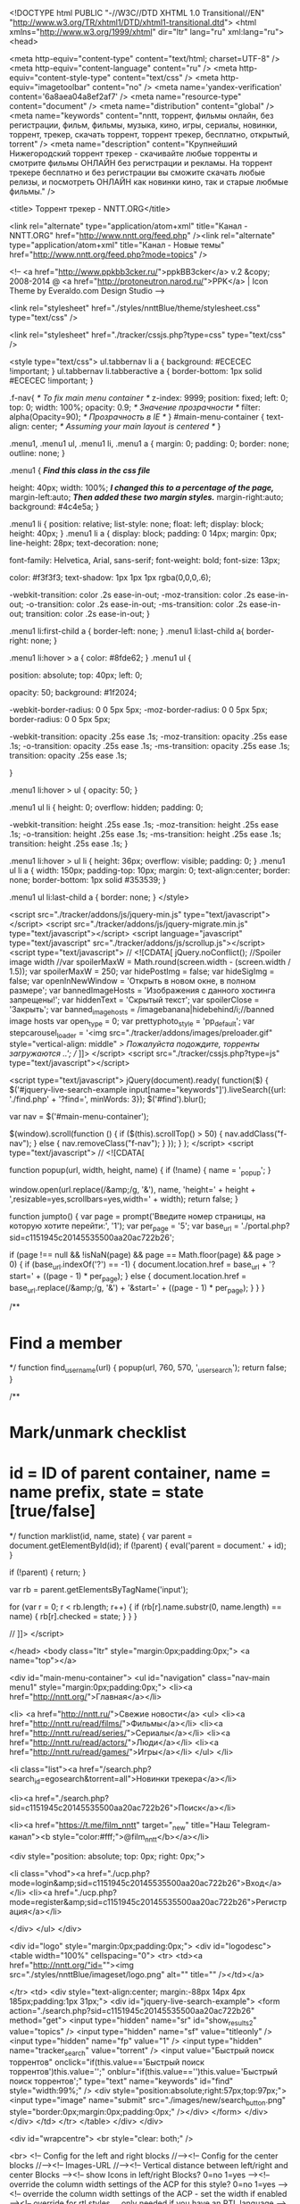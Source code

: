 <!DOCTYPE html PUBLIC "-//W3C//DTD XHTML 1.0 Transitional//EN" "http://www.w3.org/TR/xhtml1/DTD/xhtml1-transitional.dtd">
<html xmlns="http://www.w3.org/1999/xhtml" dir="ltr" lang="ru" xml:lang="ru">
<head>

<meta http-equiv="content-type" content="text/html; charset=UTF-8" />
<meta http-equiv="content-language" content="ru" />
<meta http-equiv="content-style-type" content="text/css" />
<meta http-equiv="imagetoolbar" content="no" />
<meta name='yandex-verification' content='6a8aea04a8ef2af7' />
<meta name="resource-type" content="document" />
<meta name="distribution" content="global" />
<meta name="keywords" content="nntt, торрент, фильмы онлайн, без регистрации, фильм, фильмы, музыка, кино, игры, сериалы, новинки, торрент, трекер, скачать торрент, торрент трекер, бесплатно, открытый, torrent" />
<meta name="description" content="Крупнейший Нижегородский торрент трекер - скачивайте любые торренты и смотрите фильмы ОНЛАЙН без регистрации и рекламы. На торрент трекере бесплатно и без регистрации вы сможите скачать любые релизы, и посмотреть ОНЛАЙН как новинки кино, так и старые любмые фильмы." />




<title> Торрент трекер - NNTT.ORG</title>

<link rel="alternate" type="application/atom+xml" title="Канал - NNTT.ORG" href="http://www.nntt.org/feed.php" /><link rel="alternate" type="application/atom+xml" title="Канал - Новые темы" href="http://www.nntt.org/feed.php?mode=topics" />

<!--
	<a href="http://www.ppkbb3cker.ru/">ppkBB3cker</a> v.2 &copy; 2008-2014 @ <a href="http://protoneutron.narod.ru/">PPK</a> | Icon Theme by Everaldo.com Design Studio
-->

<link rel="stylesheet" href="./styles/nnttBlue/theme/stylesheet.css" type="text/css" />


<link rel="stylesheet" href="./tracker/cssjs.php?type=css" type="text/css" />




<style type="text/css">
ul.tabbernav li a
{
	background: #ECECEC !important;
}
ul.tabbernav li.tabberactive a
{
	border-bottom: 1px solid #ECECEC !important;
}

.f-nav{  /* To fix main menu container */
	z-index: 9999;
	position: fixed;
	left: 0;
	top: 0;
	width: 100%;
	opacity: 0.9; /* Значение прозрачности */
	filter: alpha(Opacity=90); /* Прозрачность в IE */
}
#main-menu-container {
    text-align: center; /* Assuming your main layout is centered */
}

.menu1,
.menu1 ul,
.menu1 li,
.menu1 a {
    margin: 0;
    padding: 0;
    border: none;
    outline: none;
}

.menu1 { /*Find this class in the css file*/

height: 40px;
width: 100%; /*I changed this to a percentage of the page,*/
margin-left:auto; /*Then added these two margin styles.*/
margin-right:auto;
background: #4c4e5a;
}

.menu1 li {
    position: relative;
    list-style: none;
    float: left;
    display: block;
    height: 40px;
}
.menu1 li a {
    display: block;
    padding: 0 14px;
    margin: 0px;
    line-height: 28px;
    text-decoration: none;

    font-family: Helvetica, Arial, sans-serif;
    font-weight: bold;
    font-size: 13px;

    color: #f3f3f3;
    text-shadow: 1px 1px 1px rgba(0,0,0,.6);

    -webkit-transition: color .2s ease-in-out;
    -moz-transition: color .2s ease-in-out;
    -o-transition: color .2s ease-in-out;
    -ms-transition: color .2s ease-in-out;
    transition: color .2s ease-in-out;
}

.menu1 li:first-child a { border-left: none; }
.menu1 li:last-child a{ border-right: none; }

.menu1 li:hover > a { color: #8fde62;
}
.menu1 ul {

    position: absolute;
    top: 40px;
    left: 0;

    opacity: 50;
    background: #1f2024;

    -webkit-border-radius: 0 0 5px 5px;
    -moz-border-radius: 0 0 5px 5px;
    border-radius: 0 0 5px 5px;

    -webkit-transition: opacity .25s ease .1s;
    -moz-transition: opacity .25s ease .1s;
    -o-transition: opacity .25s ease .1s;
    -ms-transition: opacity .25s ease .1s;
    transition: opacity .25s ease .1s;

}

.menu1 li:hover > ul { opacity: 50; }

.menu1 ul li {
    height: 0;
    overflow: hidden;
    padding: 0;

    -webkit-transition: height .25s ease .1s;
    -moz-transition: height .25s ease .1s;
    -o-transition: height .25s ease .1s;
    -ms-transition: height .25s ease .1s;
    transition: height .25s ease .1s;
}

.menu1 li:hover > ul li {
    height: 36px;
    overflow: visible;
    padding: 0;
}
.menu1 ul li a {
    width: 150px;
    padding-top: 10px;
    margin: 0;
	text-align:center;
    border: none;
    border-bottom: 1px solid #353539;
}

.menu1 ul li:last-child a { border: none;
}
</style>





<script src="./tracker/addons/js/jquery-min.js" type="text/javascript"></script>
<script src="./tracker/addons/js/jquery-migrate.min.js" type="text/javascript"></script>
<script language="javascript" type="text/javascript" src="./tracker/addons/js/scrollup.js"></script>
<script type="text/javascript">
// <![CDATA[
     jQuery.noConflict();
	//Spoiler image width
	//var spoilerMaxW = Math.round(screen.width - (screen.width / 1.5));
	var spoilerMaxW = 250;
	var hidePostImg = false;
	var hideSigImg = false;
	var openInNewWindow = 'Открыть в новом окне, в полном размере';
	var bannedImageHosts = 'Изображения с данного хостинга запрещены!';
	var hiddenText = 'Скрытый текст';
	var spoilerClose = 'Закрыть';
	var banned_image_hosts = /imagebanana|hidebehind/i;//banned image hosts
	var open_type = 0;
	var prettyphoto_style = 'pp_default';
	var stepcarousel_loader = '<img src="./tracker/addons/images/preloader.gif" style="vertical-align: middle" /> Пожалуйста подождите, торренты загружаются ..';
// ]]>
</script>
<script src="./tracker/cssjs.php?type=js" type="text/javascript"></script>


<script type="text/javascript">
jQuery(document).ready(
	function($)
	{
		$('#jquery-live-search-example input[name="keywords"]').liveSearch({url: './find.php' + '?find=', minWords: 3});
		$('#find').blur();
		
		var nav = $('#main-menu-container');

		$(window).scroll(function () {
			if ($(this).scrollTop() > 50) {
				nav.addClass("f-nav");
			} else {
				nav.removeClass("f-nav");
			}
		});
	}
);
</script>
<script type="text/javascript">
// <![CDATA[


function popup(url, width, height, name)
{
	if (!name)
	{
		name = '_popup';
	}

	window.open(url.replace(/&amp;/g, '&'), name, 'height=' + height + ',resizable=yes,scrollbars=yes,width=' + width);
	return false;
}

function jumpto()
{
	var page = prompt('Введите номер страницы, на которую хотите перейти:', '1');
	var per_page = '5';
	var base_url = './portal.php?sid=c1151945c20145535500aa20ac722b26';

	if (page !== null && !isNaN(page) && page == Math.floor(page) && page > 0)
	{
		if (base_url.indexOf('?') == -1)
		{
			document.location.href = base_url + '?start=' + ((page - 1) * per_page);
		}
		else
		{
			document.location.href = base_url.replace(/&amp;/g, '&') + '&start=' + ((page - 1) * per_page);
		}
	}
}

/**
* Find a member
*/
function find_username(url)
{
	popup(url, 760, 570, '_usersearch');
	return false;
}

/**
* Mark/unmark checklist
* id = ID of parent container, name = name prefix, state = state [true/false]
*/
function marklist(id, name, state)
{
	var parent = document.getElementById(id);
	if (!parent)
	{
		eval('parent = document.' + id);
	}

	if (!parent)
	{
		return;
	}

	var rb = parent.getElementsByTagName('input');

	for (var r = 0; r < rb.length; r++)
	{
		if (rb[r].name.substr(0, name.length) == name)
		{
			rb[r].checked = state;
		}
	}
}



// ]]>
</script>

</head>
<body class="ltr" style="margin:0px;padding:0px;">
<a name="top"></a>

<div id="main-menu-container">
	<ul id="navigation" class="nav-main menu1" style="margin:0px;padding:0px;">
		<li><a href="http://nntt.org/">Главная</a></li>

		<li>
			<a href="http://nntt.ru/">Свежие новости</a>
			<ul>
				<li><a href="http://nntt.ru/read/films/">Фильмы</a></li>
		<li><a href="http://nntt.ru/read/series/">Сериалы</a></li>
		<li><a href="http://nntt.ru/read/actors/">Люди</a></li>
		<li><a href="http://nntt.ru/read/games/">Игры</a></li>
			</ul>
		</li>



				<li class="list"><a href="/search.php?search_id=egosearch&torrent=all">Новинки трекера</a></li>
				
				<li><a href="./search.php?sid=c1151945c20145535500aa20ac722b26">Поиск</a></li>
				
				<li><a href="https://t.me/film_nntt" target="_new" title="Наш Telegram-канал"><b style="color:#fff;">@film_nntt</b></a></li>
				
		<div style="position: absolute; top: 0px; right: 0px;">
			
			<li class="vhod"><a href="./ucp.php?mode=login&amp;sid=c1151945c20145535500aa20ac722b26">Вход</a></li>
			<li><a href="./ucp.php?mode=register&amp;sid=c1151945c20145535500aa20ac722b26">Регистрация</a></li>
			
		</div>
	</ul>
</div>


<div id="logo" style="margin:0px;padding:0px;">
<div id="logodesc">
		<table width="100%" cellspacing="0">
		<tr>
			<td><a href="http://nntt.org/"id=""><img src="./styles/nnttBlue/imageset/logo.png" alt="" title="" /></td></a>


		</tr>
		<td>
		<div style="text-align:center; margin:-88px 14px 4px 185px;padding:1px 31px;">
			<div id="jquery-live-search-example">
			<form action="./search.php?sid=c1151945c20145535500aa20ac722b26" method="get">
				<input type="hidden" name="sr" id="show_results2" value="topics" />
				<input type="hidden" name="sf" value="titleonly" />
				<input type="hidden" name="fp" value="1" />
				<input type="hidden" name="tracker_search" value="torrent" />
				<input value="Быстрый поиск торрентов" onclick="if(this.value=='Быстрый поиск торрентов')this.value='';" onblur="if(this.value=='')this.value='Быстрый поиск торрентов';" type="text" name="keywords" id="find" style="width:99%;" />
				<div style="position:absolute;right:57px;top:97px;"><input type="image" name="submit" src="./images/new/search_button.png" style="border:0px;margin:0px;padding:0px;" /></div>
			</form>
			</div>
		</div>
</td>
		</tr>
	</table>
</div>
 </div>

	<div id="wrapcentre">
	<br style="clear: both;" />
	
<br>
	<!-- Config for the left and right blocks //--><!-- Config for the center blocks //--><!-- Images-URL //--><!-- Vertical distance between left/right and center Blocks --><!-- show Icons in left/right Blocks? 0=no 1=yes --><!-- override the column width settings of the ACP for this style? 0=no 1=yes --><!-- override the column width settings of the ACP - set the width if enabled --><!-- override for rtl styles ... only needed if you have an RTL language -->

<!--version $Id: portal_body.html 591 2009-12-11 23:48:49Z marc1706 $ //-->


<table cellpadding="0" cellspacing="0" border="0" width="100%" align="center">
		
		<tr>
		<!-- [+] top module area -->
			<td colspan="3">
				<table class="tablebg" cellspacing="1" width="100%">
	<tr class="row1">
		<td style="padding:5px 5px 5px 5px;">
			<div class="postbody">
			<span style="color: #008000"><div style="text-align: center;">Добро пожаловать на <strong>торрент трекер</strong> NNTT.ORG!!!<br />У нас Вы сможете без регистрации, абсолютно <strong>бесплатно скачать через торрент</strong> самые свежие фильмы, сериалы, игры, музыку, программы и.т.д..</div></span>
			</div>
		</td>
	</tr>
</table>
<br /><table id="topdown_torrents" width="100%" border="0" cellpadding="0" cellspacing="0"><tr><td><div class="mod-tile mod-menu"><div class="box-t1"><div class="box-t2"><div class="box-t3"/></div></div> <div class="box-1"><div class="box-2"><div class="box-3 deepest"><span></span><h3>Топ самых популярных торрентов за последние 3 дня</h3>



<style type="text/css">
.stepcarousel
{
	position: relative; /*leave this value alone*/
	border: 1px solid #FFFFFF;
	overflow: scroll; /*leave this value alone*/
	width: 100%; /*Width of Carousel Viewer itself*/
	height: 210px; /*Height should enough to fit largest content's height*/
	margin: 0px auto;
}

.stepcarousel .belt
{
	position: absolute; /*leave this value alone*/
	left: 0;
	top: 0;
}

.stepcarousel .panel
{
	float: left; /*leave this value alone*/
	overflow: hidden; /*clip content that go outside dimensions of holding panel DIV*/
	margin: 5px; /*margin around each panel*/
	vertical-align:top;
	text-align:left;
	
}
</style>

<script src="./tracker/addons/js/stepcarousel.js" type="text/javascript" ></script>
<script type="text/javascript">
stepcarousel.setup({
	galleryid: 'gallerya', //id of carousel DIV
	beltclass: 'belt', //class of inner "belt" DIV containing all the panel DIVs
	panelclass: 'panel', //class of panel DIVs each holding content
	autostep: {enable: false, moveby: 1, pause: 1000},
	panelbehavior: {speed: 300, wraparound: false, wrapbehavior: 'slide', persist: false},
	defaultbuttons: {enable: true, moveby: 3, leftnav: ['./tracker/addons/images/stepcarousel/goprevious.png', -7, 70], rightnav: ['./tracker/addons/images/stepcarousel/gonextdocu.png', -36, 70]},
	contenttype: ['ajax', './topdown_torrents.php?fid=0&pid=1&sid=c1151945c20145535500aa20ac722b26'] //content setting ['inline'] or ['external', 'path_to_external_file']
})
</script>

			<table class="tablebg" cellspacing="1" width="100%" border="0">
				<tr class="row1">
					<td style="padding:5px 5px 5px 5px;" align="center">
						<div class="stepcarousel" id="gallerya"><div class="belt"></div></div>
					</td>
				</tr>
			</table>




</div></div></div></div><div class="box-b1"><div class="box-b2"><div class="box-b3"></div></div></div></div></td></tr></table>
			</td>
		<!-- [-] top module area -->
		</tr>
		
    <tr>
		<!-- [+] left module area -->
				<td width="180px" valign="top" style="padding-right:3px;">
					<div class="mod-tile mod-menu"><div class="box-t1"><div class="box-t2"><div class="box-t3"/></div></div> <div class="box-1"><div class="box-2"><div class="box-3 deepest"><span></span><h3><img src="./styles/nnttBlue/theme/images/portal/portal_custom.png" width="0" height="0" alt="" />&nbsp;<center>Топ лучших...</center><br></h3>
<table class="tablebg" cellspacing="1" width="100%">
	<tr class="row1">
		<td style="padding:5px 5px 5px 5px;">
			<div class="postbody">
				<center>
<a href="http://www.nntt.org/viewforum.php?f=1048">
<img src="http://pic-zona.com/images/toprjr.jpg" width="180" height="180 "</a>
</center>
			</div>
		</td>
	</tr>
</table>
</div></div></div></div><div class="box-b1"><div class="box-b2"><div class="box-b3"></div></div></div></div><div class="mod-tile mod-menu"><div class="box-t1"><div class="box-t2"><div class="box-t3"/></div></div> <div class="box-1"><div class="box-2"><div class="box-3 deepest"><span></span><h3><img src="./styles/nnttBlue/theme/images/portal/portal_custom.png" width="0" height="0" alt="" />&nbsp;<center>Смотреть онлайн</center><br></h3>
<table class="tablebg" cellspacing="1" width="100%">
	<tr class="row1">
		<td style="padding:5px 5px 5px 5px;">
			<div class="postbody">
				<center>
<a href="http://max-film.online/236-draka-v-bloke-99-2017.html" target="_blank">
<img src="http://max-film.online/uploads/posts/2018-02/1519674368-1940614823-draka-v-bloke-99-max-film.jpg" width="180" height="258 "</a><br><br>
<hr><br>
<center>
<a href="http://max-film.online/194-matrica-vremeni-2017.html" target="_blank">
<img src="http://max-film.online/uploads/posts/2018-02/1519382471-1703144597-matrica-vremeni-max-film.jpg" width="180" height="258 "</a><br><br>
<hr><br>
<center>
<a href="http://max-film.online/175-proschay-kristofer-robin-2017.html" target="_blank">
<img src="http://max-film.online/uploads/posts/2018-02/1519234343-698921205-proschay-kristofer-robin-max-film.jpg" width="180" height="258 "</a><br><br>
</center>
			</div>
		</td>
	</tr>
</table>
</div></div></div></div><div class="box-b1"><div class="box-b2"><div class="box-b3"></div></div></div></div><div class="mod-tile mod-menu"><div class="box-t1"><div class="box-t2"><div class="box-t3"/></div></div> <div class="box-1"><div class="box-2"><div class="box-3 deepest"><span></span><h3><img src="./styles/nnttBlue/theme/images/portal/portal_custom.png" width="0" height="0" alt="" />&nbsp;<center>BitTorrent клиент</center><br></h3>
<table class="tablebg" cellspacing="1" width="100%">
	<tr class="row1">
		<td style="padding:5px 5px 5px 5px;">
			<div class="postbody">
				<p align="center">Скачать торрент клиент последней версии</p>
<noindex>
<p align="center"><a target=_blank" rel="nofollow" href="http://www.utorrent.com/intl/ru/returning-visitor"><img border="0" src="/images/torrent.png" width="128" height="128"></a></p>
</noindex>
			</div>
		</td>
	</tr>
</table>
</div></div></div></div><div class="box-b1"><div class="box-b2"><div class="box-b3"></div></div></div></div><div class="mod-tile mod-menu"><div class="box-t1"><div class="box-t2"><div class="box-t3"/></div></div> <div class="box-1"><div class="box-2"><div class="box-3 deepest"><span></span><h3><img src="./styles/nnttBlue/theme/images/portal/portal_custom.png" width="0" height="0" alt="" />&nbsp;<center>Наш партнёр</center><br></h3>
<table class="tablebg" cellspacing="1" width="100%">
	<tr class="row1">
		<td style="padding:5px 5px 5px 5px;">
			<div class="postbody">
				<a href="http://mac-dostavka.ru/" target="_blank"><img src="http://pic-zona.com/images/777777.png"</a>
			</div>
		</td>
	</tr>
</table>
</div></div></div></div><div class="box-b1"><div class="box-b2"><div class="box-b3"></div></div></div></div><div class="mod-tile mod-menu"><div class="box-t1"><div class="box-t2"><div class="box-t3"/></div></div> <div class="box-1"><div class="box-2"><div class="box-3 deepest"><span></span><h3><img src="./styles/nnttBlue/theme/images/portal/portal_custom.png" width="0" height="0" alt="" />&nbsp;<center>Наш партнёр</center><br></h3>
<table class="tablebg" cellspacing="1" width="100%">
	<tr class="row1">
		<td style="padding:5px 5px 5px 5px;">
			<div class="postbody">
				<a href="https://happycomp-nn.ru/" target="_blank"><img src="http://pic-zona.com/images/jylcvmuiy5.jpg"</a>
			</div>
		</td>
	</tr>
</table>
</div></div></div></div><div class="box-b1"><div class="box-b2"><div class="box-b3"></div></div></div></div><div class="mod-tile mod-menu"><div class="box-t1"><div class="box-t2"><div class="box-t3"/></div></div> <div class="box-1"><div class="box-2"><div class="box-3 deepest"><span></span><h3><img src="./styles/nnttBlue/theme/images/portal/portal_custom.png" width="0" height="0" alt="" />&nbsp;<center>Наш партнёр</center><br></h3>
<table class="tablebg" cellspacing="1" width="100%">
	<tr class="row1">
		<td style="padding:5px 5px 5px 5px;">
			<div class="postbody">
				<a href="http://www.cenam.net/" target="_blank"><img src="/images/180х360.jpg"</a>
			</div>
		</td>
	</tr>
</table>
</div></div></div></div><div class="box-b1"><div class="box-b2"><div class="box-b3"></div></div></div></div><div class="mod-tile mod-menu"><div class="box-t1"><div class="box-t2"><div class="box-t3"/></div></div> <div class="box-1"><div class="box-2"><div class="box-3 deepest"><span></span><h3><img src="./styles/nnttBlue/theme/images/portal/portal_custom.png" width="0" height="0" alt="" />&nbsp;<center>Мы в контакте</center><br></h3>
<table class="tablebg" cellspacing="1" width="100%">
	<tr class="row1">
		<td style="padding:5px 5px 5px 5px;">
			<div class="postbody">
				<script type="text/javascript" src="//vk.com/js/api/openapi.js?101"></script>

<!-- VK Widget -->
<div id="vk_groups"></div>
<script type="text/javascript">
VK.Widgets.Group("vk_groups", {mode: 0, width: "164", height: "400", color1: 'FFFFFF', color2: '2B587A', color3: '5B7FA6'}, 59293329);
</script>
			</div>
		</td>
	</tr>
</table>
</div></div></div></div><div class="box-b1"><div class="box-b2"><div class="box-b3"></div></div></div></div>
				</td>
			<!-- [-] left module area --><!-- [+] center module area -->
				<td valign="top">
					<!--version $Id: whois_online.html 656 2010-05-02 18:23:10Z marc1706 $ //-->
<div class="mod-tile mod-menu">
 <div class="box-t1">
  <div class="box-t2">
<div class="box-t3"/>
 </div>
  </div>
<div class="box-1">
 <div class="box-2">
  <div class="box-3 deepest">

<table class="tablebg" cellspacing="1" width="100%">




<td class="cat3b" colspan="3"><h4><a style="color:#FFFFFF" href="./viewforum.php?f=16&amp;sid=c1151945c20145535500aa20ac722b26">Новости</a></h4></td>



	



		<tr>
			<td class="row1" width="50" align="center"><img src=".//images/iconsf/13.png" alt="Нет непрочитанных сообщений" /></td>
			<td class="row1">


				<a class="forumlink" href="./viewforum.php?f=17&amp;sid=c1151945c20145535500aa20ac722b26">Новости и конкурсы NNTT.ORG</a>
				<p class="forumdesc">Свежие новости о работе трекера и форума.</p>



				
			</td>
			<td class="row2 f_last_post last_td" align="center" width="275px"><a href="./viewtopic.php?f=17&amp;t=241600&amp;sid=c1151945c20145535500aa20ac722b26#p326651" title="Re: С Днём Великой Победы!"><b>Re: С Днём Великой Победы!</b></a><br/>
					<span class="last_time">16 май 2017</span>
					<p class="row2 f_last_post last_td"><a href="./memberlist.php?mode=viewprofile&amp;u=4806&amp;sid=c1151945c20145535500aa20ac722b26">Ивор</a> <a href="./viewtopic.php?f=17&amp;t=241600&amp;sid=c1151945c20145535500aa20ac722b26#p326651"><img src="./styles/nnttBlue/imageset/icon_topic_latest.gif" width="18" height="9" alt="Перейти к последнему сообщению" title="Перейти к последнему сообщению" /></a>
					</p>
				
			</td>
		</tr>
	



		<tr>
			<td class="row1" width="50" align="center"><img src=".//images/iconsf/13.png" alt="Нет непрочитанных сообщений" /></td>
			<td class="row1">


				<a class="forumlink" href="./viewforum.php?f=29&amp;sid=c1151945c20145535500aa20ac722b26">Новости</a>
				<p class="forumdesc"></p>



				
			</td>
			<td class="row2 f_last_post last_td" align="center" width="275px"><a href="./viewtopic.php?f=29&amp;t=264244&amp;sid=c1151945c20145535500aa20ac722b26#p298592" title="&quot;Игры престолов&quot; больше не будет на трекере"><b>&quot;Игры престолов&quot; бол...</b></a><br/>
					<span class="last_time">25 май 2016</span>
					<p class="row2 f_last_post last_td"><a href="./memberlist.php?mode=viewprofile&amp;u=13677&amp;sid=c1151945c20145535500aa20ac722b26" style="color: #AA0000;" class="username-coloured">Nickolas3434</a> <a href="./viewtopic.php?f=29&amp;t=264244&amp;sid=c1151945c20145535500aa20ac722b26#p298592"><img src="./styles/nnttBlue/imageset/icon_topic_latest.gif" width="18" height="9" alt="Перейти к последнему сообщению" title="Перейти к последнему сообщению" /></a>
					</p>
				
			</td>
		</tr>
	



		<tr>
			<td class="row1" width="50" align="center"><img src=".//images/iconsf/13.png" alt="Нет непрочитанных сообщений" /></td>
			<td class="row1">


				<a class="forumlink" href="./viewforum.php?f=30&amp;sid=c1151945c20145535500aa20ac722b26">Наборы в команду</a>
				<p class="forumdesc"></p>



				
			</td>
			<td class="row2 f_last_post last_td" align="center" width="275px"><a href="./viewtopic.php?f=30&amp;t=42121&amp;start=120&amp;sid=c1151945c20145535500aa20ac722b26#p348390" title="Re: Желающие помочь в восстановлении проекта"><b>Re: Желающие помочь в восстано...</b></a><br/>
					<span class="last_time">09 янв 2018</span>
					<p class="row2 f_last_post last_td"><a href="./memberlist.php?mode=viewprofile&amp;u=111280&amp;sid=c1151945c20145535500aa20ac722b26" style="color: #0000FF;" class="username-coloured">K15</a> <a href="./viewtopic.php?f=30&amp;t=42121&amp;start=120&amp;sid=c1151945c20145535500aa20ac722b26#p348390"><img src="./styles/nnttBlue/imageset/icon_topic_latest.gif" width="18" height="9" alt="Перейти к последнему сообщению" title="Перейти к последнему сообщению" /></a>
					</p>
				
			</td>
		</tr>
	


<td class="cat3b" colspan="3"><h4><a style="color:#FFFFFF" href="./viewforum.php?f=33&amp;sid=c1151945c20145535500aa20ac722b26">Правила, инструкции, советы, FAQ</a></h4></td>



	



		<tr>
			<td class="row1" width="50" align="center"><img src=".//images/iconsf/13.png" alt="Форум закрыт" /></td>
			<td class="row1">


				<a class="forumlink" href="./viewforum.php?f=34&amp;sid=c1151945c20145535500aa20ac722b26">Краткие инструкции, Правила, Справки</a>
				<p class="forumdesc">Самая важная информация! ЧИТАТЬ ВСЕМ!</p>



				

				<p class="subforums">
										<p class="forumdesc"><a href="./viewforum.php?f=36&amp;sid=c1151945c20145535500aa20ac722b26" class="subforum read" title="Нет непрочитанных сообщений">Правила</a>, <a href="./viewforum.php?f=37&amp;sid=c1151945c20145535500aa20ac722b26" class="subforum read" title="Нет непрочитанных сообщений">Инструкции и справки</a></p>

				
			</td>
			<td class="row2 f_last_post last_td" align="center" width="275px"><a href="./viewtopic.php?f=37&amp;t=225630&amp;sid=c1151945c20145535500aa20ac722b26#p245624" title="Как залить фотографии на хостинг Радикал.ру"><b>Как залить фотографии на хости...</b></a><br/>
					<span class="last_time">11 сен 2014</span>
					<p class="row2 f_last_post last_td"><a href="./memberlist.php?mode=viewprofile&amp;u=13677&amp;sid=c1151945c20145535500aa20ac722b26" style="color: #AA0000;" class="username-coloured">Nickolas3434</a> <a href="./viewtopic.php?f=37&amp;t=225630&amp;sid=c1151945c20145535500aa20ac722b26#p245624"><img src="./styles/nnttBlue/imageset/icon_topic_latest.gif" width="18" height="9" alt="Перейти к последнему сообщению" title="Перейти к последнему сообщению" /></a>
					</p>
				
			</td>
		</tr>
	


<td class="cat3b" colspan="3"><h4><a style="color:#FFFFFF" href="./viewforum.php?f=46&amp;sid=c1151945c20145535500aa20ac722b26">Общение и новости пользователей</a></h4></td>



	



		<tr>
			<td class="row1" width="50" align="center"><img src=".//images/iconsf/13.png" alt="Нет непрочитанных сообщений" /></td>
			<td class="row1">


				<a class="forumlink" href="./viewforum.php?f=58&amp;sid=c1151945c20145535500aa20ac722b26">Общение и новости пользователей (флудилка)</a>
				<p class="forumdesc">общение на любые темы</p>



				
			</td>
			<td class="row2 f_last_post last_td" align="center" width="275px"><a href="./viewtopic.php?f=58&amp;t=48845&amp;start=2580&amp;sid=c1151945c20145535500aa20ac722b26#p355129" title="Re: Считаем до миллиона"><b>Re: Считаем до миллиона</b></a><br/>
					<span class="last_time">22 мар 2018</span>
					<p class="row2 f_last_post last_td"><a href="./memberlist.php?mode=viewprofile&amp;u=3943&amp;sid=c1151945c20145535500aa20ac722b26">Shmuh</a> <a href="./viewtopic.php?f=58&amp;t=48845&amp;start=2580&amp;sid=c1151945c20145535500aa20ac722b26#p355129"><img src="./styles/nnttBlue/imageset/icon_topic_latest.gif" width="18" height="9" alt="Перейти к последнему сообщению" title="Перейти к последнему сообщению" /></a>
					</p>
				
			</td>
		</tr>
	



		<tr>
			<td class="row1" width="50" align="center"><img src=".//images/iconsf/13.png" alt="Нет непрочитанных сообщений" /></td>
			<td class="row1">


				<a class="forumlink" href="./viewforum.php?f=42&amp;sid=c1151945c20145535500aa20ac722b26">Вопросы по форуму, трекеру и BitTorrent клиентам</a>
				<p class="forumdesc"></p>



				

				<p class="subforums">
										<p class="forumdesc"><a href="./viewforum.php?f=35&amp;sid=c1151945c20145535500aa20ac722b26" class="subforum read" title="Нет непрочитанных сообщений">Делаем вместе наш трекер лучше :)</a>, <a href="./viewforum.php?f=43&amp;sid=c1151945c20145535500aa20ac722b26" class="subforum read" title="Нет непрочитанных сообщений">µTorrent</a>, <a href="./viewforum.php?f=44&amp;sid=c1151945c20145535500aa20ac722b26" class="subforum read" title="Нет непрочитанных сообщений">Торрент-клиенты</a>, <a href="./viewforum.php?f=45&amp;sid=c1151945c20145535500aa20ac722b26" class="subforum read" title="Нет непрочитанных сообщений">Статус трекера: ошибки и их решения</a></p>

				
			</td>
			<td class="row2 f_last_post last_td" align="center" width="275px"><a href="./viewtopic.php?f=43&amp;t=161396&amp;sid=c1151945c20145535500aa20ac722b26#p354963" title="Re: Ошибка: системе не удалось найти указанный путь"><b>Re: Ошибка: системе не удалось...</b></a><br/>
					<span class="last_time">20 мар 2018</span>
					<p class="row2 f_last_post last_td"><a href="./memberlist.php?mode=viewprofile&amp;u=52738&amp;sid=c1151945c20145535500aa20ac722b26">incredible-s3234</a> <a href="./viewtopic.php?f=43&amp;t=161396&amp;sid=c1151945c20145535500aa20ac722b26#p354963"><img src="./styles/nnttBlue/imageset/icon_topic_latest.gif" width="18" height="9" alt="Перейти к последнему сообщению" title="Перейти к последнему сообщению" /></a>
					</p>
				
			</td>
		</tr>
	


<td class="cat3b" colspan="3"><h4><a style="color:#FFFFFF" href="./viewforum.php?f=74&amp;sid=c1151945c20145535500aa20ac722b26">Бизнес-Форум</a></h4></td>



	



		<tr>
			<td class="row1" width="50" align="center"><img src=".//images/iconsf/1.png" alt="Нет непрочитанных сообщений" /></td>
			<td class="row1">


				<a class="forumlink" href="./viewforum.php?f=82&amp;sid=c1151945c20145535500aa20ac722b26">Барахолка</a>
				<p class="forumdesc"></p>



				

				<p class="subforums">
										<p class="forumdesc"><a href="./viewforum.php?f=84&amp;sid=c1151945c20145535500aa20ac722b26" class="subforum read" title="Нет непрочитанных сообщений">Продам: Компьютеры, комплектующие, периферия, компьютерные аксессуары</a>, <a href="./viewforum.php?f=85&amp;sid=c1151945c20145535500aa20ac722b26" class="subforum read" title="Нет непрочитанных сообщений">Продам: Средства связи</a>, <a href="./viewforum.php?f=86&amp;sid=c1151945c20145535500aa20ac722b26" class="subforum read" title="Нет непрочитанных сообщений">Продам/Обменяю: Игровые консоли, игры, игровые аккаунты</a>, <a href="./viewforum.php?f=87&amp;sid=c1151945c20145535500aa20ac722b26" class="subforum read" title="Нет непрочитанных сообщений">Продам: Видео, аудио и бытовая техника</a>, <a href="./viewforum.php?f=88&amp;sid=c1151945c20145535500aa20ac722b26" class="subforum read" title="Нет непрочитанных сообщений">Продам: Авто, Вело, Мото, запчасти</a>, <a href="./viewforum.php?f=89&amp;sid=c1151945c20145535500aa20ac722b26" class="subforum read" title="Нет непрочитанных сообщений">Продам: CD, DVD, книги и журналы</a>, <a href="./viewforum.php?f=90&amp;sid=c1151945c20145535500aa20ac722b26" class="subforum read" title="Нет непрочитанных сообщений">Продам: Всё остальное</a>, <a href="./viewforum.php?f=91&amp;sid=c1151945c20145535500aa20ac722b26" class="subforum read" title="Нет непрочитанных сообщений">Куплю: Компьютеры, комплектующие, периферия, компьютерные аксессуары</a>, <a href="./viewforum.php?f=92&amp;sid=c1151945c20145535500aa20ac722b26" class="subforum read" title="Нет непрочитанных сообщений">Куплю: Видео, аудио и бытовая техника</a>, <a href="./viewforum.php?f=93&amp;sid=c1151945c20145535500aa20ac722b26" class="subforum read" title="Нет непрочитанных сообщений">Куплю: Игровые консоли, игры, игровые аккаунты</a>, <a href="./viewforum.php?f=94&amp;sid=c1151945c20145535500aa20ac722b26" class="subforum read" title="Нет непрочитанных сообщений">Куплю: Авто, Вело, Мото, запчасти</a>, <a href="./viewforum.php?f=95&amp;sid=c1151945c20145535500aa20ac722b26" class="subforum read" title="Нет непрочитанных сообщений">Куплю: Средства связи</a>, <a href="./viewforum.php?f=96&amp;sid=c1151945c20145535500aa20ac722b26" class="subforum read" title="Нет непрочитанных сообщений">Куплю: Все остальное</a>, <a href="./viewforum.php?f=97&amp;sid=c1151945c20145535500aa20ac722b26" class="subforum read" title="Нет непрочитанных сообщений">Птичий рынок</a>, <a href="./viewforum.php?f=98&amp;sid=c1151945c20145535500aa20ac722b26" class="subforum read" title="Нет непрочитанных сообщений">Отдам / Обменяю / Приму в дар</a>, <a href="./viewforum.php?f=99&amp;sid=c1151945c20145535500aa20ac722b26" class="subforum read" title="Нет непрочитанных сообщений">Стол находок</a>, <a href="./viewforum.php?f=100&amp;sid=c1151945c20145535500aa20ac722b26" class="subforum read" title="Нет непрочитанных сообщений">Оценка и экспертиза товара</a>, <a href="./viewforum.php?f=101&amp;sid=c1151945c20145535500aa20ac722b26" class="subforum read" title="Нет непрочитанных сообщений">Что, где, почём</a></p>

				
			</td>
			<td class="row2 f_last_post last_td" align="center" width="275px"><a href="./viewtopic.php?f=84&amp;t=293369&amp;sid=c1151945c20145535500aa20ac722b26#p354918" title="Re: Продам видеокарту GTX560TI 1gb"><b>Re: Продам видеокарту GTX560TI...</b></a><br/>
					<span class="last_time">19 мар 2018</span>
					<p class="row2 f_last_post last_td"><a href="./memberlist.php?mode=viewprofile&amp;u=41786&amp;sid=c1151945c20145535500aa20ac722b26">Alex_korn</a> <a href="./viewtopic.php?f=84&amp;t=293369&amp;sid=c1151945c20145535500aa20ac722b26#p354918"><img src="./styles/nnttBlue/imageset/icon_topic_latest.gif" width="18" height="9" alt="Перейти к последнему сообщению" title="Перейти к последнему сообщению" /></a>
					</p>
				
			</td>
		</tr>
	



		<tr>
			<td class="row1" width="50" align="center"><img src=".//images/iconsf/1.png" alt="Нет непрочитанных сообщений" /></td>
			<td class="row1">


				<a class="forumlink" href="./viewforum.php?f=103&amp;sid=c1151945c20145535500aa20ac722b26">Недвижимость, Работа, Услуги</a>
				<p class="forumdesc"></p>



				

				<p class="subforums">
										<p class="forumdesc"><a href="./viewforum.php?f=104&amp;sid=c1151945c20145535500aa20ac722b26" class="subforum read" title="Нет непрочитанных сообщений">Работа</a>, <a href="./viewforum.php?f=105&amp;sid=c1151945c20145535500aa20ac722b26" class="subforum read" title="Нет непрочитанных сообщений">Услуги</a>, <a href="./viewforum.php?f=106&amp;sid=c1151945c20145535500aa20ac722b26" class="subforum read" title="Нет непрочитанных сообщений">Недвижимость. Операции с недвижимым имуществом</a></p>

				
			</td>
			<td class="row2 f_last_post last_td" align="center" width="275px"><a href="./viewtopic.php?f=105&amp;t=312214&amp;sid=c1151945c20145535500aa20ac722b26#p354453" title="Грузоперевозки, переезды, газели, грузчики"><b>Грузоперевозки, переезды, газе...</b></a><br/>
					<span class="last_time">13 мар 2018</span>
					<p class="row2 f_last_post last_td"><a href="./memberlist.php?mode=viewprofile&amp;u=95349&amp;sid=c1151945c20145535500aa20ac722b26">ivan802</a> <a href="./viewtopic.php?f=105&amp;t=312214&amp;sid=c1151945c20145535500aa20ac722b26#p354453"><img src="./styles/nnttBlue/imageset/icon_topic_latest.gif" width="18" height="9" alt="Перейти к последнему сообщению" title="Перейти к последнему сообщению" /></a>
					</p>
				
			</td>
		</tr>
	


<td class="cat3b" colspan="3"><h4><a style="color:#FFFFFF" href="./viewforum.php?f=1&amp;sid=c1151945c20145535500aa20ac722b26">Кино, Видео и ТВ</a></h4></td>



	



		<tr>
			<td class="row1" width="50" align="center"><img src=".//images/iconsf/2.png" alt="Нет непрочитанных сообщений" /></td>
			<td class="row1">


				<a class="forumlink" href="./viewforum.php?f=18&amp;sid=c1151945c20145535500aa20ac722b26">Обсуждение кинематографа и всего, что с ним связано</a>
				<p class="forumdesc"></p>



				
			</td>
			<td class="row2 f_last_post last_td" align="center" width="275px"><a href="./viewtopic.php?f=18&amp;t=310447&amp;sid=c1151945c20145535500aa20ac722b26#p352528" title="Re: Помогите распознать Отечественный фильм"><b>Re: Помогите распознать Отечес...</b></a><br/>
					<span class="last_time">13 фев 2018</span>
					<p class="row2 f_last_post last_td"><a href="./memberlist.php?mode=viewprofile&amp;u=108774&amp;sid=c1151945c20145535500aa20ac722b26">frann81</a> <a href="./viewtopic.php?f=18&amp;t=310447&amp;sid=c1151945c20145535500aa20ac722b26#p352528"><img src="./styles/nnttBlue/imageset/icon_topic_latest.gif" width="18" height="9" alt="Перейти к последнему сообщению" title="Перейти к последнему сообщению" /></a>
					</p>
				
			</td>
		</tr>
	



		<tr>
			<td class="row1" width="50" align="center"><img src=".//images/iconsf/2.png" alt="Нет непрочитанных сообщений" /></td>
			<td class="row1">


				<a class="forumlink" href="./viewforum.php?f=1048&amp;sid=c1151945c20145535500aa20ac722b26">Топы лучших фильмов, сериалов...</a>
				<p class="forumdesc"></p>



				
			</td>
			<td class="row2 f_last_post last_td" align="center" width="275px"><a href="./viewtopic.php?f=1048&amp;t=272755&amp;sid=c1151945c20145535500aa20ac722b26#p310064" title="Топ 15 полезных фильмов для предпринимателей"><b>Топ 15 полезных фильмов для пр...</b></a><br/>
					<span class="last_time">11 дек 2016</span>
					<p class="row2 f_last_post last_td"><a href="./memberlist.php?mode=viewprofile&amp;u=13677&amp;sid=c1151945c20145535500aa20ac722b26" style="color: #AA0000;" class="username-coloured">Nickolas3434</a> <a href="./viewtopic.php?f=1048&amp;t=272755&amp;sid=c1151945c20145535500aa20ac722b26#p310064"><img src="./styles/nnttBlue/imageset/icon_topic_latest.gif" width="18" height="9" alt="Перейти к последнему сообщению" title="Перейти к последнему сообщению" /></a>
					</p>
				
			</td>
		</tr>
	



		<tr>
			<td class="row1" width="50" align="center"><img src=".//images/1111.png" alt="Нет непрочитанных сообщений" /></td>
			<td class="row1">


				<a class="forumlink" href="./viewforum.php?f=1051&amp;sid=c1151945c20145535500aa20ac722b26">Советы Старого Видеопирата</a>
				<p class="forumdesc">Если Вы пересмотрели все новинки, все фильмы рекомендованные вашими друзьями, если TOP-ы жанров Вас уже не устраивают - обратитесь к Старому Видеопирату. Он Вам посоветует...</p>



				
			</td>
			<td class="row2 f_last_post last_td" align="center" width="275px"><a href="./viewtopic.php?f=1051&amp;t=236803&amp;sid=c1151945c20145535500aa20ac722b26#p353203" title="Re: Советы Старого Видеопирата: Квентин Тарантино не снимал этот фильм, но..."><b>Re: Советы Старого Видеопирата...</b></a><br/>
					<span class="last_time">22 фев 2018</span>
					<p class="row2 f_last_post last_td"><a href="./memberlist.php?mode=viewprofile&amp;u=112446&amp;sid=c1151945c20145535500aa20ac722b26">innach</a> <a href="./viewtopic.php?f=1051&amp;t=236803&amp;sid=c1151945c20145535500aa20ac722b26#p353203"><img src="./styles/nnttBlue/imageset/icon_topic_latest.gif" width="18" height="9" alt="Перейти к последнему сообщению" title="Перейти к последнему сообщению" /></a>
					</p>
				
			</td>
		</tr>
	



		<tr>
			<td class="row1" width="50" align="center"><img src=".//images/iconsf/2.png" alt="Нет непрочитанных сообщений" /></td>
			<td class="row1">


				<a class="forumlink" href="./viewforum.php?f=4&amp;sid=c1151945c20145535500aa20ac722b26">HD, DVD, 3D фильмы</a>
				<p class="forumdesc"></p>



				

				<p class="subforums">
										<p class="forumdesc"><a href="./viewforum.php?f=154&amp;sid=c1151945c20145535500aa20ac722b26" class="subforum read" title="Нет непрочитанных сообщений">Зарубежное кино (HD Video)</a>, <a href="./viewforum.php?f=153&amp;sid=c1151945c20145535500aa20ac722b26" class="subforum read" title="Нет непрочитанных сообщений">Зарубежное кино (DVD Video)</a>, <a href="./viewforum.php?f=156&amp;sid=c1151945c20145535500aa20ac722b26" class="subforum read" title="Нет непрочитанных сообщений">Наше кино (HD Video)</a>, <a href="./viewforum.php?f=155&amp;sid=c1151945c20145535500aa20ac722b26" class="subforum read" title="Нет непрочитанных сообщений">Наше кино (DVD Video)</a>, <a href="./viewforum.php?f=157&amp;sid=c1151945c20145535500aa20ac722b26" class="subforum read" title="Нет непрочитанных сообщений">Кино в 3D (Стереофильмы)</a></p>

				
			</td>
			<td class="row2 f_last_post last_td" align="center" width="275px"><a href="./viewtopic.php?f=153&amp;t=312693&amp;sid=c1151945c20145535500aa20ac722b26#p354962" title="Шалунья / Monella / Frivolous Lola (Тинто Брасс) [1998, комедия, эротика, мелодрама, DVD5] Avo | Ю.Сербин"><b>Шалунья / Monella / Frivolous ...</b></a><br/>
					<span class="last_time">20 мар 2018</span>
					<p class="row2 f_last_post last_td"><a href="./memberlist.php?mode=viewprofile&amp;u=111297&amp;sid=c1151945c20145535500aa20ac722b26">zorgi</a> <a href="./viewtopic.php?f=153&amp;t=312693&amp;sid=c1151945c20145535500aa20ac722b26#p354962"><img src="./styles/nnttBlue/imageset/icon_topic_latest.gif" width="18" height="9" alt="Перейти к последнему сообщению" title="Перейти к последнему сообщению" /></a>
					</p>
				
			</td>
		</tr>
	



		<tr>
			<td class="row1" width="50" align="center"><img src=".//images/iconsf/2.png" alt="Нет непрочитанных сообщений" /></td>
			<td class="row1">


				<a class="forumlink" href="./viewforum.php?f=5&amp;sid=c1151945c20145535500aa20ac722b26">Зарубежное кино (Rip)</a>
				<p class="forumdesc">DVDRip, HQRip теперь в корневом разделе</p>



				

				<p class="subforums">
										<p class="forumdesc"><a href="./viewforum.php?f=159&amp;sid=c1151945c20145535500aa20ac722b26" class="subforum read" title="Нет непрочитанных сообщений">Классика зарубежного кино</a>, <a href="./viewforum.php?f=160&amp;sid=c1151945c20145535500aa20ac722b26" class="subforum read" title="Нет непрочитанных сообщений">Азиатское кино</a>, <a href="./viewforum.php?f=161&amp;sid=c1151945c20145535500aa20ac722b26" class="subforum read" title="Нет непрочитанных сообщений">Индийское кино</a>, <a href="./viewforum.php?f=162&amp;sid=c1151945c20145535500aa20ac722b26" class="subforum read" title="Нет непрочитанных сообщений">Фильмы без перевода (Зарубежное кино)</a>, <a href="./viewforum.php?f=164&amp;sid=c1151945c20145535500aa20ac722b26" class="subforum read" title="Нет непрочитанных сообщений">Зарубежное кино, экранки (CamRip, TS, Screener)</a></p>

				
			</td>
			<td class="row2 f_last_post last_td" align="center" width="275px"><a href="./viewtopic.php?f=5&amp;t=312758&amp;sid=c1151945c20145535500aa20ac722b26#p355131" title="Re: Tomb Raider: Лара Крофт / Tomb Raider (Тарон Лекстон ) [2018, боевик, приключения , TeleSynch] DUB"><b>Re: Tomb Raider: Лара Крофт / ...</b></a><br/>
					<span class="last_time">22 мар 2018</span>
					<p class="row2 f_last_post last_td"><a href="./memberlist.php?mode=viewprofile&amp;u=26277&amp;sid=c1151945c20145535500aa20ac722b26">polkilo13</a> <a href="./viewtopic.php?f=5&amp;t=312758&amp;sid=c1151945c20145535500aa20ac722b26#p355131"><img src="./styles/nnttBlue/imageset/icon_topic_latest.gif" width="18" height="9" alt="Перейти к последнему сообщению" title="Перейти к последнему сообщению" /></a>
					</p>
				
			</td>
		</tr>
	



		<tr>
			<td class="row1" width="50" align="center"><img src=".//images/iconsf/2.png" alt="Нет непрочитанных сообщений" /></td>
			<td class="row1">


				<a class="forumlink" href="./viewforum.php?f=6&amp;sid=c1151945c20145535500aa20ac722b26">Наше кино (Rip)</a>
				<p class="forumdesc">DVDRip, HQRip теперь в корневом разделе</p>



				

				<p class="subforums">
										<p class="forumdesc"><a href="./viewforum.php?f=166&amp;sid=c1151945c20145535500aa20ac722b26" class="subforum read" title="Нет непрочитанных сообщений">Кино СССР</a>, <a href="./viewforum.php?f=167&amp;sid=c1151945c20145535500aa20ac722b26" class="subforum read" title="Нет непрочитанных сообщений">Многосерийные фильмы СССР</a>, <a href="./viewforum.php?f=168&amp;sid=c1151945c20145535500aa20ac722b26" class="subforum read" title="Нет непрочитанных сообщений">Нелицензионные сборники на DVD (Наше)</a>, <a href="./viewforum.php?f=169&amp;sid=c1151945c20145535500aa20ac722b26" class="subforum read" title="Нет непрочитанных сообщений">Наше кино, экранки (CamRip, TS, Screener)</a></p>

				
			</td>
			<td class="row2 f_last_post last_td" align="center" width="275px"><a href="./viewtopic.php?f=6&amp;t=312076&amp;sid=c1151945c20145535500aa20ac722b26#p354306" title="Волчок (2009) DVDRip-AVC от ExKinoRay"><b>Волчок (2009) DVDRip-AVC от Ex...</b></a><br/>
					<span class="last_time">11 мар 2018</span>
					<p class="row2 f_last_post last_td"><a href="./memberlist.php?mode=viewprofile&amp;u=111280&amp;sid=c1151945c20145535500aa20ac722b26" style="color: #0000FF;" class="username-coloured">K15</a> <a href="./viewtopic.php?f=6&amp;t=312076&amp;sid=c1151945c20145535500aa20ac722b26#p354306"><img src="./styles/nnttBlue/imageset/icon_topic_latest.gif" width="18" height="9" alt="Перейти к последнему сообщению" title="Перейти к последнему сообщению" /></a>
					</p>
				
			</td>
		</tr>
	



		<tr>
			<td class="row1" width="50" align="center"><img src=".//images/iconsf/4.png" alt="Нет непрочитанных сообщений" /></td>
			<td class="row1">


				<a class="forumlink" href="./viewforum.php?f=270&amp;sid=c1151945c20145535500aa20ac722b26">Сериалы</a>
				<p class="forumdesc"></p>



				
			</td>
			<td class="row2 f_last_post last_td" align="center" width="275px"><a href="./viewtopic.php?f=270&amp;t=312834&amp;sid=c1151945c20145535500aa20ac722b26#p355106" title="Обратный отсчёт (1-16 серии из 16) (Сергей Попов, Дмитрий Аверин, Максим Кубринский) [2017, детектив, SATRip]"><b>Обратный отсчёт (1-16 серии из...</b></a><br/>
					<span class="last_time">21 мар 2018</span>
					<p class="row2 f_last_post last_td"><a href="./memberlist.php?mode=viewprofile&amp;u=95864&amp;sid=c1151945c20145535500aa20ac722b26">marya111</a> <a href="./viewtopic.php?f=270&amp;t=312834&amp;sid=c1151945c20145535500aa20ac722b26#p355106"><img src="./styles/nnttBlue/imageset/icon_topic_latest.gif" width="18" height="9" alt="Перейти к последнему сообщению" title="Перейти к последнему сообщению" /></a>
					</p>
				
			</td>
		</tr>
	



		<tr>
			<td class="row1" width="50" align="center"><img src=".//images/iconsf/3.png" alt="Нет непрочитанных сообщений" /></td>
			<td class="row1">


				<a class="forumlink" href="./viewforum.php?f=235&amp;sid=c1151945c20145535500aa20ac722b26">Мультфильмы и мультсериалы</a>
				<p class="forumdesc"></p>



				
			</td>
			<td class="row2 f_last_post last_td" align="center" width="275px"><a href="./viewtopic.php?f=235&amp;t=312797&amp;sid=c1151945c20145535500aa20ac722b26#p355069" title="В поисках Немо / Finding Nemo (Эндрю Стэнтон, Ли Анкрич) [2003, мультфильм, комедия, приключения, семейный, LowHDRip] DUB / Walt Disney"><b>В поисках Немо / Finding Nemo ...</b></a><br/>
					<span class="last_time">21 мар 2018</span>
					<p class="row2 f_last_post last_td"><a href="./memberlist.php?mode=viewprofile&amp;u=95864&amp;sid=c1151945c20145535500aa20ac722b26">marya111</a> <a href="./viewtopic.php?f=235&amp;t=312797&amp;sid=c1151945c20145535500aa20ac722b26#p355069"><img src="./styles/nnttBlue/imageset/icon_topic_latest.gif" width="18" height="9" alt="Перейти к последнему сообщению" title="Перейти к последнему сообщению" /></a>
					</p>
				
			</td>
		</tr>
	



		<tr>
			<td class="row1" width="50" align="center"><img src=".//images/iconsf/2.png" alt="Нет непрочитанных сообщений" /></td>
			<td class="row1">


				<a class="forumlink" href="./viewforum.php?f=8&amp;sid=c1151945c20145535500aa20ac722b26">Театр</a>
				<p class="forumdesc"></p>



				
			</td>
			<td class="row2 f_last_post last_td" align="center" width="275px"><a href="./viewtopic.php?f=8&amp;t=24535&amp;sid=c1151945c20145535500aa20ac722b26#p260018" title="Re: Метро (Януш Юзефович) [2002, мюзикл]"><b>Re: Метро (Януш Юзефович) [200...</b></a><br/>
					<span class="last_time">04 фев 2015</span>
					<p class="row2 f_last_post last_td"><a href="./memberlist.php?mode=viewprofile&amp;u=87588&amp;sid=c1151945c20145535500aa20ac722b26">Branzila</a> <a href="./viewtopic.php?f=8&amp;t=24535&amp;sid=c1151945c20145535500aa20ac722b26#p260018"><img src="./styles/nnttBlue/imageset/icon_topic_latest.gif" width="18" height="9" alt="Перейти к последнему сообщению" title="Перейти к последнему сообщению" /></a>
					</p>
				
			</td>
		</tr>
	



		<tr>
			<td class="row1" width="50" align="center"><img src=".//images/iconsf/2.png" alt="Нет непрочитанных сообщений" /></td>
			<td class="row1">


				<a class="forumlink" href="./viewforum.php?f=9&amp;sid=c1151945c20145535500aa20ac722b26">TV, развлекательные телепередачи и шоу, приколы и юмор</a>
				<p class="forumdesc"></p>



				
			</td>
			<td class="row2 f_last_post last_td" align="center" width="275px"><a href="./viewtopic.php?f=9&amp;t=312795&amp;sid=c1151945c20145535500aa20ac722b26#p355067" title="Линия защиты. Дело &quot;Ореховских&quot; (Эфир от 21.03.2018) (ТВЦ) [2018, документальный, SATRip]"><b>Линия защиты. Дело &quot;Орехо...</b></a><br/>
					<span class="last_time">21 мар 2018</span>
					<p class="row2 f_last_post last_td"><a href="./memberlist.php?mode=viewprofile&amp;u=95864&amp;sid=c1151945c20145535500aa20ac722b26">marya111</a> <a href="./viewtopic.php?f=9&amp;t=312795&amp;sid=c1151945c20145535500aa20ac722b26#p355067"><img src="./styles/nnttBlue/imageset/icon_topic_latest.gif" width="18" height="9" alt="Перейти к последнему сообщению" title="Перейти к последнему сообщению" /></a>
					</p>
				
			</td>
		</tr>
	



		<tr>
			<td class="row1" width="50" align="center"><img src=".//images/iconsf/2.png" alt="Нет непрочитанных сообщений" /></td>
			<td class="row1">


				<a class="forumlink" href="./viewforum.php?f=12&amp;sid=c1151945c20145535500aa20ac722b26">Документальные фильмы и телепередачи</a>
				<p class="forumdesc"></p>



				

				<p class="subforums">
										<p class="forumdesc"><a href="./viewforum.php?f=216&amp;sid=c1151945c20145535500aa20ac722b26" class="subforum read" title="Нет непрочитанных сообщений">Вера, религия и мифология</a>, <a href="./viewforum.php?f=217&amp;sid=c1151945c20145535500aa20ac722b26" class="subforum read" title="Нет непрочитанных сообщений">Вокруг света</a>, <a href="./viewforum.php?f=218&amp;sid=c1151945c20145535500aa20ac722b26" class="subforum read" title="Нет непрочитанных сообщений">Документальные фильмы (HD &amp; HQ Video)</a>, <a href="./viewforum.php?f=220&amp;sid=c1151945c20145535500aa20ac722b26" class="subforum read" title="Нет непрочитанных сообщений">История до XX века</a>, <a href="./viewforum.php?f=222&amp;sid=c1151945c20145535500aa20ac722b26" class="subforum read" title="Нет непрочитанных сообщений">Криминал и преступления</a>, <a href="./viewforum.php?f=223&amp;sid=c1151945c20145535500aa20ac722b26" class="subforum read" title="Нет непрочитанных сообщений">Мировое искусство и культура</a>, <a href="./viewforum.php?f=224&amp;sid=c1151945c20145535500aa20ac722b26" class="subforum read" title="Нет непрочитанных сообщений">Новейшая история</a>, <a href="./viewforum.php?f=225&amp;sid=c1151945c20145535500aa20ac722b26" class="subforum read" title="Нет непрочитанных сообщений">О войнах, армии и оружии</a>, <a href="./viewforum.php?f=226&amp;sid=c1151945c20145535500aa20ac722b26" class="subforum read" title="Нет непрочитанных сообщений">О кинематографе</a>, <a href="./viewforum.php?f=227&amp;sid=c1151945c20145535500aa20ac722b26" class="subforum read" title="Нет непрочитанных сообщений">О музыке</a>, <a href="./viewforum.php?f=228&amp;sid=c1151945c20145535500aa20ac722b26" class="subforum read" title="Нет непрочитанных сообщений">Сверхъестественное</a>, <a href="./viewforum.php?f=229&amp;sid=c1151945c20145535500aa20ac722b26" class="subforum read" title="Нет непрочитанных сообщений">Флора и Фауна</a>, <a href="./viewforum.php?f=230&amp;sid=c1151945c20145535500aa20ac722b26" class="subforum read" title="Нет непрочитанных сообщений">Фильмы BBC</a>, <a href="./viewforum.php?f=231&amp;sid=c1151945c20145535500aa20ac722b26" class="subforum read" title="Нет непрочитанных сообщений">Фильмы Discovery</a>, <a href="./viewforum.php?f=232&amp;sid=c1151945c20145535500aa20ac722b26" class="subforum read" title="Нет непрочитанных сообщений">Фильмы National Geographic</a>, <a href="./viewforum.php?f=233&amp;sid=c1151945c20145535500aa20ac722b26" class="subforum read" title="Нет непрочитанных сообщений">IT тематика</a>, <a href="./viewforum.php?f=899&amp;sid=c1151945c20145535500aa20ac722b26" class="subforum read" title="Нет непрочитанных сообщений">Биографии. Личности</a>, <a href="./viewforum.php?f=900&amp;sid=c1151945c20145535500aa20ac722b26" class="subforum read" title="Нет непрочитанных сообщений">Космос</a>, <a href="./viewforum.php?f=901&amp;sid=c1151945c20145535500aa20ac722b26" class="subforum read" title="Нет непрочитанных сообщений">Концепция Общественной Безопасности</a>, <a href="./viewforum.php?f=902&amp;sid=c1151945c20145535500aa20ac722b26" class="subforum read" title="Нет непрочитанных сообщений">Мир вокруг нас</a>, <a href="./viewforum.php?f=903&amp;sid=c1151945c20145535500aa20ac722b26" class="subforum read" title="Нет непрочитанных сообщений">Научно-познавательные</a>, <a href="./viewforum.php?f=905&amp;sid=c1151945c20145535500aa20ac722b26" class="subforum read" title="Нет непрочитанных сообщений">Политика</a>, <a href="./viewforum.php?f=906&amp;sid=c1151945c20145535500aa20ac722b26" class="subforum read" title="Нет непрочитанных сообщений">Релакс</a>, <a href="./viewforum.php?f=907&amp;sid=c1151945c20145535500aa20ac722b26" class="subforum read" title="Нет непрочитанных сообщений">Рыбалка и охота</a>, <a href="./viewforum.php?f=908&amp;sid=c1151945c20145535500aa20ac722b26" class="subforum read" title="Нет непрочитанных сообщений">Тайны и загадки</a>, <a href="./viewforum.php?f=909&amp;sid=c1151945c20145535500aa20ac722b26" class="subforum read" title="Нет непрочитанных сообщений">Философия</a>, <a href="./viewforum.php?f=910&amp;sid=c1151945c20145535500aa20ac722b26" class="subforum read" title="Нет непрочитанных сообщений">Техника и вооружение</a>, <a href="./viewforum.php?f=911&amp;sid=c1151945c20145535500aa20ac722b26" class="subforum read" title="Нет непрочитанных сообщений">Вторая мировая война</a></p>

				
			</td>
			<td class="row2 f_last_post last_td" align="center" width="275px"><a href="./viewtopic.php?f=233&amp;t=311083&amp;sid=c1151945c20145535500aa20ac722b26#p353214" title="Ознакомительные видеоуроки по Delphi 7 (2 сезон)"><b>Ознакомительные видеоуроки по ...</b></a><br/>
					<span class="last_time">23 фев 2018</span>
					<p class="row2 f_last_post last_td"><a href="./memberlist.php?mode=viewprofile&amp;u=112175&amp;sid=c1151945c20145535500aa20ac722b26">bibinomo</a> <a href="./viewtopic.php?f=233&amp;t=311083&amp;sid=c1151945c20145535500aa20ac722b26#p353214"><img src="./styles/nnttBlue/imageset/icon_topic_latest.gif" width="18" height="9" alt="Перейти к последнему сообщению" title="Перейти к последнему сообщению" /></a>
					</p>
				
			</td>
		</tr>
	



		<tr>
			<td class="row1" width="50" align="center"><img src=".//images/iconsf/2.png" alt="Нет непрочитанных сообщений" /></td>
			<td class="row1">


				<a class="forumlink" href="./viewforum.php?f=962&amp;sid=c1151945c20145535500aa20ac722b26">Обучающее видео</a>
				<p class="forumdesc"></p>



				

				<p class="subforums">
										<p class="forumdesc"><a href="./viewforum.php?f=963&amp;sid=c1151945c20145535500aa20ac722b26" class="subforum read" title="Нет непрочитанных сообщений">Кулинария</a>, <a href="./viewforum.php?f=964&amp;sid=c1151945c20145535500aa20ac722b26" class="subforum read" title="Нет непрочитанных сообщений">Охота</a>, <a href="./viewforum.php?f=965&amp;sid=c1151945c20145535500aa20ac722b26" class="subforum read" title="Нет непрочитанных сообщений">Фитнес - Разум и Тело</a>, <a href="./viewforum.php?f=966&amp;sid=c1151945c20145535500aa20ac722b26" class="subforum read" title="Нет непрочитанных сообщений">Здоровье</a>, <a href="./viewforum.php?f=967&amp;sid=c1151945c20145535500aa20ac722b26" class="subforum read" title="Нет непрочитанных сообщений">Уроки музыки</a>, <a href="./viewforum.php?f=968&amp;sid=c1151945c20145535500aa20ac722b26" class="subforum read" title="Нет непрочитанных сообщений">Бизнес, экономика и финансы</a>, <a href="./viewforum.php?f=969&amp;sid=c1151945c20145535500aa20ac722b26" class="subforum read" title="Нет непрочитанных сообщений">Учебные видео для детей и родителей</a>, <a href="./viewforum.php?f=970&amp;sid=c1151945c20145535500aa20ac722b26" class="subforum read" title="Нет непрочитанных сообщений">Пикап и психология</a>, <a href="./viewforum.php?f=994&amp;sid=c1151945c20145535500aa20ac722b26" class="subforum read" title="Нет непрочитанных сообщений">Сделай сам!</a>, <a href="./viewforum.php?f=995&amp;sid=c1151945c20145535500aa20ac722b26" class="subforum read" title="Нет непрочитанных сообщений">Политика</a>, <a href="./viewforum.php?f=997&amp;sid=c1151945c20145535500aa20ac722b26" class="subforum read" title="Нет непрочитанных сообщений">Иностранные языки</a>, <a href="./viewforum.php?f=998&amp;sid=c1151945c20145535500aa20ac722b26" class="subforum read" title="Нет непрочитанных сообщений">Компьютерные видеоуроки</a>, <a href="./viewforum.php?f=1000&amp;sid=c1151945c20145535500aa20ac722b26" class="subforum read" title="Нет непрочитанных сообщений">Салон красоты</a>, <a href="./viewforum.php?f=1003&amp;sid=c1151945c20145535500aa20ac722b26" class="subforum read" title="Нет непрочитанных сообщений">Спортивные уроки</a>, <a href="./viewforum.php?f=1004&amp;sid=c1151945c20145535500aa20ac722b26" class="subforum read" title="Нет непрочитанных сообщений">Стройка и ремонт</a>, <a href="./viewforum.php?f=1005&amp;sid=c1151945c20145535500aa20ac722b26" class="subforum read" title="Нет непрочитанных сообщений">Учимся танцевать</a></p>

				
			</td>
			<td class="row2 f_last_post last_td" align="center" width="275px"><a href="./viewtopic.php?f=970&amp;t=275063&amp;sid=c1151945c20145535500aa20ac722b26#p313812" title="Вадим Куркин. Семинар для мужчин"><b>Вадим Куркин. Семинар для мужч...</b></a><br/>
					<span class="last_time">23 янв 2017</span>
					<p class="row2 f_last_post last_td"><a href="./memberlist.php?mode=viewprofile&amp;u=93137&amp;sid=c1151945c20145535500aa20ac722b26">Ирина Вячеславовна 27</a> <a href="./viewtopic.php?f=970&amp;t=275063&amp;sid=c1151945c20145535500aa20ac722b26#p313812"><img src="./styles/nnttBlue/imageset/icon_topic_latest.gif" width="18" height="9" alt="Перейти к последнему сообщению" title="Перейти к последнему сообщению" /></a>
					</p>
				
			</td>
		</tr>
	



		<tr>
			<td class="row1" width="50" align="center"><img src=".//images/iconsf/2.png" alt="Нет непрочитанных сообщений" /></td>
			<td class="row1">


				<a class="forumlink" href="./viewforum.php?f=1046&amp;sid=c1151945c20145535500aa20ac722b26">Музыкальное видео</a>
				<p class="forumdesc"></p>



				
			</td>
			<td class="row2 f_last_post last_td" align="center" width="275px"><a href="./viewtopic.php?f=1046&amp;t=305409&amp;sid=c1151945c20145535500aa20ac722b26#p347218" title="Rammstein - Rammstein In Amerika [Disk1] (Hannes Rossacher) [2015, NDH, Industrial-Metal, BDRip]"><b>Rammstein - Rammstein In Ameri...</b></a><br/>
					<span class="last_time">28 дек 2017</span>
					<p class="row2 f_last_post last_td"><a href="./memberlist.php?mode=viewprofile&amp;u=111297&amp;sid=c1151945c20145535500aa20ac722b26">zorgi</a> <a href="./viewtopic.php?f=1046&amp;t=305409&amp;sid=c1151945c20145535500aa20ac722b26#p347218"><img src="./styles/nnttBlue/imageset/icon_topic_latest.gif" width="18" height="9" alt="Перейти к последнему сообщению" title="Перейти к последнему сообщению" /></a>
					</p>
				
			</td>
		</tr>
	


<td class="cat3b" colspan="3"><h4><a style="color:#FFFFFF" href="./viewforum.php?f=1009&amp;sid=c1151945c20145535500aa20ac722b26">Детский раздел</a></h4></td>



	



		<tr>
			<td class="row1" width="50" align="center"><img src=".//images/iconsf/3.png" alt="Нет непрочитанных сообщений" /></td>
			<td class="row1">


				<a class="forumlink" href="./viewforum.php?f=1010&amp;sid=c1151945c20145535500aa20ac722b26">Детский</a>
				<p class="forumdesc"></p>



				

				<p class="subforums">
										<p class="forumdesc"><a href="./viewforum.php?f=1011&amp;sid=c1151945c20145535500aa20ac722b26" class="subforum read" title="Нет непрочитанных сообщений">Сериалы для детей</a>, <a href="./viewforum.php?f=1012&amp;sid=c1151945c20145535500aa20ac722b26" class="subforum read" title="Нет непрочитанных сообщений">Сказки (DVD)</a>, <a href="./viewforum.php?f=1013&amp;sid=c1151945c20145535500aa20ac722b26" class="subforum read" title="Нет непрочитанных сообщений">Детские фильмы (DVD)</a>, <a href="./viewforum.php?f=1014&amp;sid=c1151945c20145535500aa20ac722b26" class="subforum read" title="Нет непрочитанных сообщений">Музыка для детей</a>, <a href="./viewforum.php?f=1015&amp;sid=c1151945c20145535500aa20ac722b26" class="subforum read" title="Нет непрочитанных сообщений">Детские телепередачи</a>, <a href="./viewforum.php?f=1016&amp;sid=c1151945c20145535500aa20ac722b26" class="subforum read" title="Нет непрочитанных сообщений">Детские журналы</a>, <a href="./viewforum.php?f=1017&amp;sid=c1151945c20145535500aa20ac722b26" class="subforum read" title="Нет непрочитанных сообщений">Отечественные сказки</a>, <a href="./viewforum.php?f=1018&amp;sid=c1151945c20145535500aa20ac722b26" class="subforum read" title="Нет непрочитанных сообщений">Зарубежные сказки</a>, <a href="./viewforum.php?f=1019&amp;sid=c1151945c20145535500aa20ac722b26" class="subforum read" title="Нет непрочитанных сообщений">Детские фильмы (отечественные)</a>, <a href="./viewforum.php?f=1020&amp;sid=c1151945c20145535500aa20ac722b26" class="subforum read" title="Нет непрочитанных сообщений">Детские фильмы (зарубежные)</a>, <a href="./viewforum.php?f=1021&amp;sid=c1151945c20145535500aa20ac722b26" class="subforum read" title="Нет непрочитанных сообщений">Детская литература</a>, <a href="./viewforum.php?f=1022&amp;sid=c1151945c20145535500aa20ac722b26" class="subforum read" title="Нет непрочитанных сообщений">Детская литература (аудиокникги)</a></p>

				
			</td>
			<td class="row2 f_last_post last_td" align="center" width="275px"><a href="./viewtopic.php?f=1022&amp;t=174235&amp;sid=c1151945c20145535500aa20ac722b26#p355039" title="Re: Обман (Альберт Лиханов) [2012, Детская литература, аудиокнига, MP3]"><b>Re: Обман (Альберт Лиханов) [2...</b></a><br/>
					<span class="last_time">21 мар 2018</span>
					<p class="row2 f_last_post last_td"><a href="./memberlist.php?mode=viewprofile&amp;u=112475&amp;sid=c1151945c20145535500aa20ac722b26">artig</a> <a href="./viewtopic.php?f=1022&amp;t=174235&amp;sid=c1151945c20145535500aa20ac722b26#p355039"><img src="./styles/nnttBlue/imageset/icon_topic_latest.gif" width="18" height="9" alt="Перейти к последнему сообщению" title="Перейти к последнему сообщению" /></a>
					</p>
				
			</td>
		</tr>
	


<td class="cat3b" colspan="3"><h4><a style="color:#FFFFFF" href="./viewforum.php?f=350&amp;sid=c1151945c20145535500aa20ac722b26">Аниме</a></h4></td>



	



		<tr>
			<td class="row1" width="50" align="center"><img src=".//images/iconsf/5.png" alt="Нет непрочитанных сообщений" /></td>
			<td class="row1">


				<a class="forumlink" href="./viewforum.php?f=352&amp;sid=c1151945c20145535500aa20ac722b26">Ongoing</a>
				<p class="forumdesc"></p>



				

				<p class="subforums">
										<p class="forumdesc"><a href="./viewforum.php?f=367&amp;sid=c1151945c20145535500aa20ac722b26" class="subforum read" title="Нет непрочитанных сообщений">Русская озвучка</a>, <a href="./viewforum.php?f=368&amp;sid=c1151945c20145535500aa20ac722b26" class="subforum read" title="Нет непрочитанных сообщений">Оригинальная озвучка + cубтитры</a></p>

				
			</td>
			<td class="row2 f_last_post last_td" align="center" width="275px"><a href="./viewtopic.php?f=368&amp;t=233401&amp;sid=c1151945c20145535500aa20ac722b26#p257003" title="Изгнанные из Рая / Rakuen Tsuihou / Expelled from Paradise (Мидзусима Сэйдзи) [2014, Фантастика, постапокалипсис, киберпанк, меха, приключения, BDRip 720p] Sub"><b>Изгнанные из Рая / Rakuen Tsui...</b></a><br/>
					<span class="last_time">09 янв 2015</span>
					<p class="row2 f_last_post last_td"><a href="./memberlist.php?mode=viewprofile&amp;u=13677&amp;sid=c1151945c20145535500aa20ac722b26" style="color: #AA0000;" class="username-coloured">Nickolas3434</a> <a href="./viewtopic.php?f=368&amp;t=233401&amp;sid=c1151945c20145535500aa20ac722b26#p257003"><img src="./styles/nnttBlue/imageset/icon_topic_latest.gif" width="18" height="9" alt="Перейти к последнему сообщению" title="Перейти к последнему сообщению" /></a>
					</p>
				
			</td>
		</tr>
	



		<tr>
			<td class="row1" width="50" align="center"><img src=".//images/iconsf/5.png" alt="Нет непрочитанных сообщений" /></td>
			<td class="row1">


				<a class="forumlink" href="./viewforum.php?f=353&amp;sid=c1151945c20145535500aa20ac722b26">Аниме с русской озвучкой</a>
				<p class="forumdesc"></p>



				

				<p class="subforums">
										<p class="forumdesc"><a href="./viewforum.php?f=370&amp;sid=c1151945c20145535500aa20ac722b26" class="subforum read" title="Нет непрочитанных сообщений">TV</a>, <a href="./viewforum.php?f=371&amp;sid=c1151945c20145535500aa20ac722b26" class="subforum read" title="Нет непрочитанных сообщений">TV (HD Video)</a>, <a href="./viewforum.php?f=372&amp;sid=c1151945c20145535500aa20ac722b26" class="subforum read" title="Нет непрочитанных сообщений">TV (DVD Video)</a>, <a href="./viewforum.php?f=373&amp;sid=c1151945c20145535500aa20ac722b26" class="subforum read" title="Нет непрочитанных сообщений">OVA</a>, <a href="./viewforum.php?f=374&amp;sid=c1151945c20145535500aa20ac722b26" class="subforum read" title="Нет непрочитанных сообщений">OVA (HD Video)</a></p>

				
			</td>
			<td class="row2 f_last_post last_td" align="center" width="275px"><a href="./viewtopic.php?f=371&amp;t=296203&amp;sid=c1151945c20145535500aa20ac722b26#p337153" title="Судьба: Апокриф / Fate: Apocrypha [2017] (Серии 1- 12 из 25) (ААсай Ёсиюки) [Приключения, фэнтези, мультсериал, аниме , HDTVRip-AVC 720р] [MVO] [Anidub , Jam &amp; Trina D] [DD5.1] [RusSub + Оригинал]"><b>Судьба: Апокриф / Fate: Apocry...</b></a><br/>
					<span class="last_time">07 сен 2017</span>
					<p class="row2 f_last_post last_td"><a href="./memberlist.php?mode=viewprofile&amp;u=74812&amp;sid=c1151945c20145535500aa20ac722b26">Враг Нароода</a> <a href="./viewtopic.php?f=371&amp;t=296203&amp;sid=c1151945c20145535500aa20ac722b26#p337153"><img src="./styles/nnttBlue/imageset/icon_topic_latest.gif" width="18" height="9" alt="Перейти к последнему сообщению" title="Перейти к последнему сообщению" /></a>
					</p>
				
			</td>
		</tr>
	



		<tr>
			<td class="row1" width="50" align="center"><img src=".//images/iconsf/5.png" alt="Нет непрочитанных сообщений" /></td>
			<td class="row1">


				<a class="forumlink" href="./viewforum.php?f=354&amp;sid=c1151945c20145535500aa20ac722b26">Аниме c оригинальной озвучкой / субтитрами</a>
				<p class="forumdesc"></p>



				

				<p class="subforums">
										<p class="forumdesc"><a href="./viewforum.php?f=376&amp;sid=c1151945c20145535500aa20ac722b26" class="subforum read" title="Нет непрочитанных сообщений">TV</a>, <a href="./viewforum.php?f=377&amp;sid=c1151945c20145535500aa20ac722b26" class="subforum read" title="Нет непрочитанных сообщений">TV (HD Video)</a>, <a href="./viewforum.php?f=379&amp;sid=c1151945c20145535500aa20ac722b26" class="subforum read" title="Нет непрочитанных сообщений">OVA (HD Video)</a></p>

				
			</td>
			<td class="row2 f_last_post last_td" align="center" width="275px"><a href="./viewtopic.php?f=377&amp;t=246345&amp;sid=c1151945c20145535500aa20ac722b26#p335686" title="Delivered grown-up galleries"><b>Delivered grown-up galleries</b></a><br/>
					<span class="last_time">27 авг 2017</span>
					<p class="row2 f_last_post last_td"><a href="./memberlist.php?mode=viewprofile&amp;u=108461&amp;sid=c1151945c20145535500aa20ac722b26">selenajo16</a> <a href="./viewtopic.php?f=377&amp;t=246345&amp;sid=c1151945c20145535500aa20ac722b26#p335686"><img src="./styles/nnttBlue/imageset/icon_topic_latest.gif" width="18" height="9" alt="Перейти к последнему сообщению" title="Перейти к последнему сообщению" /></a>
					</p>
				
			</td>
		</tr>
	



		<tr>
			<td class="row1" width="50" align="center"><img src=".//images/iconsf/5.png" alt="Нет непрочитанных сообщений" /></td>
			<td class="row1">


				<a class="forumlink" href="./viewforum.php?f=355&amp;sid=c1151945c20145535500aa20ac722b26">Полнометражное аниме</a>
				<p class="forumdesc"></p>



				

				<p class="subforums">
										<p class="forumdesc"><a href="./viewforum.php?f=381&amp;sid=c1151945c20145535500aa20ac722b26" class="subforum read" title="Нет непрочитанных сообщений">Полнометражное аниме (DVDRip, HQRip) c русской озвучкой</a>, <a href="./viewforum.php?f=382&amp;sid=c1151945c20145535500aa20ac722b26" class="subforum read" title="Нет непрочитанных сообщений">Полнометражное аниме (HD Video) c оригинальной озвучкой</a>, <a href="./viewforum.php?f=383&amp;sid=c1151945c20145535500aa20ac722b26" class="subforum read" title="Нет непрочитанных сообщений">Полнометражное аниме (HD Video) c русской озвучкой</a>, <a href="./viewforum.php?f=384&amp;sid=c1151945c20145535500aa20ac722b26" class="subforum read" title="Нет непрочитанных сообщений">Полнометражное аниме (DVDRip, HQRip) c оригинальной озвучкой</a>, <a href="./viewforum.php?f=385&amp;sid=c1151945c20145535500aa20ac722b26" class="subforum read" title="Нет непрочитанных сообщений">Короткометражное аниме</a></p>

				
			</td>
			<td class="row2 f_last_post last_td" align="center" width="275px"><a href="./viewtopic.php?f=381&amp;t=266586&amp;sid=c1151945c20145535500aa20ac722b26#p301778" title="Красавица-воин Сейлор Мун Супер Эс - Спецвыпуск / Sailor Moon Super S Special [Special] [3 из 3] [Без хардсаба] [RUS(ext), ITA, JAP+SUB] [1995 г., махо-сёдзё, романтика, приключения, комедия, DVDRip]"><b>Красавица-воин Сейлор Мун Супе...</b></a><br/>
					<span class="last_time">31 июл 2016</span>
					<p class="row2 f_last_post last_td"><a href="./memberlist.php?mode=viewprofile&amp;u=19759&amp;sid=c1151945c20145535500aa20ac722b26">Dimoks</a> <a href="./viewtopic.php?f=381&amp;t=266586&amp;sid=c1151945c20145535500aa20ac722b26#p301778"><img src="./styles/nnttBlue/imageset/icon_topic_latest.gif" width="18" height="9" alt="Перейти к последнему сообщению" title="Перейти к последнему сообщению" /></a>
					</p>
				
			</td>
		</tr>
	



		<tr>
			<td class="row1" width="50" align="center"><img src=".//images/iconsf/5.png" alt="Нет непрочитанных сообщений" /></td>
			<td class="row1">


				<a class="forumlink" href="./viewforum.php?f=356&amp;sid=c1151945c20145535500aa20ac722b26">Манга</a>
				<p class="forumdesc"></p>



				

				<p class="subforums">
										<p class="forumdesc"><a href="./viewforum.php?f=387&amp;sid=c1151945c20145535500aa20ac722b26" class="subforum read" title="Нет непрочитанных сообщений">Хентай манга</a>, <a href="./viewforum.php?f=388&amp;sid=c1151945c20145535500aa20ac722b26" class="subforum read" title="Нет непрочитанных сообщений">Манга на русском</a>, <a href="./viewforum.php?f=389&amp;sid=c1151945c20145535500aa20ac722b26" class="subforum read" title="Нет непрочитанных сообщений">Манга на прочих языках</a></p>

				
			</td>
			<td class="row2 f_last_post last_td" align="center" width="275px"><a href="./viewtopic.php?f=388&amp;t=29323&amp;sid=c1151945c20145535500aa20ac722b26#p29323" title="Bleach / Блич [Тайто Кубо][414-478][2001-2011 приключения, комедия, фэнтези, сёнэн][incomplete]"><b>Bleach / Блич [Тайто Кубо][414...</b></a><br/>
					<span class="last_time">04 окт 2013</span>
					<p class="row2 f_last_post last_td"><a href="./memberlist.php?mode=viewprofile&amp;u=57&amp;sid=c1151945c20145535500aa20ac722b26">bot</a> <a href="./viewtopic.php?f=388&amp;t=29323&amp;sid=c1151945c20145535500aa20ac722b26#p29323"><img src="./styles/nnttBlue/imageset/icon_topic_latest.gif" width="18" height="9" alt="Перейти к последнему сообщению" title="Перейти к последнему сообщению" /></a>
					</p>
				
			</td>
		</tr>
	



		<tr>
			<td class="row1" width="50" align="center"><img src=".//images/iconsf/5.png" alt="Нет непрочитанных сообщений" /></td>
			<td class="row1">


				<a class="forumlink" href="./viewforum.php?f=357&amp;sid=c1151945c20145535500aa20ac722b26">Музыка и Клипы</a>
				<p class="forumdesc"></p>



				

				<p class="subforums">
										<p class="forumdesc"><a href="./viewforum.php?f=391&amp;sid=c1151945c20145535500aa20ac722b26" class="subforum read" title="Нет непрочитанных сообщений">OST</a>, <a href="./viewforum.php?f=392&amp;sid=c1151945c20145535500aa20ac722b26" class="subforum read" title="Нет непрочитанных сообщений">J-music</a>, <a href="./viewforum.php?f=393&amp;sid=c1151945c20145535500aa20ac722b26" class="subforum read" title="Нет непрочитанных сообщений">AMV и др. ролики</a></p>

				
			</td>
			<td class="row2 f_last_post last_td" align="center" width="275px"><a href="./viewtopic.php?f=391&amp;t=29338&amp;sid=c1151945c20145535500aa20ac722b26#p283076" title="Re: [OST] Best of Anime OST's vol.1-9 [2005-2009] (128-320 кбит/сек)"><b>Re: [OST] Best of Anime OST's ...</b></a><br/>
					<span class="last_time">09 ноя 2015</span>
					<p class="row2 f_last_post last_td"><a href="./memberlist.php?mode=viewprofile&amp;u=99358&amp;sid=c1151945c20145535500aa20ac722b26">asm77</a> <a href="./viewtopic.php?f=391&amp;t=29338&amp;sid=c1151945c20145535500aa20ac722b26#p283076"><img src="./styles/nnttBlue/imageset/icon_topic_latest.gif" width="18" height="9" alt="Перейти к последнему сообщению" title="Перейти к последнему сообщению" /></a>
					</p>
				
			</td>
		</tr>
	



		<tr>
			<td class="row1" width="50" align="center"><img src=".//images/iconsf/5.png" alt="Нет непрочитанных сообщений" /></td>
			<td class="row1">


				<a class="forumlink" href="./viewforum.php?f=358&amp;sid=c1151945c20145535500aa20ac722b26">Арт</a>
				<p class="forumdesc"></p>



				

				<p class="subforums">
										<p class="forumdesc"><a href="./viewforum.php?f=395&amp;sid=c1151945c20145535500aa20ac722b26" class="subforum read" title="Нет непрочитанных сообщений">Обои</a>, <a href="./viewforum.php?f=396&amp;sid=c1151945c20145535500aa20ac722b26" class="subforum read" title="Нет непрочитанных сообщений">Артбуки</a></p>

				
			</td>
			<td class="row2 f_last_post last_td" align="center" width="275px"><a href="./viewtopic.php?f=395&amp;t=29420&amp;sid=c1151945c20145535500aa20ac722b26#p305005" title="q21 10 2016 21 8 24"><b>q21 10 2016 21 8 24</b></a><br/>
					<span class="last_time">23 сен 2016</span>
					<p class="row2 f_last_post last_td"><a href="./memberlist.php?mode=viewprofile&amp;u=109548&amp;sid=c1151945c20145535500aa20ac722b26">Lucretiam1969</a> <a href="./viewtopic.php?f=395&amp;t=29420&amp;sid=c1151945c20145535500aa20ac722b26#p305005"><img src="./styles/nnttBlue/imageset/icon_topic_latest.gif" width="18" height="9" alt="Перейти к последнему сообщению" title="Перейти к последнему сообщению" /></a>
					</p>
				
			</td>
		</tr>
	



		<tr>
			<td class="row1" width="50" align="center"><img src=".//images/iconsf/5.png" alt="Нет непрочитанных сообщений" /></td>
			<td class="row1">


				<a class="forumlink" href="./viewforum.php?f=359&amp;sid=c1151945c20145535500aa20ac722b26">Hentai</a>
				<p class="forumdesc"></p>



				

				<p class="subforums">
										<p class="forumdesc"><a href="./viewforum.php?f=398&amp;sid=c1151945c20145535500aa20ac722b26" class="subforum read" title="Нет непрочитанных сообщений">Hentai с русской озвучкой</a>, <a href="./viewforum.php?f=399&amp;sid=c1151945c20145535500aa20ac722b26" class="subforum read" title="Нет непрочитанных сообщений">Hentai с оригинальной озвучкой / субтитрами</a></p>

				
			</td>
			<td class="row2 f_last_post last_td" align="center" width="275px"><a href="./viewtopic.php?f=399&amp;t=302234&amp;sid=c1151945c20145535500aa20ac722b26#p343816" title="Shizuku Drops [cen] (Kurohune) [2008 г., Blowjob, Straight, GameRip] [jap] [480p]"><b>Shizuku Drops [cen] (Kurohune)...</b></a><br/>
					<span class="last_time">18 ноя 2017</span>
					<p class="row2 f_last_post last_td"><a href="./memberlist.php?mode=viewprofile&amp;u=110564&amp;sid=c1151945c20145535500aa20ac722b26">Smittersom</a> <a href="./viewtopic.php?f=399&amp;t=302234&amp;sid=c1151945c20145535500aa20ac722b26#p343816"><img src="./styles/nnttBlue/imageset/icon_topic_latest.gif" width="18" height="9" alt="Перейти к последнему сообщению" title="Перейти к последнему сообщению" /></a>
					</p>
				
			</td>
		</tr>
	


<td class="cat3b" colspan="3"><h4><a style="color:#FFFFFF" href="./viewforum.php?f=758&amp;sid=c1151945c20145535500aa20ac722b26">Музыка</a></h4></td>



	



		<tr>
			<td class="row1" width="50" align="center"><img src=".//images/iconsf/6.png" alt="Нет непрочитанных сообщений" /></td>
			<td class="row1">


				<a class="forumlink" href="./viewforum.php?f=766&amp;sid=c1151945c20145535500aa20ac722b26">Электронная музыка</a>
				<p class="forumdesc"></p>



				

				<p class="subforums">
										<p class="forumdesc"><a href="./viewforum.php?f=767&amp;sid=c1151945c20145535500aa20ac722b26" class="subforum read" title="Нет непрочитанных сообщений">Синглы и EP</a>, <a href="./viewforum.php?f=768&amp;sid=c1151945c20145535500aa20ac722b26" class="subforum read" title="Нет непрочитанных сообщений">Сборники</a>, <a href="./viewforum.php?f=769&amp;sid=c1151945c20145535500aa20ac722b26" class="subforum read" title="Нет непрочитанных сообщений">Dj-миксы и радиошоу</a>, <a href="./viewforum.php?f=770&amp;sid=c1151945c20145535500aa20ac722b26" class="subforum read" title="Нет непрочитанных сообщений">Psy/Goa trance</a>, <a href="./viewforum.php?f=771&amp;sid=c1151945c20145535500aa20ac722b26" class="subforum read" title="Нет непрочитанных сообщений">Chillou t / Lounge / Downtempo / Trip-Hop</a>, <a href="./viewforum.php?f=772&amp;sid=c1151945c20145535500aa20ac722b26" class="subforum read" title="Нет непрочитанных сообщений">Electro</a>, <a href="./viewforum.php?f=773&amp;sid=c1151945c20145535500aa20ac722b26" class="subforum read" title="Нет непрочитанных сообщений">Dance / Club</a>, <a href="./viewforum.php?f=774&amp;sid=c1151945c20145535500aa20ac722b26" class="subforum read" title="Нет непрочитанных сообщений">Techno/Minimal</a>, <a href="./viewforum.php?f=775&amp;sid=c1151945c20145535500aa20ac722b26" class="subforum read" title="Нет непрочитанных сообщений">Electro-House</a>, <a href="./viewforum.php?f=776&amp;sid=c1151945c20145535500aa20ac722b26" class="subforum read" title="Нет непрочитанных сообщений">Hardstyle</a>, <a href="./viewforum.php?f=777&amp;sid=c1151945c20145535500aa20ac722b26" class="subforum read" title="Нет непрочитанных сообщений">House</a>, <a href="./viewforum.php?f=778&amp;sid=c1151945c20145535500aa20ac722b26" class="subforum read" title="Нет непрочитанных сообщений">Trance</a>, <a href="./viewforum.php?f=779&amp;sid=c1151945c20145535500aa20ac722b26" class="subforum read" title="Нет непрочитанных сообщений">Drum &amp; Bass / Jungle / Breakbeat / Dubstep / IDM</a>, <a href="./viewforum.php?f=898&amp;sid=c1151945c20145535500aa20ac722b26" class="subforum read" title="Нет непрочитанных сообщений">Дискографии</a></p>

				
			</td>
			<td class="row2 f_last_post last_td" align="center" width="275px"><a href="./viewtopic.php?f=779&amp;t=312426&amp;sid=c1151945c20145535500aa20ac722b26#p354676" title="Pendulum - Immersion (2010) MP3"><b>Pendulum - Immersion (2010) MP...</b></a><br/>
					<span class="last_time">16 мар 2018</span>
					<p class="row2 f_last_post last_td"><a href="./memberlist.php?mode=viewprofile&amp;u=111297&amp;sid=c1151945c20145535500aa20ac722b26">zorgi</a> <a href="./viewtopic.php?f=779&amp;t=312426&amp;sid=c1151945c20145535500aa20ac722b26#p354676"><img src="./styles/nnttBlue/imageset/icon_topic_latest.gif" width="18" height="9" alt="Перейти к последнему сообщению" title="Перейти к последнему сообщению" /></a>
					</p>
				
			</td>
		</tr>
	



		<tr>
			<td class="row1" width="50" align="center"><img src=".//images/iconsf/6.png" alt="Нет непрочитанных сообщений" /></td>
			<td class="row1">


				<a class="forumlink" href="./viewforum.php?f=886&amp;sid=c1151945c20145535500aa20ac722b26">Поп музыка</a>
				<p class="forumdesc"></p>



				

				<p class="subforums">
										<p class="forumdesc"><a href="./viewforum.php?f=895&amp;sid=c1151945c20145535500aa20ac722b26" class="subforum read" title="Нет непрочитанных сообщений">Смешанные сборники</a>, <a href="./viewforum.php?f=889&amp;sid=c1151945c20145535500aa20ac722b26" class="subforum read" title="Нет непрочитанных сообщений">Отечественные дискографии</a>, <a href="./viewforum.php?f=890&amp;sid=c1151945c20145535500aa20ac722b26" class="subforum read" title="Нет непрочитанных сообщений">Отечественные альбомы</a>, <a href="./viewforum.php?f=894&amp;sid=c1151945c20145535500aa20ac722b26" class="subforum read" title="Нет непрочитанных сообщений">Отечественные сборники</a>, <a href="./viewforum.php?f=896&amp;sid=c1151945c20145535500aa20ac722b26" class="subforum read" title="Нет непрочитанных сообщений">Отечественные cинглы и EP</a>, <a href="./viewforum.php?f=891&amp;sid=c1151945c20145535500aa20ac722b26" class="subforum read" title="Нет непрочитанных сообщений">Зарубежные дискографии</a>, <a href="./viewforum.php?f=892&amp;sid=c1151945c20145535500aa20ac722b26" class="subforum read" title="Нет непрочитанных сообщений">Зарубежные альбомы</a>, <a href="./viewforum.php?f=893&amp;sid=c1151945c20145535500aa20ac722b26" class="subforum read" title="Нет непрочитанных сообщений">Зарубежные сборники</a>, <a href="./viewforum.php?f=897&amp;sid=c1151945c20145535500aa20ac722b26" class="subforum read" title="Нет непрочитанных сообщений">Зарубежные синглы и EP</a></p>

				
			</td>
			<td class="row2 f_last_post last_td" align="center" width="275px"><a href="./viewtopic.php?f=895&amp;t=266818&amp;sid=c1151945c20145535500aa20ac722b26#p354641" title="Re: Сборник - Максимальное наслаждение - №1 [2007-2016, Рор, Dream, disco, MP3]"><b>Re: Сборник - Максимальное нас...</b></a><br/>
					<span class="last_time">15 мар 2018</span>
					<p class="row2 f_last_post last_td"><a href="./memberlist.php?mode=viewprofile&amp;u=67976&amp;sid=c1151945c20145535500aa20ac722b26">vitamin73</a> <a href="./viewtopic.php?f=895&amp;t=266818&amp;sid=c1151945c20145535500aa20ac722b26#p354641"><img src="./styles/nnttBlue/imageset/icon_topic_latest.gif" width="18" height="9" alt="Перейти к последнему сообщению" title="Перейти к последнему сообщению" /></a>
					</p>
				
			</td>
		</tr>
	



		<tr>
			<td class="row1" width="50" align="center"><img src=".//images/iconsf/6.png" alt="Нет непрочитанных сообщений" /></td>
			<td class="row1">


				<a class="forumlink" href="./viewforum.php?f=913&amp;sid=c1151945c20145535500aa20ac722b26">Классическая и Инструментальная музыка</a>
				<p class="forumdesc"></p>



				

				<p class="subforums">
										<p class="forumdesc"><a href="./viewforum.php?f=914&amp;sid=c1151945c20145535500aa20ac722b26" class="subforum read" title="Нет непрочитанных сообщений">Инструментальная музыка</a>, <a href="./viewforum.php?f=915&amp;sid=c1151945c20145535500aa20ac722b26" class="subforum read" title="Нет непрочитанных сообщений">Классическая и академическая музыка</a>, <a href="./viewforum.php?f=916&amp;sid=c1151945c20145535500aa20ac722b26" class="subforum read" title="Нет непрочитанных сообщений">Классика в современной обработке</a>, <a href="./viewforum.php?f=917&amp;sid=c1151945c20145535500aa20ac722b26" class="subforum read" title="Нет непрочитанных сообщений">Сборники</a></p>

				
			</td>
			<td class="row2 f_last_post last_td" align="center" width="275px"><a href="./viewtopic.php?f=914&amp;t=267685&amp;sid=c1151945c20145535500aa20ac722b26#p303514" title="Lindsey Stirling - Brave Enough [Deluxe Edition] [2016, Classical, Electronic, Pop, MP3]"><b>Lindsey Stirling - Brave Enoug...</b></a><br/>
					<span class="last_time">20 авг 2016</span>
					<p class="row2 f_last_post last_td"><a href="./memberlist.php?mode=viewprofile&amp;u=13677&amp;sid=c1151945c20145535500aa20ac722b26" style="color: #AA0000;" class="username-coloured">Nickolas3434</a> <a href="./viewtopic.php?f=914&amp;t=267685&amp;sid=c1151945c20145535500aa20ac722b26#p303514"><img src="./styles/nnttBlue/imageset/icon_topic_latest.gif" width="18" height="9" alt="Перейти к последнему сообщению" title="Перейти к последнему сообщению" /></a>
					</p>
				
			</td>
		</tr>
	



		<tr>
			<td class="row1" width="50" align="center"><img src=".//images/iconsf/6.png" alt="Нет непрочитанных сообщений" /></td>
			<td class="row1">


				<a class="forumlink" href="./viewforum.php?f=918&amp;sid=c1151945c20145535500aa20ac722b26">Саундтреки</a>
				<p class="forumdesc"></p>



				

				<p class="subforums">
										<p class="forumdesc"><a href="./viewforum.php?f=919&amp;sid=c1151945c20145535500aa20ac722b26" class="subforum read" title="Нет непрочитанных сообщений">из Фильмов</a>, <a href="./viewforum.php?f=920&amp;sid=c1151945c20145535500aa20ac722b26" class="subforum read" title="Нет непрочитанных сообщений">из Мультфильмов</a>, <a href="./viewforum.php?f=921&amp;sid=c1151945c20145535500aa20ac722b26" class="subforum read" title="Нет непрочитанных сообщений">из Игр</a>, <a href="./viewforum.php?f=922&amp;sid=c1151945c20145535500aa20ac722b26" class="subforum read" title="Нет непрочитанных сообщений">из Сериалов</a></p>

				
			</td>
			<td class="row2 f_last_post last_td" align="center" width="275px"><a href="./viewtopic.php?f=920&amp;t=170413&amp;sid=c1151945c20145535500aa20ac722b26#p292492" title="Музыка для детей Алексей Рыбников 2006 Инструментальная музыка мр3"><b>Музыка для детей Алексей Рыбни...</b></a><br/>
					<span class="last_time">17 фев 2016</span>
					<p class="row2 f_last_post last_td"><a href="./memberlist.php?mode=viewprofile&amp;u=103475&amp;sid=c1151945c20145535500aa20ac722b26">AlonzosJelt</a> <a href="./viewtopic.php?f=920&amp;t=170413&amp;sid=c1151945c20145535500aa20ac722b26#p292492"><img src="./styles/nnttBlue/imageset/icon_topic_latest.gif" width="18" height="9" alt="Перейти к последнему сообщению" title="Перейти к последнему сообщению" /></a>
					</p>
				
			</td>
		</tr>
	



		<tr>
			<td class="row1" width="50" align="center"><img src=".//images/iconsf/6.png" alt="Нет непрочитанных сообщений" /></td>
			<td class="row1">


				<a class="forumlink" href="./viewforum.php?f=923&amp;sid=c1151945c20145535500aa20ac722b26">Джаз, Блюз, Соул</a>
				<p class="forumdesc"></p>



				

				<p class="subforums">
										<p class="forumdesc"><a href="./viewforum.php?f=924&amp;sid=c1151945c20145535500aa20ac722b26" class="subforum read" title="Нет непрочитанных сообщений">Сборники</a>, <a href="./viewforum.php?f=925&amp;sid=c1151945c20145535500aa20ac722b26" class="subforum read" title="Нет непрочитанных сообщений">Соул</a>, <a href="./viewforum.php?f=926&amp;sid=c1151945c20145535500aa20ac722b26" class="subforum read" title="Нет непрочитанных сообщений">Блюз</a>, <a href="./viewforum.php?f=927&amp;sid=c1151945c20145535500aa20ac722b26" class="subforum read" title="Нет непрочитанных сообщений">Джаз</a></p>

				
			</td>
			<td class="row2 f_last_post last_td" align="center" width="275px"><a href="./viewtopic.php?f=927&amp;t=311073&amp;sid=c1151945c20145535500aa20ac722b26#p353204" title="VA - Vocal Jazz Lady (2016) MP3"><b>VA - Vocal Jazz Lady (2016) MP...</b></a><br/>
					<span class="last_time">22 фев 2018</span>
					<p class="row2 f_last_post last_td"><a href="./memberlist.php?mode=viewprofile&amp;u=111297&amp;sid=c1151945c20145535500aa20ac722b26">zorgi</a> <a href="./viewtopic.php?f=927&amp;t=311073&amp;sid=c1151945c20145535500aa20ac722b26#p353204"><img src="./styles/nnttBlue/imageset/icon_topic_latest.gif" width="18" height="9" alt="Перейти к последнему сообщению" title="Перейти к последнему сообщению" /></a>
					</p>
				
			</td>
		</tr>
	



		<tr>
			<td class="row1" width="50" align="center"><img src=".//images/iconsf/6.png" alt="Нет непрочитанных сообщений" /></td>
			<td class="row1">


				<a class="forumlink" href="./viewforum.php?f=928&amp;sid=c1151945c20145535500aa20ac722b26">Рок музыка</a>
				<p class="forumdesc"></p>



				

				<p class="subforums">
										<p class="forumdesc"><a href="./viewforum.php?f=929&amp;sid=c1151945c20145535500aa20ac722b26" class="subforum read" title="Нет непрочитанных сообщений">Русский рок</a>, <a href="./viewforum.php?f=930&amp;sid=c1151945c20145535500aa20ac722b26" class="subforum read" title="Нет непрочитанных сообщений">Зарубежный рок</a>, <a href="./viewforum.php?f=931&amp;sid=c1151945c20145535500aa20ac722b26" class="subforum read" title="Нет непрочитанных сообщений">Смешанные сборники</a></p>

				
			</td>
			<td class="row2 f_last_post last_td" align="center" width="275px"><a href="./viewtopic.php?f=929&amp;t=312116&amp;sid=c1151945c20145535500aa20ac722b26#p354348" title="Пилот - Двадцатничек! [2017, Rock, MP3 320 kbps]"><b>Пилот - Двадцатничек! [2017, R...</b></a><br/>
					<span class="last_time">11 мар 2018</span>
					<p class="row2 f_last_post last_td"><a href="./memberlist.php?mode=viewprofile&amp;u=18588&amp;sid=c1151945c20145535500aa20ac722b26">dimon10-02-1976</a> <a href="./viewtopic.php?f=929&amp;t=312116&amp;sid=c1151945c20145535500aa20ac722b26#p354348"><img src="./styles/nnttBlue/imageset/icon_topic_latest.gif" width="18" height="9" alt="Перейти к последнему сообщению" title="Перейти к последнему сообщению" /></a>
					</p>
				
			</td>
		</tr>
	



		<tr>
			<td class="row1" width="50" align="center"><img src=".//images/iconsf/6.png" alt="Нет непрочитанных сообщений" /></td>
			<td class="row1">


				<a class="forumlink" href="./viewforum.php?f=934&amp;sid=c1151945c20145535500aa20ac722b26">Шансон, Авторская песня</a>
				<p class="forumdesc"></p>



				
			</td>
			<td class="row2 f_last_post last_td" align="center" width="275px"><a href="./viewtopic.php?f=939&amp;t=306491&amp;sid=c1151945c20145535500aa20ac722b26#p348381" title="Сборник - Лови любовь. Супер новинки от Радио шансон [Шансон, 2017] MP3 / 256 kbps"><b>Сборник - Лови любовь. Супер н...</b></a><br/>
					<span class="last_time">09 янв 2018</span>
					<p class="row2 f_last_post last_td"><a href="./memberlist.php?mode=viewprofile&amp;u=111280&amp;sid=c1151945c20145535500aa20ac722b26" style="color: #0000FF;" class="username-coloured">K15</a> <a href="./viewtopic.php?f=939&amp;t=306491&amp;sid=c1151945c20145535500aa20ac722b26#p348381"><img src="./styles/nnttBlue/imageset/icon_topic_latest.gif" width="18" height="9" alt="Перейти к последнему сообщению" title="Перейти к последнему сообщению" /></a>
					</p>
				
			</td>
		</tr>
	



		<tr>
			<td class="row1" width="50" align="center"><img src=".//images/iconsf/6.png" alt="Нет непрочитанных сообщений" /></td>
			<td class="row1">


				<a class="forumlink" href="./viewforum.php?f=935&amp;sid=c1151945c20145535500aa20ac722b26">Rap, Hip-hop, R'n'B</a>
				<p class="forumdesc"></p>



				

				<p class="subforums">
										<p class="forumdesc"><a href="./viewforum.php?f=936&amp;sid=c1151945c20145535500aa20ac722b26" class="subforum read" title="Нет непрочитанных сообщений">Отечественный Rap, Hip-hop, R'n'B</a>, <a href="./viewforum.php?f=937&amp;sid=c1151945c20145535500aa20ac722b26" class="subforum read" title="Нет непрочитанных сообщений">Зарубежный Rap, Hip-hop, R'n'B</a>, <a href="./viewforum.php?f=940&amp;sid=c1151945c20145535500aa20ac722b26" class="subforum read" title="Нет непрочитанных сообщений">Сборники</a>, <a href="./viewforum.php?f=938&amp;sid=c1151945c20145535500aa20ac722b26" class="subforum read" title="Нет непрочитанных сообщений">Минусовки</a></p>

				
			</td>
			<td class="row2 f_last_post last_td" align="center" width="275px"><a href="./viewtopic.php?f=936&amp;t=273066&amp;sid=c1151945c20145535500aa20ac722b26#p310410" title="Noize MC - Царь горы [2016, Hip-Hop, Alt.Rock, MP3]"><b>Noize MC - Царь горы [2016, Hi...</b></a><br/>
					<span class="last_time">18 дек 2016</span>
					<p class="row2 f_last_post last_td"><a href="./memberlist.php?mode=viewprofile&amp;u=13677&amp;sid=c1151945c20145535500aa20ac722b26" style="color: #AA0000;" class="username-coloured">Nickolas3434</a> <a href="./viewtopic.php?f=936&amp;t=273066&amp;sid=c1151945c20145535500aa20ac722b26#p310410"><img src="./styles/nnttBlue/imageset/icon_topic_latest.gif" width="18" height="9" alt="Перейти к последнему сообщению" title="Перейти к последнему сообщению" /></a>
					</p>
				
			</td>
		</tr>
	



		<tr>
			<td class="row1" width="50" align="center"><img src=".//images/iconsf/6.png" alt="Нет непрочитанных сообщений" /></td>
			<td class="row1">


				<a class="forumlink" href="./viewforum.php?f=1023&amp;sid=c1151945c20145535500aa20ac722b26">Reggae, Ska</a>
				<p class="forumdesc"></p>



				
			</td>
			<td class="row2 f_last_post last_td" align="center" width="275px"><a href="./viewtopic.php?f=1023&amp;t=260296&amp;sid=c1151945c20145535500aa20ac722b26#p322749" title="Свежая подборка демотиваторов"><b>Свежая подборка демотиваторов</b></a><br/>
					<span class="last_time">14 апр 2017</span>
					<p class="row2 f_last_post last_td"><a href="./memberlist.php?mode=viewprofile&amp;u=109757&amp;sid=c1151945c20145535500aa20ac722b26">pauljiz</a> <a href="./viewtopic.php?f=1023&amp;t=260296&amp;sid=c1151945c20145535500aa20ac722b26#p322749"><img src="./styles/nnttBlue/imageset/icon_topic_latest.gif" width="18" height="9" alt="Перейти к последнему сообщению" title="Перейти к последнему сообщению" /></a>
					</p>
				
			</td>
		</tr>
	



		<tr>
			<td class="row1" width="50" align="center"><img src=".//images/iconsf/6.png" alt="Нет непрочитанных сообщений" /></td>
			<td class="row1">


				<a class="forumlink" href="./viewforum.php?f=943&amp;sid=c1151945c20145535500aa20ac722b26">Lossless</a>
				<p class="forumdesc"></p>



				

				<p class="subforums">
										<p class="forumdesc"><a href="./viewforum.php?f=955&amp;sid=c1151945c20145535500aa20ac722b26" class="subforum read" title="Нет непрочитанных сообщений">Рок, Панк, Метал, Альтернатива</a>, <a href="./viewforum.php?f=959&amp;sid=c1151945c20145535500aa20ac722b26" class="subforum read" title="Нет непрочитанных сообщений">Электронная музыка</a>, <a href="./viewforum.php?f=952&amp;sid=c1151945c20145535500aa20ac722b26" class="subforum read" title="Нет непрочитанных сообщений">Классическая музыка</a>, <a href="./viewforum.php?f=953&amp;sid=c1151945c20145535500aa20ac722b26" class="subforum read" title="Нет непрочитанных сообщений">Поп музыка</a>, <a href="./viewforum.php?f=954&amp;sid=c1151945c20145535500aa20ac722b26" class="subforum read" title="Нет непрочитанных сообщений">Rap, Hip-hop, R'n'B</a>, <a href="./viewforum.php?f=950&amp;sid=c1151945c20145535500aa20ac722b26" class="subforum read" title="Нет непрочитанных сообщений">Джаз, Блюз, Соул</a>, <a href="./viewforum.php?f=958&amp;sid=c1151945c20145535500aa20ac722b26" class="subforum read" title="Нет непрочитанных сообщений">Шансон</a>, <a href="./viewforum.php?f=957&amp;sid=c1151945c20145535500aa20ac722b26" class="subforum read" title="Нет непрочитанных сообщений">Саундтреки</a>, <a href="./viewforum.php?f=956&amp;sid=c1151945c20145535500aa20ac722b26" class="subforum read" title="Нет непрочитанных сообщений">Сборники</a>, <a href="./viewforum.php?f=951&amp;sid=c1151945c20145535500aa20ac722b26" class="subforum read" title="Нет непрочитанных сообщений">Другие жанры</a></p>

				
			</td>
			<td class="row2 f_last_post last_td" align="center" width="275px"><a href="./viewtopic.php?f=955&amp;t=311464&amp;sid=c1151945c20145535500aa20ac722b26#p353635" title="Green Day - 21st Century Breakdown (2009) FLAC"><b>Green Day - 21st Century Break...</b></a><br/>
					<span class="last_time">01 мар 2018</span>
					<p class="row2 f_last_post last_td"><a href="./memberlist.php?mode=viewprofile&amp;u=111297&amp;sid=c1151945c20145535500aa20ac722b26">zorgi</a> <a href="./viewtopic.php?f=955&amp;t=311464&amp;sid=c1151945c20145535500aa20ac722b26#p353635"><img src="./styles/nnttBlue/imageset/icon_topic_latest.gif" width="18" height="9" alt="Перейти к последнему сообщению" title="Перейти к последнему сообщению" /></a>
					</p>
				
			</td>
		</tr>
	


<td class="cat3b" colspan="3"><h4><a style="color:#FFFFFF" href="./viewforum.php?f=400&amp;sid=c1151945c20145535500aa20ac722b26">Игры</a></h4></td>



	



		<tr>
			<td class="row1" width="50" align="center"><img src=".//images/iconsf/7.png" alt="Нет непрочитанных сообщений" /></td>
			<td class="row1">


				<a class="forumlink" href="./viewforum.php?f=402&amp;sid=c1151945c20145535500aa20ac722b26">Общение на тему игр</a>
				<p class="forumdesc"></p>



				
			</td>
			<td class="row2 f_last_post last_td" align="center" width="275px"><a href="./viewtopic.php?f=402&amp;t=269647&amp;sid=c1151945c20145535500aa20ac722b26#p306648" title="Помогите плиз!"><b>Помогите плиз!</b></a><br/>
					<span class="last_time">21 окт 2016</span>
					<p class="row2 f_last_post last_td"><a href="./memberlist.php?mode=viewprofile&amp;u=5886&amp;sid=c1151945c20145535500aa20ac722b26">maloi123</a> <a href="./viewtopic.php?f=402&amp;t=269647&amp;sid=c1151945c20145535500aa20ac722b26#p306648"><img src="./styles/nnttBlue/imageset/icon_topic_latest.gif" width="18" height="9" alt="Перейти к последнему сообщению" title="Перейти к последнему сообщению" /></a>
					</p>
				
			</td>
		</tr>
	



		<tr>
			<td class="row1" width="50" align="center"><img src=".//images/iconsf/7.png" alt="Нет непрочитанных сообщений" /></td>
			<td class="row1">


				<a class="forumlink" href="./viewforum.php?f=1054&amp;sid=c1151945c20145535500aa20ac722b26">Горячие новинки</a>
				<p class="forumdesc"></p>



				
			</td>
			<td class="row2 f_last_post last_td" align="center" width="275px"><a href="./viewtopic.php?f=1054&amp;t=312459&amp;sid=c1151945c20145535500aa20ac722b26#p354893" title="Re: Final Fantasy XV Windows Edition [Build 1138403 + 4 DLC's] (2018) PC | RePack by xatab"><b>Re: Final Fantasy XV Windows E...</b></a><br/>
					<span class="last_time">18 мар 2018</span>
					<p class="row2 f_last_post last_td"><a href="./memberlist.php?mode=viewprofile&amp;u=70812&amp;sid=c1151945c20145535500aa20ac722b26">AntiSoska</a> <a href="./viewtopic.php?f=1054&amp;t=312459&amp;sid=c1151945c20145535500aa20ac722b26#p354893"><img src="./styles/nnttBlue/imageset/icon_topic_latest.gif" width="18" height="9" alt="Перейти к последнему сообщению" title="Перейти к последнему сообщению" /></a>
					</p>
				
			</td>
		</tr>
	



		<tr>
			<td class="row1" width="50" align="center"><img src=".//images/iconsf/7.png" alt="Нет непрочитанных сообщений" /></td>
			<td class="row1">


				<a class="forumlink" href="./viewforum.php?f=403&amp;sid=c1151945c20145535500aa20ac722b26">Action</a>
				<p class="forumdesc"></p>



				
			</td>
			<td class="row2 f_last_post last_td" align="center" width="275px"><a href="./viewtopic.php?f=403&amp;t=236884&amp;start=30&amp;sid=c1151945c20145535500aa20ac722b26#p354878" title="Re: Warframe [22.16.3] [MMORPG, Action, 3rd Person, Shooter, Online, 2014] [L]"><b>Re: Warframe [22.16.3] [MMORPG...</b></a><br/>
					<span class="last_time">18 мар 2018</span>
					<p class="row2 f_last_post last_td"><a href="./memberlist.php?mode=viewprofile&amp;u=69333&amp;sid=c1151945c20145535500aa20ac722b26">fiouyrt</a> <a href="./viewtopic.php?f=403&amp;t=236884&amp;start=30&amp;sid=c1151945c20145535500aa20ac722b26#p354878"><img src="./styles/nnttBlue/imageset/icon_topic_latest.gif" width="18" height="9" alt="Перейти к последнему сообщению" title="Перейти к последнему сообщению" /></a>
					</p>
				
			</td>
		</tr>
	



		<tr>
			<td class="row1" width="50" align="center"><img src=".//images/iconsf/7.png" alt="Нет непрочитанных сообщений" /></td>
			<td class="row1">


				<a class="forumlink" href="./viewforum.php?f=404&amp;sid=c1151945c20145535500aa20ac722b26">Strategy (Стратегии)</a>
				<p class="forumdesc"></p>



				
			</td>
			<td class="row2 f_last_post last_td" align="center" width="275px"><a href="./viewtopic.php?f=404&amp;t=311883&amp;sid=c1151945c20145535500aa20ac722b26#p354880" title="Re: Total War Arena [Action, Strategy, Tactic, MMO, 2018] [Лицензия]"><b>Re: Total War Arena [Action, S...</b></a><br/>
					<span class="last_time">18 мар 2018</span>
					<p class="row2 f_last_post last_td"><a href="./memberlist.php?mode=viewprofile&amp;u=69333&amp;sid=c1151945c20145535500aa20ac722b26">fiouyrt</a> <a href="./viewtopic.php?f=404&amp;t=311883&amp;sid=c1151945c20145535500aa20ac722b26#p354880"><img src="./styles/nnttBlue/imageset/icon_topic_latest.gif" width="18" height="9" alt="Перейти к последнему сообщению" title="Перейти к последнему сообщению" /></a>
					</p>
				
			</td>
		</tr>
	



		<tr>
			<td class="row1" width="50" align="center"><img src=".//images/iconsf/7.png" alt="Нет непрочитанных сообщений" /></td>
			<td class="row1">


				<a class="forumlink" href="./viewforum.php?f=405&amp;sid=c1151945c20145535500aa20ac722b26">RPG (Ролевые игры)</a>
				<p class="forumdesc"></p>



				
			</td>
			<td class="row2 f_last_post last_td" align="center" width="275px"><a href="./viewtopic.php?f=405&amp;t=312237&amp;sid=c1151945c20145535500aa20ac722b26#p354477" title="Divinity: Original Sin 2 [v. 3.0.180.158] (2017) RePack от qoob"><b>Divinity: Original Sin 2 [v. 3...</b></a><br/>
					<span class="last_time">14 мар 2018</span>
					<p class="row2 f_last_post last_td"><a href="./memberlist.php?mode=viewprofile&amp;u=111722&amp;sid=c1151945c20145535500aa20ac722b26">antikvar</a> <a href="./viewtopic.php?f=405&amp;t=312237&amp;sid=c1151945c20145535500aa20ac722b26#p354477"><img src="./styles/nnttBlue/imageset/icon_topic_latest.gif" width="18" height="9" alt="Перейти к последнему сообщению" title="Перейти к последнему сообщению" /></a>
					</p>
				
			</td>
		</tr>
	



		<tr>
			<td class="row1" width="50" align="center"><img src=".//images/iconsf/7.png" alt="Нет непрочитанных сообщений" /></td>
			<td class="row1">


				<a class="forumlink" href="./viewforum.php?f=406&amp;sid=c1151945c20145535500aa20ac722b26">Симуляторы</a>
				<p class="forumdesc"></p>



				

				<p class="subforums">
										<p class="forumdesc"><a href="./viewforum.php?f=436&amp;sid=c1151945c20145535500aa20ac722b26" class="subforum read" title="Нет непрочитанных сообщений">Авто и мотосимуляторы</a>, <a href="./viewforum.php?f=437&amp;sid=c1151945c20145535500aa20ac722b26" class="subforum read" title="Нет непрочитанных сообщений">Спортивные</a>, <a href="./viewforum.php?f=438&amp;sid=c1151945c20145535500aa20ac722b26" class="subforum read" title="Нет непрочитанных сообщений">Авиасимуляторы</a></p>

				
			</td>
			<td class="row2 f_last_post last_td" align="center" width="275px"><a href="./viewtopic.php?f=436&amp;t=312699&amp;sid=c1151945c20145535500aa20ac722b26#p354969" title="Indie Racing - Arcade Pack (2018) (FreeGamia) (ENG) [L]"><b>Indie Racing - Arcade Pack (20...</b></a><br/>
					<span class="last_time">20 мар 2018</span>
					<p class="row2 f_last_post last_td"><a href="./memberlist.php?mode=viewprofile&amp;u=112676&amp;sid=c1151945c20145535500aa20ac722b26">freegamia</a> <a href="./viewtopic.php?f=436&amp;t=312699&amp;sid=c1151945c20145535500aa20ac722b26#p354969"><img src="./styles/nnttBlue/imageset/icon_topic_latest.gif" width="18" height="9" alt="Перейти к последнему сообщению" title="Перейти к последнему сообщению" /></a>
					</p>
				
			</td>
		</tr>
	



		<tr>
			<td class="row1" width="50" align="center"><img src=".//images/iconsf/7.png" alt="Нет непрочитанных сообщений" /></td>
			<td class="row1">


				<a class="forumlink" href="./viewforum.php?f=407&amp;sid=c1151945c20145535500aa20ac722b26">Многопользовательские игры</a>
				<p class="forumdesc"></p>



				

				<p class="subforums">
										<p class="forumdesc"><a href="./viewforum.php?f=440&amp;sid=c1151945c20145535500aa20ac722b26" class="subforum read" title="Нет непрочитанных сообщений">Бета-тестирование</a>, <a href="./viewforum.php?f=441&amp;sid=c1151945c20145535500aa20ac722b26" class="subforum read" title="Нет непрочитанных сообщений">Обновления для Многопользовательских игр</a>, <a href="./viewforum.php?f=442&amp;sid=c1151945c20145535500aa20ac722b26" class="subforum read" title="Нет непрочитанных сообщений">World of Warcraft</a>, <a href="./viewforum.php?f=443&amp;sid=c1151945c20145535500aa20ac722b26" class="subforum read" title="Нет непрочитанных сообщений">LineAge</a>, <a href="./viewforum.php?f=444&amp;sid=c1151945c20145535500aa20ac722b26" class="subforum read" title="Нет непрочитанных сообщений">Ragnarok</a>, <a href="./viewforum.php?f=445&amp;sid=c1151945c20145535500aa20ac722b26" class="subforum read" title="Нет непрочитанных сообщений">Браузерные и маленькие игры</a>, <a href="./viewforum.php?f=446&amp;sid=c1151945c20145535500aa20ac722b26" class="subforum read" title="Нет непрочитанных сообщений">Social Type</a>, <a href="./viewforum.php?f=447&amp;sid=c1151945c20145535500aa20ac722b26" class="subforum read" title="Нет непрочитанных сообщений">Прочие бесплатные</a>, <a href="./viewforum.php?f=448&amp;sid=c1151945c20145535500aa20ac722b26" class="subforum read" title="Нет непрочитанных сообщений">Прочие платные</a></p>

				
			</td>
			<td class="row2 f_last_post last_td" align="center" width="275px"><a href="./viewtopic.php?f=447&amp;t=262908&amp;sid=c1151945c20145535500aa20ac722b26#p355127" title="Re: Uptasia [20.3.18] [Quest, Logic, Strategy, Simulator, 2016] [Лицензия]"><b>Re: Uptasia [20.3.18] [Quest, ...</b></a><br/>
					<span class="last_time">21 мар 2018</span>
					<p class="row2 f_last_post last_td"><a href="./memberlist.php?mode=viewprofile&amp;u=95835&amp;sid=c1151945c20145535500aa20ac722b26">holokofi</a> <a href="./viewtopic.php?f=447&amp;t=262908&amp;sid=c1151945c20145535500aa20ac722b26#p355127"><img src="./styles/nnttBlue/imageset/icon_topic_latest.gif" width="18" height="9" alt="Перейти к последнему сообщению" title="Перейти к последнему сообщению" /></a>
					</p>
				
			</td>
		</tr>
	



		<tr>
			<td class="row1" width="50" align="center"><img src=".//images/iconsf/7.png" alt="Нет непрочитанных сообщений" /></td>
			<td class="row1">


				<a class="forumlink" href="./viewforum.php?f=408&amp;sid=c1151945c20145535500aa20ac722b26">Приключения и квесты</a>
				<p class="forumdesc"></p>



				
			</td>
			<td class="row2 f_last_post last_td" align="center" width="275px"><a href="./viewtopic.php?f=408&amp;t=312239&amp;sid=c1151945c20145535500aa20ac722b26#p354479" title="Firewatch [2016 / Adventure / Repack qoob]"><b>Firewatch [2016 / Adventure / ...</b></a><br/>
					<span class="last_time">14 мар 2018</span>
					<p class="row2 f_last_post last_td"><a href="./memberlist.php?mode=viewprofile&amp;u=111722&amp;sid=c1151945c20145535500aa20ac722b26">antikvar</a> <a href="./viewtopic.php?f=408&amp;t=312239&amp;sid=c1151945c20145535500aa20ac722b26#p354479"><img src="./styles/nnttBlue/imageset/icon_topic_latest.gif" width="18" height="9" alt="Перейти к последнему сообщению" title="Перейти к последнему сообщению" /></a>
					</p>
				
			</td>
		</tr>
	



		<tr>
			<td class="row1" width="50" align="center"><img src=".//images/iconsf/7.png" alt="Нет непрочитанных сообщений" /></td>
			<td class="row1">


				<a class="forumlink" href="./viewforum.php?f=409&amp;sid=c1151945c20145535500aa20ac722b26">Аркада</a>
				<p class="forumdesc"></p>



				
			</td>
			<td class="row2 f_last_post last_td" align="center" width="275px"><a href="./viewtopic.php?f=409&amp;t=312427&amp;sid=c1151945c20145535500aa20ac722b26#p354677" title="Slime Rancher [v. 1.2.0b] (2017) RePack от qoob"><b>Slime Rancher [v. 1.2.0b] (201...</b></a><br/>
					<span class="last_time">16 мар 2018</span>
					<p class="row2 f_last_post last_td"><a href="./memberlist.php?mode=viewprofile&amp;u=111722&amp;sid=c1151945c20145535500aa20ac722b26">antikvar</a> <a href="./viewtopic.php?f=409&amp;t=312427&amp;sid=c1151945c20145535500aa20ac722b26#p354677"><img src="./styles/nnttBlue/imageset/icon_topic_latest.gif" width="18" height="9" alt="Перейти к последнему сообщению" title="Перейти к последнему сообщению" /></a>
					</p>
				
			</td>
		</tr>
	



		<tr>
			<td class="row1" width="50" align="center"><img src=".//images/iconsf/7.png" alt="Нет непрочитанных сообщений" /></td>
			<td class="row1">


				<a class="forumlink" href="./viewforum.php?f=410&amp;sid=c1151945c20145535500aa20ac722b26">Казуальные и мини-игры</a>
				<p class="forumdesc"></p>



				

				<p class="subforums">
										<p class="forumdesc"><a href="./viewforum.php?f=452&amp;sid=c1151945c20145535500aa20ac722b26" class="subforum read" title="Нет непрочитанных сообщений">Я ищу (Hidden Objects) / Квесты (Quests)</a>, <a href="./viewforum.php?f=453&amp;sid=c1151945c20145535500aa20ac722b26" class="subforum read" title="Нет непрочитанных сообщений">Тайм-Менеджмент (Time-Management)</a>, <a href="./viewforum.php?f=454&amp;sid=c1151945c20145535500aa20ac722b26" class="subforum read" title="Нет непрочитанных сообщений">Три в Ряд (Match-3)</a>, <a href="./viewforum.php?f=455&amp;sid=c1151945c20145535500aa20ac722b26" class="subforum read" title="Нет непрочитанных сообщений">Аркада</a>, <a href="./viewforum.php?f=456&amp;sid=c1151945c20145535500aa20ac722b26" class="subforum read" title="Нет непрочитанных сообщений">Зума-игры (Zuma)</a>, <a href="./viewforum.php?f=457&amp;sid=c1151945c20145535500aa20ac722b26" class="subforum read" title="Нет непрочитанных сообщений">Логические (Puzzle)</a>, <a href="./viewforum.php?f=458&amp;sid=c1151945c20145535500aa20ac722b26" class="subforum read" title="Нет непрочитанных сообщений">Стратегии / Симуляторы</a></p>

				
			</td>
			<td class="row2 f_last_post last_td" align="center" width="275px"><a href="./viewtopic.php?f=458&amp;t=311493&amp;sid=c1151945c20145535500aa20ac722b26#p353673" title="Project Highrise (2016) RePack от qoob"><b>Project Highrise (2016) RePack...</b></a><br/>
					<span class="last_time">01 мар 2018</span>
					<p class="row2 f_last_post last_td"><a href="./memberlist.php?mode=viewprofile&amp;u=111722&amp;sid=c1151945c20145535500aa20ac722b26">antikvar</a> <a href="./viewtopic.php?f=458&amp;t=311493&amp;sid=c1151945c20145535500aa20ac722b26#p353673"><img src="./styles/nnttBlue/imageset/icon_topic_latest.gif" width="18" height="9" alt="Перейти к последнему сообщению" title="Перейти к последнему сообщению" /></a>
					</p>
				
			</td>
		</tr>
	



		<tr>
			<td class="row1" width="50" align="center"><img src=".//images/iconsf/7.png" alt="Нет непрочитанных сообщений" /></td>
			<td class="row1">


				<a class="forumlink" href="./viewforum.php?f=411&amp;sid=c1151945c20145535500aa20ac722b26">Другие игры</a>
				<p class="forumdesc"></p>



				

				<p class="subforums">
										<p class="forumdesc"><a href="./viewforum.php?f=460&amp;sid=c1151945c20145535500aa20ac722b26" class="subforum read" title="Нет непрочитанных сообщений">Детские игры</a>, <a href="./viewforum.php?f=461&amp;sid=c1151945c20145535500aa20ac722b26" class="subforum read" title="Нет непрочитанных сообщений">Азартные игры</a>, <a href="./viewforum.php?f=462&amp;sid=c1151945c20145535500aa20ac722b26" class="subforum read" title="Нет непрочитанных сообщений">Эротические игры</a>, <a href="./viewforum.php?f=463&amp;sid=c1151945c20145535500aa20ac722b26" class="subforum read" title="Нет непрочитанных сообщений">Прочие</a>, <a href="./viewforum.php?f=1007&amp;sid=c1151945c20145535500aa20ac722b26" class="subforum read" title="Нет непрочитанных сообщений">Демо версии</a></p>

				
			</td>
			<td class="row2 f_last_post last_td" align="center" width="275px"><a href="./viewtopic.php?f=460&amp;t=36354&amp;sid=c1151945c20145535500aa20ac722b26#p355134" title="Re: СУПЕРДЕТКИ: Обучающие развивающие игры для детей (полное собрание)"><b>Re: СУПЕРДЕТКИ: Обучающие разв...</b></a><br/>
					<span class="last_time">22 мар 2018</span>
					<p class="row2 f_last_post last_td"><a href="./memberlist.php?mode=viewprofile&amp;u=112936&amp;sid=c1151945c20145535500aa20ac722b26">Олег12345</a> <a href="./viewtopic.php?f=460&amp;t=36354&amp;sid=c1151945c20145535500aa20ac722b26#p355134"><img src="./styles/nnttBlue/imageset/icon_topic_latest.gif" width="18" height="9" alt="Перейти к последнему сообщению" title="Перейти к последнему сообщению" /></a>
					</p>
				
			</td>
		</tr>
	



		<tr>
			<td class="row1" width="50" align="center"><img src=".//images/iconsf/7.png" alt="Нет непрочитанных сообщений" /></td>
			<td class="row1">


				<a class="forumlink" href="./viewforum.php?f=414&amp;sid=c1151945c20145535500aa20ac722b26">Игры для других ОС</a>
				<p class="forumdesc"></p>



				

				<p class="subforums">
										<p class="forumdesc"><a href="./viewforum.php?f=912&amp;sid=c1151945c20145535500aa20ac722b26" class="subforum read" title="Нет непрочитанных сообщений">Игры для Linux</a></p>

				
			</td>
			<td class="row2 f_last_post last_td" align="center" width="275px"><a href="./viewtopic.php?f=414&amp;t=158120&amp;sid=c1151945c20145535500aa20ac722b26#p306058" title="Re: Mafia 2 (2011) | Director's Cut [Mac OS X]"><b>Re: Mafia 2 (2011) | Director'...</b></a><br/>
					<span class="last_time">09 окт 2016</span>
					<p class="row2 f_last_post last_td"><a href="./memberlist.php?mode=viewprofile&amp;u=21577&amp;sid=c1151945c20145535500aa20ac722b26">Shuresis</a> <a href="./viewtopic.php?f=414&amp;t=158120&amp;sid=c1151945c20145535500aa20ac722b26#p306058"><img src="./styles/nnttBlue/imageset/icon_topic_latest.gif" width="18" height="9" alt="Перейти к последнему сообщению" title="Перейти к последнему сообщению" /></a>
					</p>
				
			</td>
		</tr>
	



		<tr>
			<td class="row1" width="50" align="center"><img src=".//images/iconsf/7.png" alt="Нет непрочитанных сообщений" /></td>
			<td class="row1">


				<a class="forumlink" href="./viewforum.php?f=413&amp;sid=c1151945c20145535500aa20ac722b26">Модификации и Дополнения</a>
				<p class="forumdesc"></p>



				
			</td>
			<td class="row2 f_last_post last_td" align="center" width="275px"><a href="./viewtopic.php?f=413&amp;t=303164&amp;sid=c1151945c20145535500aa20ac722b26#p344830" title="Need for speed: Underground 1 (2003) PC | Redux Graphics mod v1.1.6 от Cr777"><b>Need for speed: Underground 1 ...</b></a><br/>
					<span class="last_time">01 дек 2017</span>
					<p class="row2 f_last_post last_td"><a href="./memberlist.php?mode=viewprofile&amp;u=110790&amp;sid=c1151945c20145535500aa20ac722b26">NFSredux</a> <a href="./viewtopic.php?f=413&amp;t=303164&amp;sid=c1151945c20145535500aa20ac722b26#p344830"><img src="./styles/nnttBlue/imageset/icon_topic_latest.gif" width="18" height="9" alt="Перейти к последнему сообщению" title="Перейти к последнему сообщению" /></a>
					</p>
				
			</td>
		</tr>
	



		<tr>
			<td class="row1" width="50" align="center"><img src=".//images/iconsf/7.png" alt="Нет непрочитанных сообщений" /></td>
			<td class="row1">


				<a class="forumlink" href="./viewforum.php?f=415&amp;sid=c1151945c20145535500aa20ac722b26">Сопутствующий играм контент</a>
				<p class="forumdesc"></p>



				

				<p class="subforums">
										<p class="forumdesc"><a href="./viewforum.php?f=473&amp;sid=c1151945c20145535500aa20ac722b26" class="subforum read" title="Нет непрочитанных сообщений">Патчи</a>, <a href="./viewforum.php?f=474&amp;sid=c1151945c20145535500aa20ac722b26" class="subforum read" title="Нет непрочитанных сообщений">Демо и Бета-версии игр</a>, <a href="./viewforum.php?f=475&amp;sid=c1151945c20145535500aa20ac722b26" class="subforum read" title="Нет непрочитанных сообщений">Таблетки к играм</a>, <a href="./viewforum.php?f=476&amp;sid=c1151945c20145535500aa20ac722b26" class="subforum read" title="Нет непрочитанных сообщений">Русификаторы</a>, <a href="./viewforum.php?f=477&amp;sid=c1151945c20145535500aa20ac722b26" class="subforum read" title="Нет непрочитанных сообщений">Программы для игр</a></p>

				
			</td>
			<td class="row2 f_last_post last_td" align="center" width="275px"><a href="./viewtopic.php?f=474&amp;t=270382&amp;sid=c1151945c20145535500aa20ac722b26#p307451" title="Outlast 2 [Demo] [ENG / ENG] (2016) (1.0)"><b>Outlast 2 [Demo] [ENG / ENG] (...</b></a><br/>
					<span class="last_time">04 ноя 2016</span>
					<p class="row2 f_last_post last_td"><a href="./memberlist.php?mode=viewprofile&amp;u=54&amp;sid=c1151945c20145535500aa20ac722b26" style="color: #AA0000;" class="username-coloured">PriZraK</a> <a href="./viewtopic.php?f=474&amp;t=270382&amp;sid=c1151945c20145535500aa20ac722b26#p307451"><img src="./styles/nnttBlue/imageset/icon_topic_latest.gif" width="18" height="9" alt="Перейти к последнему сообщению" title="Перейти к последнему сообщению" /></a>
					</p>
				
			</td>
		</tr>
	



		<tr>
			<td class="row1" width="50" align="center"><img src=".//images/iconsf/7.png" alt="Нет непрочитанных сообщений" /></td>
			<td class="row1">


				<a class="forumlink" href="./viewforum.php?f=416&amp;sid=c1151945c20145535500aa20ac722b26">Игрострой</a>
				<p class="forumdesc"></p>



				
			</td>
			<td class="row2 f_last_post last_td" align="center" width="275px"><a href="./viewtopic.php?f=416&amp;t=37603&amp;sid=c1151945c20145535500aa20ac722b26#p178412" title="Re: CryEngine 3 free sdk"><b>Re: CryEngine 3 free sdk</b></a><br/>
					<span class="last_time">25 янв 2014</span>
					<p class="row2 f_last_post last_td"><a href="./memberlist.php?mode=viewprofile&amp;u=16649&amp;sid=c1151945c20145535500aa20ac722b26">Sailor1989</a> <a href="./viewtopic.php?f=416&amp;t=37603&amp;sid=c1151945c20145535500aa20ac722b26#p178412"><img src="./styles/nnttBlue/imageset/icon_topic_latest.gif" width="18" height="9" alt="Перейти к последнему сообщению" title="Перейти к последнему сообщению" /></a>
					</p>
				
			</td>
		</tr>
	



		<tr>
			<td class="row1" width="50" align="center"><img src=".//images/iconsf/7.png" alt="Нет непрочитанных сообщений" /></td>
			<td class="row1">


				<a class="forumlink" href="./viewforum.php?f=417&amp;sid=c1151945c20145535500aa20ac722b26">Игровое видео</a>
				<p class="forumdesc"></p>



				

				<p class="subforums">
										<p class="forumdesc"><a href="./viewforum.php?f=480&amp;sid=c1151945c20145535500aa20ac722b26" class="subforum read" title="Нет непрочитанных сообщений">Трейлеры к играм для PC</a>, <a href="./viewforum.php?f=481&amp;sid=c1151945c20145535500aa20ac722b26" class="subforum read" title="Нет непрочитанных сообщений">GamePlay Video</a>, <a href="./viewforum.php?f=482&amp;sid=c1151945c20145535500aa20ac722b26" class="subforum read" title="Нет непрочитанных сообщений">Видеообзоры и телепередачи</a>, <a href="./viewforum.php?f=483&amp;sid=c1151945c20145535500aa20ac722b26" class="subforum read" title="Нет непрочитанных сообщений">Counter-Strike Video</a>, <a href="./viewforum.php?f=484&amp;sid=c1151945c20145535500aa20ac722b26" class="subforum read" title="Нет непрочитанных сообщений">Online Game Video</a>, <a href="./viewforum.php?f=485&amp;sid=c1151945c20145535500aa20ac722b26" class="subforum read" title="Нет непрочитанных сообщений">Игровые приколы и юмор</a>, <a href="./viewforum.php?f=486&amp;sid=c1151945c20145535500aa20ac722b26" class="subforum read" title="Нет непрочитанных сообщений">Обучающее видео и воды</a>, <a href="./viewforum.php?f=487&amp;sid=c1151945c20145535500aa20ac722b26" class="subforum read" title="Нет непрочитанных сообщений">Видео консольных игр</a></p>

				
			</td>
			<td class="row2 f_last_post last_td" align="center" width="275px"><a href="./viewtopic.php?f=481&amp;t=37663&amp;sid=c1151945c20145535500aa20ac722b26#p307741" title="S T A L K E R Зов припяти Финальный отсчёт Игромании 4 5 / S T A L K E R Call of Pripyat 2009"><b>S T A L K E R Зов припяти Фина...</b></a><br/>
					<span class="last_time">11 ноя 2016</span>
					<p class="row2 f_last_post last_td"><a href="./memberlist.php?mode=viewprofile&amp;u=109564&amp;sid=c1151945c20145535500aa20ac722b26">Alexmengem</a> <a href="./viewtopic.php?f=481&amp;t=37663&amp;sid=c1151945c20145535500aa20ac722b26#p307741"><img src="./styles/nnttBlue/imageset/icon_topic_latest.gif" width="18" height="9" alt="Перейти к последнему сообщению" title="Перейти к последнему сообщению" /></a>
					</p>
				
			</td>
		</tr>
	



		<tr>
			<td class="row1" width="50" align="center"><img src=".//images/iconsf/7.png" alt="Нет непрочитанных сообщений" /></td>
			<td class="row1">


				<a class="forumlink" href="./viewforum.php?f=748&amp;sid=c1151945c20145535500aa20ac722b26">Консольные игры</a>
				<p class="forumdesc"></p>



				

				<p class="subforums">
										<p class="forumdesc"><a href="./viewforum.php?f=754&amp;sid=c1151945c20145535500aa20ac722b26" class="subforum read" title="Нет непрочитанных сообщений">Xbox360</a>, <a href="./viewforum.php?f=752&amp;sid=c1151945c20145535500aa20ac722b26" class="subforum read" title="Нет непрочитанных сообщений">PS3</a>, <a href="./viewforum.php?f=753&amp;sid=c1151945c20145535500aa20ac722b26" class="subforum read" title="Нет непрочитанных сообщений">Xbox</a>, <a href="./viewforum.php?f=751&amp;sid=c1151945c20145535500aa20ac722b26" class="subforum read" title="Нет непрочитанных сообщений">PS2</a>, <a href="./viewforum.php?f=750&amp;sid=c1151945c20145535500aa20ac722b26" class="subforum read" title="Нет непрочитанных сообщений">PlayStation</a>, <a href="./viewforum.php?f=756&amp;sid=c1151945c20145535500aa20ac722b26" class="subforum read" title="Нет непрочитанных сообщений">Nintendo WII</a>, <a href="./viewforum.php?f=757&amp;sid=c1151945c20145535500aa20ac722b26" class="subforum read" title="Нет непрочитанных сообщений">PSP</a>, <a href="./viewforum.php?f=755&amp;sid=c1151945c20145535500aa20ac722b26" class="subforum read" title="Нет непрочитанных сообщений">Другие консоли</a>, <a href="./viewforum.php?f=749&amp;sid=c1151945c20145535500aa20ac722b26" class="subforum read" title="Нет непрочитанных сообщений">Софт для консолей</a></p>

				
			</td>
			<td class="row2 f_last_post last_td" align="center" width="275px"><a href="./viewtopic.php?f=752&amp;t=91013&amp;sid=c1151945c20145535500aa20ac722b26#p350730" title="Re: Grand Theft Auto V / GTA 5 (2013) [PS3] [ENG][RUS][RePack] [3.41][3.55][4.21][4.40+]"><b>Re: Grand Theft Auto V / GTA 5...</b></a><br/>
					<span class="last_time">29 янв 2018</span>
					<p class="row2 f_last_post last_td"><a href="./memberlist.php?mode=viewprofile&amp;u=111891&amp;sid=c1151945c20145535500aa20ac722b26">mozart1994007</a> <a href="./viewtopic.php?f=752&amp;t=91013&amp;sid=c1151945c20145535500aa20ac722b26#p350730"><img src="./styles/nnttBlue/imageset/icon_topic_latest.gif" width="18" height="9" alt="Перейти к последнему сообщению" title="Перейти к последнему сообщению" /></a>
					</p>
				
			</td>
		</tr>
	


<td class="cat3b" colspan="3"><h4><a style="color:#FFFFFF" href="./viewforum.php?f=614&amp;sid=c1151945c20145535500aa20ac722b26">Книги</a></h4></td>



	



		<tr>
			<td class="row1" width="50" align="center"><img src=".//images/iconsf/8.png" alt="Нет непрочитанных сообщений" /></td>
			<td class="row1">


				<a class="forumlink" href="./viewforum.php?f=615&amp;sid=c1151945c20145535500aa20ac722b26">Книги</a>
				<p class="forumdesc"></p>



				

				<p class="subforums">
										<p class="forumdesc"><a href="./viewforum.php?f=618&amp;sid=c1151945c20145535500aa20ac722b26" class="subforum read" title="Нет непрочитанных сообщений">Библиотеки</a>, <a href="./viewforum.php?f=619&amp;sid=c1151945c20145535500aa20ac722b26" class="subforum read" title="Нет непрочитанных сообщений">Детективы, триллер, боевик</a>, <a href="./viewforum.php?f=620&amp;sid=c1151945c20145535500aa20ac722b26" class="subforum read" title="Нет непрочитанных сообщений">Изучение иностранных языков</a>, <a href="./viewforum.php?f=621&amp;sid=c1151945c20145535500aa20ac722b26" class="subforum read" title="Нет непрочитанных сообщений">Историческая литература</a>, <a href="./viewforum.php?f=622&amp;sid=c1151945c20145535500aa20ac722b26" class="subforum read" title="Нет непрочитанных сообщений">Научно-популярная литература</a>, <a href="./viewforum.php?f=623&amp;sid=c1151945c20145535500aa20ac722b26" class="subforum read" title="Нет непрочитанных сообщений">Классика мировой литературы</a>, <a href="./viewforum.php?f=624&amp;sid=c1151945c20145535500aa20ac722b26" class="subforum read" title="Нет непрочитанных сообщений">Компьютерная литература, программирование</a>, <a href="./viewforum.php?f=625&amp;sid=c1151945c20145535500aa20ac722b26" class="subforum read" title="Нет непрочитанных сообщений">Кулинария</a>, <a href="./viewforum.php?f=626&amp;sid=c1151945c20145535500aa20ac722b26" class="subforum read" title="Нет непрочитанных сообщений">Литература без перевода</a>, <a href="./viewforum.php?f=627&amp;sid=c1151945c20145535500aa20ac722b26" class="subforum read" title="Нет непрочитанных сообщений">Любовные романы</a>, <a href="./viewforum.php?f=628&amp;sid=c1151945c20145535500aa20ac722b26" class="subforum read" title="Нет непрочитанных сообщений">Медицина и здоровье</a>, <a href="./viewforum.php?f=629&amp;sid=c1151945c20145535500aa20ac722b26" class="subforum read" title="Нет непрочитанных сообщений">Обучение и развитие детей</a>, <a href="./viewforum.php?f=630&amp;sid=c1151945c20145535500aa20ac722b26" class="subforum read" title="Нет непрочитанных сообщений">Поэзия</a>, <a href="./viewforum.php?f=631&amp;sid=c1151945c20145535500aa20ac722b26" class="subforum read" title="Нет непрочитанных сообщений">Многоавторские сборники, серии книг</a>, <a href="./viewforum.php?f=632&amp;sid=c1151945c20145535500aa20ac722b26" class="subforum read" title="Нет непрочитанных сообщений">Психология, философия</a>, <a href="./viewforum.php?f=633&amp;sid=c1151945c20145535500aa20ac722b26" class="subforum read" title="Нет непрочитанных сообщений">Публицистика</a>, <a href="./viewforum.php?f=634&amp;sid=c1151945c20145535500aa20ac722b26" class="subforum read" title="Нет непрочитанных сообщений">Путешествия, приключения</a>, <a href="./viewforum.php?f=635&amp;sid=c1151945c20145535500aa20ac722b26" class="subforum read" title="Нет непрочитанных сообщений">Разное</a>, <a href="./viewforum.php?f=636&amp;sid=c1151945c20145535500aa20ac722b26" class="subforum read" title="Нет непрочитанных сообщений">Современная проза</a>, <a href="./viewforum.php?f=637&amp;sid=c1151945c20145535500aa20ac722b26" class="subforum read" title="Нет непрочитанных сообщений">Техническая литература</a>, <a href="./viewforum.php?f=639&amp;sid=c1151945c20145535500aa20ac722b26" class="subforum read" title="Нет непрочитанных сообщений">Учебники, справочники, энциклопедии</a>, <a href="./viewforum.php?f=640&amp;sid=c1151945c20145535500aa20ac722b26" class="subforum read" title="Нет непрочитанных сообщений">Хобби</a>, <a href="./viewforum.php?f=641&amp;sid=c1151945c20145535500aa20ac722b26" class="subforum read" title="Нет непрочитанных сообщений">Собрания сочинений</a>, <a href="./viewforum.php?f=642&amp;sid=c1151945c20145535500aa20ac722b26" class="subforum read" title="Нет непрочитанных сообщений">Фантастика, фентези, мистика</a>, <a href="./viewforum.php?f=643&amp;sid=c1151945c20145535500aa20ac722b26" class="subforum read" title="Нет непрочитанных сообщений">Экономика и бизнес-литература</a>, <a href="./viewforum.php?f=1026&amp;sid=c1151945c20145535500aa20ac722b26" class="subforum read" title="Нет непрочитанных сообщений">Эзотерика, гадания, магия, фен-шуй</a>, <a href="./viewforum.php?f=1027&amp;sid=c1151945c20145535500aa20ac722b26" class="subforum read" title="Нет непрочитанных сообщений">Спорт</a></p>

				
			</td>
			<td class="row2 f_last_post last_td" align="center" width="275px"><a href="./viewtopic.php?f=642&amp;t=169494&amp;sid=c1151945c20145535500aa20ac722b26#p349960" title="Re: Межавторский цикл «S.T.A.L.K.E.R.»  [2007-2014, Фантастика, FB2, OCR, RUS]"><b>Re: Межавторский цикл «S.T.A.L...</b></a><br/>
					<span class="last_time">26 янв 2018</span>
					<p class="row2 f_last_post last_td"><a href="./memberlist.php?mode=viewprofile&amp;u=22929&amp;sid=c1151945c20145535500aa20ac722b26">brwild</a> <a href="./viewtopic.php?f=642&amp;t=169494&amp;sid=c1151945c20145535500aa20ac722b26#p349960"><img src="./styles/nnttBlue/imageset/icon_topic_latest.gif" width="18" height="9" alt="Перейти к последнему сообщению" title="Перейти к последнему сообщению" /></a>
					</p>
				
			</td>
		</tr>
	



		<tr>
			<td class="row1" width="50" align="center"><img src=".//images/iconsf/8.png" alt="Нет непрочитанных сообщений" /></td>
			<td class="row1">


				<a class="forumlink" href="./viewforum.php?f=616&amp;sid=c1151945c20145535500aa20ac722b26">Аудиокниги</a>
				<p class="forumdesc"></p>



				

				<p class="subforums">
										<p class="forumdesc"><a href="./viewforum.php?f=644&amp;sid=c1151945c20145535500aa20ac722b26" class="subforum read" title="Нет непрочитанных сообщений">Историческая литература, биографии и мемуары</a>, <a href="./viewforum.php?f=645&amp;sid=c1151945c20145535500aa20ac722b26" class="subforum read" title="Нет непрочитанных сообщений">Отечественная Классика</a>, <a href="./viewforum.php?f=646&amp;sid=c1151945c20145535500aa20ac722b26" class="subforum read" title="Нет непрочитанных сообщений">Мировая Классика</a>, <a href="./viewforum.php?f=647&amp;sid=c1151945c20145535500aa20ac722b26" class="subforum read" title="Нет непрочитанных сообщений">Аудио учебники</a>, <a href="./viewforum.php?f=648&amp;sid=c1151945c20145535500aa20ac722b26" class="subforum read" title="Нет непрочитанных сообщений">Бизнес-литература</a>, <a href="./viewforum.php?f=649&amp;sid=c1151945c20145535500aa20ac722b26" class="subforum read" title="Нет непрочитанных сообщений">Детективы и боевики</a>, <a href="./viewforum.php?f=651&amp;sid=c1151945c20145535500aa20ac722b26" class="subforum read" title="Нет непрочитанных сообщений">Изучение иностранных языков</a>, <a href="./viewforum.php?f=652&amp;sid=c1151945c20145535500aa20ac722b26" class="subforum read" title="Нет непрочитанных сообщений">Любовные романы</a>, <a href="./viewforum.php?f=653&amp;sid=c1151945c20145535500aa20ac722b26" class="subforum read" title="Нет непрочитанных сообщений">Мировая проза ХХ века</a>, <a href="./viewforum.php?f=654&amp;sid=c1151945c20145535500aa20ac722b26" class="subforum read" title="Нет непрочитанных сообщений">Научно-популярная аудиокнига</a>, <a href="./viewforum.php?f=655&amp;sid=c1151945c20145535500aa20ac722b26" class="subforum read" title="Нет непрочитанных сообщений">Отечественная проза ХХ века</a>, <a href="./viewforum.php?f=656&amp;sid=c1151945c20145535500aa20ac722b26" class="subforum read" title="Нет непрочитанных сообщений">Поэзия</a>, <a href="./viewforum.php?f=657&amp;sid=c1151945c20145535500aa20ac722b26" class="subforum read" title="Нет непрочитанных сообщений">Проза III тысячелетия</a>, <a href="./viewforum.php?f=658&amp;sid=c1151945c20145535500aa20ac722b26" class="subforum read" title="Нет непрочитанных сообщений">Аудиокниги на иностранных языках</a>, <a href="./viewforum.php?f=659&amp;sid=c1151945c20145535500aa20ac722b26" class="subforum read" title="Нет непрочитанных сообщений">Психология и философия</a>, <a href="./viewforum.php?f=660&amp;sid=c1151945c20145535500aa20ac722b26" class="subforum read" title="Нет непрочитанных сообщений">Путешествия и приключения</a>, <a href="./viewforum.php?f=661&amp;sid=c1151945c20145535500aa20ac722b26" class="subforum read" title="Нет непрочитанных сообщений">Радиоспектакли и аудиофильмы</a>, <a href="./viewforum.php?f=662&amp;sid=c1151945c20145535500aa20ac722b26" class="subforum read" title="Нет непрочитанных сообщений">Ужасы и Мистика</a>, <a href="./viewforum.php?f=663&amp;sid=c1151945c20145535500aa20ac722b26" class="subforum read" title="Нет непрочитанных сообщений">Фантастика и фэнтези</a>, <a href="./viewforum.php?f=664&amp;sid=c1151945c20145535500aa20ac722b26" class="subforum read" title="Нет непрочитанных сообщений">Юмор</a>, <a href="./viewforum.php?f=665&amp;sid=c1151945c20145535500aa20ac722b26" class="subforum read" title="Нет непрочитанных сообщений">Аудиокниги для Apple</a>, <a href="./viewforum.php?f=666&amp;sid=c1151945c20145535500aa20ac722b26" class="subforum read" title="Нет непрочитанных сообщений">Разное</a></p>

				
			</td>
			<td class="row2 f_last_post last_td" align="center" width="275px"><a href="./viewtopic.php?f=644&amp;t=173005&amp;sid=c1151945c20145535500aa20ac722b26#p352190" title="Re: Советская цивилизация. От начала до наших дней (Сергей Георгиевич Кара-Мурза) [2014, История, аудиокнига, MP3]"><b>Re: Советская цивилизация. От ...</b></a><br/>
					<span class="last_time">11 фев 2018</span>
					<p class="row2 f_last_post last_td"><a href="./memberlist.php?mode=viewprofile&amp;u=112277&amp;sid=c1151945c20145535500aa20ac722b26">Jude7</a> <a href="./viewtopic.php?f=644&amp;t=173005&amp;sid=c1151945c20145535500aa20ac722b26#p352190"><img src="./styles/nnttBlue/imageset/icon_topic_latest.gif" width="18" height="9" alt="Перейти к последнему сообщению" title="Перейти к последнему сообщению" /></a>
					</p>
				
			</td>
		</tr>
	



		<tr>
			<td class="row1" width="50" align="center"><img src=".//images/iconsf/8.png" alt="Нет непрочитанных сообщений" /></td>
			<td class="row1">


				<a class="forumlink" href="./viewforum.php?f=617&amp;sid=c1151945c20145535500aa20ac722b26">Журналы</a>
				<p class="forumdesc"></p>



				

				<p class="subforums">
										<p class="forumdesc"><a href="./viewforum.php?f=667&amp;sid=c1151945c20145535500aa20ac722b26" class="subforum read" title="Нет непрочитанных сообщений">Авто и мото</a>, <a href="./viewforum.php?f=668&amp;sid=c1151945c20145535500aa20ac722b26" class="subforum read" title="Нет непрочитанных сообщений">Наука, техника</a>, <a href="./viewforum.php?f=669&amp;sid=c1151945c20145535500aa20ac722b26" class="subforum read" title="Нет непрочитанных сообщений">Игровые журналы</a>, <a href="./viewforum.php?f=670&amp;sid=c1151945c20145535500aa20ac722b26" class="subforum read" title="Нет непрочитанных сообщений">Digital Photo</a>, <a href="./viewforum.php?f=671&amp;sid=c1151945c20145535500aa20ac722b26" class="subforum read" title="Нет непрочитанных сообщений">Мужские журналы</a>, <a href="./viewforum.php?f=672&amp;sid=c1151945c20145535500aa20ac722b26" class="subforum read" title="Нет непрочитанных сообщений">Компьютерные журналы</a>, <a href="./viewforum.php?f=673&amp;sid=c1151945c20145535500aa20ac722b26" class="subforum read" title="Нет непрочитанных сообщений">CD / DVD к журналам</a>, <a href="./viewforum.php?f=674&amp;sid=c1151945c20145535500aa20ac722b26" class="subforum read" title="Нет непрочитанных сообщений">Строительство, дизайн и ремонт</a>, <a href="./viewforum.php?f=675&amp;sid=c1151945c20145535500aa20ac722b26" class="subforum read" title="Нет непрочитанных сообщений">Спорт</a>, <a href="./viewforum.php?f=676&amp;sid=c1151945c20145535500aa20ac722b26" class="subforum read" title="Нет непрочитанных сообщений">Женские журналы (мода, остальные женские журналы)</a>, <a href="./viewforum.php?f=677&amp;sid=c1151945c20145535500aa20ac722b26" class="subforum read" title="Нет непрочитанных сообщений">Мир кулинарии (кулинария)</a>, <a href="./viewforum.php?f=678&amp;sid=c1151945c20145535500aa20ac722b26" class="subforum read" title="Нет непрочитанных сообщений">Мир рукоделия (вязание, рукоделие, шитье)</a>, <a href="./viewforum.php?f=679&amp;sid=c1151945c20145535500aa20ac722b26" class="subforum read" title="Нет непрочитанных сообщений">Комиксы</a>, <a href="./viewforum.php?f=680&amp;sid=c1151945c20145535500aa20ac722b26" class="subforum read" title="Нет непрочитанных сообщений">Кино / Музыка</a>, <a href="./viewforum.php?f=681&amp;sid=c1151945c20145535500aa20ac722b26" class="subforum read" title="Нет непрочитанных сообщений">Разное (путешествия, хобби, прочее)</a></p>

				
			</td>
			<td class="row2 f_last_post last_td" align="center" width="275px"><a href="./viewtopic.php?f=676&amp;t=71130&amp;sid=c1151945c20145535500aa20ac722b26#p308210" title="Стильные прически № 1 январь 2013 Женская мода PDF"><b>Стильные прически № 1 январь 2...</b></a><br/>
					<span class="last_time">19 ноя 2016</span>
					<p class="row2 f_last_post last_td"><a href="./memberlist.php?mode=viewprofile&amp;u=109564&amp;sid=c1151945c20145535500aa20ac722b26">Alexmengem</a> <a href="./viewtopic.php?f=676&amp;t=71130&amp;sid=c1151945c20145535500aa20ac722b26#p308210"><img src="./styles/nnttBlue/imageset/icon_topic_latest.gif" width="18" height="9" alt="Перейти к последнему сообщению" title="Перейти к последнему сообщению" /></a>
					</p>
				
			</td>
		</tr>
	


<td class="cat3b" colspan="3"><h4><a style="color:#FFFFFF" href="./viewforum.php?f=824&amp;sid=c1151945c20145535500aa20ac722b26">Спорт</a></h4></td>



	



		<tr>
			<td class="row1" width="50" align="center"><img src=".//images/iconsf/9.png" alt="Нет непрочитанных сообщений" /></td>
			<td class="row1">


				<a class="forumlink" href="./viewforum.php?f=838&amp;sid=c1151945c20145535500aa20ac722b26">Легенды спорта</a>
				<p class="forumdesc"></p>



				
			</td>
			<td class="row2 f_last_post last_td" align="center" width="275px"><a href="./viewtopic.php?f=838&amp;t=97238&amp;sid=c1151945c20145535500aa20ac722b26#p293137" title="Команда мечты / The Dream Team NBA TV 2012 Спорт HDTVRip"><b>Команда мечты / The Dream Team...</b></a><br/>
					<span class="last_time">26 фев 2016</span>
					<p class="row2 f_last_post last_td"><a href="./memberlist.php?mode=viewprofile&amp;u=103475&amp;sid=c1151945c20145535500aa20ac722b26">AlonzosJelt</a> <a href="./viewtopic.php?f=838&amp;t=97238&amp;sid=c1151945c20145535500aa20ac722b26#p293137"><img src="./styles/nnttBlue/imageset/icon_topic_latest.gif" width="18" height="9" alt="Перейти к последнему сообщению" title="Перейти к последнему сообщению" /></a>
					</p>
				
			</td>
		</tr>
	



		<tr>
			<td class="row1" width="50" align="center"><img src=".//images/iconsf/9.png" alt="Нет непрочитанных сообщений" /></td>
			<td class="row1">


				<a class="forumlink" href="./viewforum.php?f=825&amp;sid=c1151945c20145535500aa20ac722b26">Футбол</a>
				<p class="forumdesc"></p>



				

				<p class="subforums">
										<p class="forumdesc"><a href="./viewforum.php?f=826&amp;sid=c1151945c20145535500aa20ac722b26" class="subforum read" title="Нет непрочитанных сообщений">Россия</a>, <a href="./viewforum.php?f=827&amp;sid=c1151945c20145535500aa20ac722b26" class="subforum read" title="Нет непрочитанных сообщений">Германия</a>, <a href="./viewforum.php?f=828&amp;sid=c1151945c20145535500aa20ac722b26" class="subforum read" title="Нет непрочитанных сообщений">Италия</a>, <a href="./viewforum.php?f=829&amp;sid=c1151945c20145535500aa20ac722b26" class="subforum read" title="Нет непрочитанных сообщений">Испания</a>, <a href="./viewforum.php?f=830&amp;sid=c1151945c20145535500aa20ac722b26" class="subforum read" title="Нет непрочитанных сообщений">Англия</a>, <a href="./viewforum.php?f=831&amp;sid=c1151945c20145535500aa20ac722b26" class="subforum read" title="Нет непрочитанных сообщений">Мини-футбол, пляжный футбол, футзал</a>, <a href="./viewforum.php?f=832&amp;sid=c1151945c20145535500aa20ac722b26" class="subforum read" title="Нет непрочитанных сообщений">Обзорные и аналитические передачи</a>, <a href="./viewforum.php?f=833&amp;sid=c1151945c20145535500aa20ac722b26" class="subforum read" title="Нет непрочитанных сообщений">Товарищеские турниры и матчи</a>, <a href="./viewforum.php?f=834&amp;sid=c1151945c20145535500aa20ac722b26" class="subforum read" title="Нет непрочитанных сообщений">Чемпионат Мира и Европы</a>, <a href="./viewforum.php?f=835&amp;sid=c1151945c20145535500aa20ac722b26" class="subforum read" title="Нет непрочитанных сообщений">Еврокубки</a>, <a href="./viewforum.php?f=836&amp;sid=c1151945c20145535500aa20ac722b26" class="subforum read" title="Нет непрочитанных сообщений">Другие национальные чемпионаты и кубки</a>, <a href="./viewforum.php?f=837&amp;sid=c1151945c20145535500aa20ac722b26" class="subforum read" title="Нет непрочитанных сообщений">Футбольное видео</a></p>

				
			</td>
			<td class="row2 f_last_post last_td" align="center" width="275px"><a href="./viewtopic.php?f=830&amp;t=282753&amp;sid=c1151945c20145535500aa20ac722b26#p342547" title="Pictures from collective networks"><b>Pictures from collective netwo...</b></a><br/>
					<span class="last_time">05 ноя 2017</span>
					<p class="row2 f_last_post last_td">dolliepf16 <a href="./viewtopic.php?f=830&amp;t=282753&amp;sid=c1151945c20145535500aa20ac722b26#p342547"><img src="./styles/nnttBlue/imageset/icon_topic_latest.gif" width="18" height="9" alt="Перейти к последнему сообщению" title="Перейти к последнему сообщению" /></a>
					</p>
				
			</td>
		</tr>
	



		<tr>
			<td class="row1" width="50" align="center"><img src=".//images/iconsf/9.png" alt="Нет непрочитанных сообщений" /></td>
			<td class="row1">


				<a class="forumlink" href="./viewforum.php?f=839&amp;sid=c1151945c20145535500aa20ac722b26">Авто / мотоспорт</a>
				<p class="forumdesc"></p>



				

				<p class="subforums">
										<p class="forumdesc"><a href="./viewforum.php?f=862&amp;sid=c1151945c20145535500aa20ac722b26" class="subforum read" title="Нет непрочитанных сообщений">Дакар</a>, <a href="./viewforum.php?f=863&amp;sid=c1151945c20145535500aa20ac722b26" class="subforum read" title="Нет непрочитанных сообщений">Велоспорт / Мотоспорт</a>, <a href="./viewforum.php?f=864&amp;sid=c1151945c20145535500aa20ac722b26" class="subforum read" title="Нет непрочитанных сообщений">Остальной автоспорт</a>, <a href="./viewforum.php?f=865&amp;sid=c1151945c20145535500aa20ac722b26" class="subforum read" title="Нет непрочитанных сообщений">Обзорные и аналитические передачи, видеоклипы и т.д.</a></p>

				
			</td>
			<td class="row2 f_last_post last_td" align="center" width="275px"><a href="./viewtopic.php?f=864&amp;t=98956&amp;sid=c1151945c20145535500aa20ac722b26#p246581" title="Re: NASCAR Sprint Cup 2013 / Этап 7 Texas / Гонка + Pre-Race [2013, NASCAR, HDTVRip]"><b>Re: NASCAR Sprint Cup 2013 / Э...</b></a><br/>
					<span class="last_time">21 сен 2014</span>
					<p class="row2 f_last_post last_td"><a href="./memberlist.php?mode=viewprofile&amp;u=3564&amp;sid=c1151945c20145535500aa20ac722b26">miron</a> <a href="./viewtopic.php?f=864&amp;t=98956&amp;sid=c1151945c20145535500aa20ac722b26#p246581"><img src="./styles/nnttBlue/imageset/icon_topic_latest.gif" width="18" height="9" alt="Перейти к последнему сообщению" title="Перейти к последнему сообщению" /></a>
					</p>
				
			</td>
		</tr>
	



		<tr>
			<td class="row1" width="50" align="center"><img src=".//images/iconsf/9.png" alt="Нет непрочитанных сообщений" /></td>
			<td class="row1">


				<a class="forumlink" href="./viewforum.php?f=840&amp;sid=c1151945c20145535500aa20ac722b26">Баскетбол</a>
				<p class="forumdesc"></p>



				

				<p class="subforums">
										<p class="forumdesc"><a href="./viewforum.php?f=866&amp;sid=c1151945c20145535500aa20ac722b26" class="subforum read" title="Нет непрочитанных сообщений">NBA</a>, <a href="./viewforum.php?f=867&amp;sid=c1151945c20145535500aa20ac722b26" class="subforum read" title="Нет непрочитанных сообщений">Чемпионат России по баскетболу</a>, <a href="./viewforum.php?f=868&amp;sid=c1151945c20145535500aa20ac722b26" class="subforum read" title="Нет непрочитанных сообщений">Европейский клубный баскетбол</a>, <a href="./viewforum.php?f=869&amp;sid=c1151945c20145535500aa20ac722b26" class="subforum read" title="Нет непрочитанных сообщений">Женский баскетбол</a>, <a href="./viewforum.php?f=870&amp;sid=c1151945c20145535500aa20ac722b26" class="subforum read" title="Нет непрочитанных сообщений">Обзорные и аналитические передачи, видиоклипы и т.д.</a></p>

				
			</td>
			<td class="row2 f_last_post last_td" align="center" width="275px"><a href="./viewtopic.php?f=866&amp;t=99085&amp;sid=c1151945c20145535500aa20ac722b26#p186240" title="Re: Chicago Bulls - Utah Jazz 1997 Игра 6 (Финал) [VHSRip]"><b>Re: Chicago Bulls - Utah Jazz ...</b></a><br/>
					<span class="last_time">29 мар 2014</span>
					<p class="row2 f_last_post last_td"><a href="./memberlist.php?mode=viewprofile&amp;u=40749&amp;sid=c1151945c20145535500aa20ac722b26">umisshka</a> <a href="./viewtopic.php?f=866&amp;t=99085&amp;sid=c1151945c20145535500aa20ac722b26#p186240"><img src="./styles/nnttBlue/imageset/icon_topic_latest.gif" width="18" height="9" alt="Перейти к последнему сообщению" title="Перейти к последнему сообщению" /></a>
					</p>
				
			</td>
		</tr>
	



		<tr>
			<td class="row1" width="50" align="center"><img src=".//images/iconsf/9.png" alt="Нет непрочитанных сообщений" /></td>
			<td class="row1">


				<a class="forumlink" href="./viewforum.php?f=841&amp;sid=c1151945c20145535500aa20ac722b26">Хоккей</a>
				<p class="forumdesc"></p>



				

				<p class="subforums">
										<p class="forumdesc"><a href="./viewforum.php?f=871&amp;sid=c1151945c20145535500aa20ac722b26" class="subforum read" title="Нет непрочитанных сообщений">NHL</a>, <a href="./viewforum.php?f=872&amp;sid=c1151945c20145535500aa20ac722b26" class="subforum read" title="Нет непрочитанных сообщений">KХЛ</a>, <a href="./viewforum.php?f=873&amp;sid=c1151945c20145535500aa20ac722b26" class="subforum read" title="Нет непрочитанных сообщений">Европейские клубные чемпионаты</a>, <a href="./viewforum.php?f=874&amp;sid=c1151945c20145535500aa20ac722b26" class="subforum read" title="Нет непрочитанных сообщений">Чемпионаты мира</a>, <a href="./viewforum.php?f=875&amp;sid=c1151945c20145535500aa20ac722b26" class="subforum read" title="Нет непрочитанных сообщений">Хоккей с мячом</a>, <a href="./viewforum.php?f=876&amp;sid=c1151945c20145535500aa20ac722b26" class="subforum read" title="Нет непрочитанных сообщений">Международные турниры</a>, <a href="./viewforum.php?f=877&amp;sid=c1151945c20145535500aa20ac722b26" class="subforum read" title="Нет непрочитанных сообщений">Обзорные и аналитические передачи</a></p>

				
			</td>
			<td class="row2 f_last_post last_td" align="center" width="275px"><a href="./viewtopic.php?f=874&amp;t=242016&amp;sid=c1151945c20145535500aa20ac722b26#p269583" title="Чемпионат мира-2015. Финал. Россия - Канада (Россия) [Хоккей, 2015] HDTVRip"><b>Чемпионат мира-2015. Финал. Ро...</b></a><br/>
					<span class="last_time">18 май 2015</span>
					<p class="row2 f_last_post last_td"><a href="./memberlist.php?mode=viewprofile&amp;u=18541&amp;sid=c1151945c20145535500aa20ac722b26" style="color: #00AA00;" class="username-coloured">Cloud</a> <a href="./viewtopic.php?f=874&amp;t=242016&amp;sid=c1151945c20145535500aa20ac722b26#p269583"><img src="./styles/nnttBlue/imageset/icon_topic_latest.gif" width="18" height="9" alt="Перейти к последнему сообщению" title="Перейти к последнему сообщению" /></a>
					</p>
				
			</td>
		</tr>
	



		<tr>
			<td class="row1" width="50" align="center"><img src=".//images/iconsf/9.png" alt="Нет непрочитанных сообщений" /></td>
			<td class="row1">


				<a class="forumlink" href="./viewforum.php?f=842&amp;sid=c1151945c20145535500aa20ac722b26">Боевые искусства</a>
				<p class="forumdesc"></p>



				

				<p class="subforums">
										<p class="forumdesc"><a href="./viewforum.php?f=878&amp;sid=c1151945c20145535500aa20ac722b26" class="subforum read" title="Нет непрочитанных сообщений">Бокс</a>, <a href="./viewforum.php?f=879&amp;sid=c1151945c20145535500aa20ac722b26" class="subforum read" title="Нет непрочитанных сообщений">Ножевой бой</a>, <a href="./viewforum.php?f=880&amp;sid=c1151945c20145535500aa20ac722b26" class="subforum read" title="Нет непрочитанных сообщений">Каратэ</a>, <a href="./viewforum.php?f=881&amp;sid=c1151945c20145535500aa20ac722b26" class="subforum read" title="Нет непрочитанных сообщений">Дзюдо и самбо</a>, <a href="./viewforum.php?f=882&amp;sid=c1151945c20145535500aa20ac722b26" class="subforum read" title="Нет непрочитанных сообщений">Вин чунь</a>, <a href="./viewforum.php?f=883&amp;sid=c1151945c20145535500aa20ac722b26" class="subforum read" title="Нет непрочитанных сообщений">Айкидо</a>, <a href="./viewforum.php?f=884&amp;sid=c1151945c20145535500aa20ac722b26" class="subforum read" title="Нет непрочитанных сообщений">Рукопашный бой</a></p>

				
			</td>
			<td class="row2 f_last_post last_td" align="center" width="275px"><a href="./viewtopic.php?f=883&amp;t=99378&amp;sid=c1151945c20145535500aa20ac722b26#p294434" title="Re: Все грани айкидо (1 часть из 2) ( Николай Егоров)[2009, Айкидо, обучающее видео, DVDRip ]"><b>Re: Все грани айкидо (1 часть ...</b></a><br/>
					<span class="last_time">03 мар 2016</span>
					<p class="row2 f_last_post last_td"><a href="./memberlist.php?mode=viewprofile&amp;u=104687&amp;sid=c1151945c20145535500aa20ac722b26">David15</a> <a href="./viewtopic.php?f=883&amp;t=99378&amp;sid=c1151945c20145535500aa20ac722b26#p294434"><img src="./styles/nnttBlue/imageset/icon_topic_latest.gif" width="18" height="9" alt="Перейти к последнему сообщению" title="Перейти к последнему сообщению" /></a>
					</p>
				
			</td>
		</tr>
	



		<tr>
			<td class="row1" width="50" align="center"><img src=".//images/iconsf/9.png" alt="Нет непрочитанных сообщений" /></td>
			<td class="row1">


				<a class="forumlink" href="./viewforum.php?f=843&amp;sid=c1151945c20145535500aa20ac722b26">Остальные виды спорта</a>
				<p class="forumdesc"></p>



				

				<p class="subforums">
										<p class="forumdesc"><a href="./viewforum.php?f=844&amp;sid=c1151945c20145535500aa20ac722b26" class="subforum read" title="Нет непрочитанных сообщений">Биатлон</a>, <a href="./viewforum.php?f=845&amp;sid=c1151945c20145535500aa20ac722b26" class="subforum read" title="Нет непрочитанных сообщений">Бодибилдинг</a>, <a href="./viewforum.php?f=846&amp;sid=c1151945c20145535500aa20ac722b26" class="subforum read" title="Нет непрочитанных сообщений">Бокс / Смешанные единоборства</a>, <a href="./viewforum.php?f=847&amp;sid=c1151945c20145535500aa20ac722b26" class="subforum read" title="Нет непрочитанных сообщений">Зимние виды спорта</a>, <a href="./viewforum.php?f=848&amp;sid=c1151945c20145535500aa20ac722b26" class="subforum read" title="Нет непрочитанных сообщений">Олимпиады</a>, <a href="./viewforum.php?f=849&amp;sid=c1151945c20145535500aa20ac722b26" class="subforum read" title="Нет непрочитанных сообщений">Рестлинг</a>, <a href="./viewforum.php?f=850&amp;sid=c1151945c20145535500aa20ac722b26" class="subforum read" title="Нет непрочитанных сообщений">Теннис</a>, <a href="./viewforum.php?f=851&amp;sid=c1151945c20145535500aa20ac722b26" class="subforum read" title="Нет непрочитанных сообщений">Формула-1</a>, <a href="./viewforum.php?f=852&amp;sid=c1151945c20145535500aa20ac722b26" class="subforum read" title="Нет непрочитанных сообщений">Экстрим</a>, <a href="./viewforum.php?f=853&amp;sid=c1151945c20145535500aa20ac722b26" class="subforum read" title="Нет непрочитанных сообщений">Американский футбол</a>, <a href="./viewforum.php?f=854&amp;sid=c1151945c20145535500aa20ac722b26" class="subforum read" title="Нет непрочитанных сообщений">Гандбол</a>, <a href="./viewforum.php?f=855&amp;sid=c1151945c20145535500aa20ac722b26" class="subforum read" title="Нет непрочитанных сообщений">Покер</a>, <a href="./viewforum.php?f=856&amp;sid=c1151945c20145535500aa20ac722b26" class="subforum read" title="Нет непрочитанных сообщений">Легкая атлетика</a>, <a href="./viewforum.php?f=857&amp;sid=c1151945c20145535500aa20ac722b26" class="subforum read" title="Нет непрочитанных сообщений">Бильярд</a>, <a href="./viewforum.php?f=858&amp;sid=c1151945c20145535500aa20ac722b26" class="subforum read" title="Нет непрочитанных сообщений">Бейсбол</a>, <a href="./viewforum.php?f=859&amp;sid=c1151945c20145535500aa20ac722b26" class="subforum read" title="Нет непрочитанных сообщений">Тяжёлая атлетика</a>, <a href="./viewforum.php?f=860&amp;sid=c1151945c20145535500aa20ac722b26" class="subforum read" title="Нет непрочитанных сообщений">Гимнастика</a></p>

				
			</td>
			<td class="row2 f_last_post last_td" align="center" width="275px"><a href="./viewtopic.php?f=851&amp;t=282752&amp;sid=c1151945c20145535500aa20ac722b26#p322234" title="Формула 1. 2017. 02/21. Гран-при Китая. Гонка [Матч Арена HD] [09.04] (2017) HDTV 1080i"><b>Формула 1. 2017. 02/21. Гран-п...</b></a><br/>
					<span class="last_time">10 апр 2017</span>
					<p class="row2 f_last_post last_td"><a href="./memberlist.php?mode=viewprofile&amp;u=21364&amp;sid=c1151945c20145535500aa20ac722b26" style="color: #0000FF;" class="username-coloured">zoric</a> <a href="./viewtopic.php?f=851&amp;t=282752&amp;sid=c1151945c20145535500aa20ac722b26#p322234"><img src="./styles/nnttBlue/imageset/icon_topic_latest.gif" width="18" height="9" alt="Перейти к последнему сообщению" title="Перейти к последнему сообщению" /></a>
					</p>
				
			</td>
		</tr>
	


<td class="cat3b" colspan="3"><h4><a style="color:#FFFFFF" href="./viewforum.php?f=488&amp;sid=c1151945c20145535500aa20ac722b26">Программы</a></h4></td>



	



		<tr>
			<td class="row1" width="50" align="center"><img src=".//images/iconsf/10.png" alt="Нет непрочитанных сообщений" /></td>
			<td class="row1">


				<a class="forumlink" href="./viewforum.php?f=490&amp;sid=c1151945c20145535500aa20ac722b26">Операционные системы от Microsoft</a>
				<p class="forumdesc"></p>



				

				<p class="subforums">
										<p class="forumdesc"><a href="./viewforum.php?f=502&amp;sid=c1151945c20145535500aa20ac722b26" class="subforum read" title="Нет непрочитанных сообщений">Windows 8</a>, <a href="./viewforum.php?f=503&amp;sid=c1151945c20145535500aa20ac722b26" class="subforum read" title="Нет непрочитанных сообщений">Windows 7</a>, <a href="./viewforum.php?f=504&amp;sid=c1151945c20145535500aa20ac722b26" class="subforum read" title="Нет непрочитанных сообщений">Windows Vista</a>, <a href="./viewforum.php?f=505&amp;sid=c1151945c20145535500aa20ac722b26" class="subforum read" title="Нет непрочитанных сообщений">Windows XP</a>, <a href="./viewforum.php?f=506&amp;sid=c1151945c20145535500aa20ac722b26" class="subforum read" title="Нет непрочитанных сообщений">Серверные ОС от Microsoft</a>, <a href="./viewforum.php?f=507&amp;sid=c1151945c20145535500aa20ac722b26" class="subforum read" title="Нет непрочитанных сообщений">Патчи, дополнения для ОС от Microsoft</a>, <a href="./viewforum.php?f=508&amp;sid=c1151945c20145535500aa20ac722b26" class="subforum read" title="Нет непрочитанных сообщений">Изменение интерфейса</a>, <a href="./viewforum.php?f=509&amp;sid=c1151945c20145535500aa20ac722b26" class="subforum read" title="Нет непрочитанных сообщений">Активаторы (Windows)</a>, <a href="./viewforum.php?f=510&amp;sid=c1151945c20145535500aa20ac722b26" class="subforum read" title="Нет непрочитанных сообщений">Разное (Windows)</a></p>

				
			</td>
			<td class="row2 f_last_post last_td" align="center" width="275px"><a href="./viewtopic.php?f=503&amp;t=265258&amp;sid=c1151945c20145535500aa20ac722b26#p352826" title="Re: Microsoft Windows 7 Ultimate Ru x64 SP1 7DB by OVGorskiy® 06.2016 [Ru]"><b>Re: Microsoft Windows 7 Ultima...</b></a><br/>
					<span class="last_time">17 фев 2018</span>
					<p class="row2 f_last_post last_td"><a href="./memberlist.php?mode=viewprofile&amp;u=11353&amp;sid=c1151945c20145535500aa20ac722b26">Gendolf</a> <a href="./viewtopic.php?f=503&amp;t=265258&amp;sid=c1151945c20145535500aa20ac722b26#p352826"><img src="./styles/nnttBlue/imageset/icon_topic_latest.gif" width="18" height="9" alt="Перейти к последнему сообщению" title="Перейти к последнему сообщению" /></a>
					</p>
				
			</td>
		</tr>
	



		<tr>
			<td class="row1" width="50" align="center"><img src=".//images/iconsf/10.png" alt="Нет непрочитанных сообщений" /></td>
			<td class="row1">


				<a class="forumlink" href="./viewforum.php?f=491&amp;sid=c1151945c20145535500aa20ac722b26">Операционные системы и ПО для Apple Macintosh</a>
				<p class="forumdesc"></p>



				

				<p class="subforums">
										<p class="forumdesc"><a href="./viewforum.php?f=512&amp;sid=c1151945c20145535500aa20ac722b26" class="subforum read" title="Нет непрочитанных сообщений">Mac OS (для Macintosh)</a>, <a href="./viewforum.php?f=513&amp;sid=c1151945c20145535500aa20ac722b26" class="subforum read" title="Нет непрочитанных сообщений">Mac OS (для РС-Хакинтош)</a>, <a href="./viewforum.php?f=514&amp;sid=c1151945c20145535500aa20ac722b26" class="subforum read" title="Нет непрочитанных сообщений">Программы для просмотра и обработки видео Mac OS</a>, <a href="./viewforum.php?f=515&amp;sid=c1151945c20145535500aa20ac722b26" class="subforum read" title="Нет непрочитанных сообщений">Программы для создания и обработки графики Mac OS</a>, <a href="./viewforum.php?f=516&amp;sid=c1151945c20145535500aa20ac722b26" class="subforum read" title="Нет непрочитанных сообщений">Аудио редакторы и конверторы для Mac OS</a>, <a href="./viewforum.php?f=517&amp;sid=c1151945c20145535500aa20ac722b26" class="subforum read" title="Нет непрочитанных сообщений">Системные программы для Mac OS</a>, <a href="./viewforum.php?f=518&amp;sid=c1151945c20145535500aa20ac722b26" class="subforum read" title="Нет непрочитанных сообщений">Другие программы для Mac OS</a></p>

				
			</td>
			<td class="row2 f_last_post last_td" align="center" width="275px"><a href="./viewtopic.php?f=515&amp;t=38302&amp;sid=c1151945c20145535500aa20ac722b26#p310676" title="Re: Adobe Creative Suite 6 Master Collection [CS6, 2012, MAC OS]"><b>Re: Adobe Creative Suite 6 Mas...</b></a><br/>
					<span class="last_time">26 дек 2016</span>
					<p class="row2 f_last_post last_td"><a href="./memberlist.php?mode=viewprofile&amp;u=75685&amp;sid=c1151945c20145535500aa20ac722b26">sankkko31</a> <a href="./viewtopic.php?f=515&amp;t=38302&amp;sid=c1151945c20145535500aa20ac722b26#p310676"><img src="./styles/nnttBlue/imageset/icon_topic_latest.gif" width="18" height="9" alt="Перейти к последнему сообщению" title="Перейти к последнему сообщению" /></a>
					</p>
				
			</td>
		</tr>
	



		<tr>
			<td class="row1" width="50" align="center"><img src=".//images/iconsf/10.png" alt="Нет непрочитанных сообщений" /></td>
			<td class="row1">


				<a class="forumlink" href="./viewforum.php?f=492&amp;sid=c1151945c20145535500aa20ac722b26">Операционные системы и ПО для Linux, Unix и других ОС</a>
				<p class="forumdesc"></p>



				

				<p class="subforums">
										<p class="forumdesc"><a href="./viewforum.php?f=520&amp;sid=c1151945c20145535500aa20ac722b26" class="subforum read" title="Нет непрочитанных сообщений">Операционные системы</a>, <a href="./viewforum.php?f=521&amp;sid=c1151945c20145535500aa20ac722b26" class="subforum read" title="Нет непрочитанных сообщений">Программное обеспечение</a>, <a href="./viewforum.php?f=522&amp;sid=c1151945c20145535500aa20ac722b26" class="subforum read" title="Нет непрочитанных сообщений">Другие ОС и ПО под них</a></p>

				
			</td>
			<td class="row2 f_last_post last_td" align="center" width="275px"><a href="./viewtopic.php?f=522&amp;t=38389&amp;sid=c1151945c20145535500aa20ac722b26#p266353" title="Re: Solaris 11.1 [x86-64] (1xLiveDVD+USB+2xDVDrepo)"><b>Re: Solaris 11.1 [x86-64] (1xL...</b></a><br/>
					<span class="last_time">12 апр 2015</span>
					<p class="row2 f_last_post last_td"><a href="./memberlist.php?mode=viewprofile&amp;u=41071&amp;sid=c1151945c20145535500aa20ac722b26">mihailin</a> <a href="./viewtopic.php?f=522&amp;t=38389&amp;sid=c1151945c20145535500aa20ac722b26#p266353"><img src="./styles/nnttBlue/imageset/icon_topic_latest.gif" width="18" height="9" alt="Перейти к последнему сообщению" title="Перейти к последнему сообщению" /></a>
					</p>
				
			</td>
		</tr>
	



		<tr>
			<td class="row1" width="50" align="center"><img src=".//images/iconsf/10.png" alt="Нет непрочитанных сообщений" /></td>
			<td class="row1">


				<a class="forumlink" href="./viewforum.php?f=493&amp;sid=c1151945c20145535500aa20ac722b26">Веб-разработка и Программирование</a>
				<p class="forumdesc"></p>



				

				<p class="subforums">
										<p class="forumdesc"><a href="./viewforum.php?f=524&amp;sid=c1151945c20145535500aa20ac722b26" class="subforum read" title="Нет непрочитанных сообщений">Среды программирования, компиляторы и вспомогательные программы</a>, <a href="./viewforum.php?f=525&amp;sid=c1151945c20145535500aa20ac722b26" class="subforum read" title="Нет непрочитанных сообщений">Компоненты для сред программирования</a>, <a href="./viewforum.php?f=526&amp;sid=c1151945c20145535500aa20ac722b26" class="subforum read" title="Нет непрочитанных сообщений">Системы управления базами данных</a>, <a href="./viewforum.php?f=527&amp;sid=c1151945c20145535500aa20ac722b26" class="subforum read" title="Нет непрочитанных сообщений">Текстовые редакторы</a>, <a href="./viewforum.php?f=528&amp;sid=c1151945c20145535500aa20ac722b26" class="subforum read" title="Нет непрочитанных сообщений">Скрипты и шаблоны</a>, <a href="./viewforum.php?f=529&amp;sid=c1151945c20145535500aa20ac722b26" class="subforum read" title="Нет непрочитанных сообщений">Веб-разработка</a>, <a href="./viewforum.php?f=746&amp;sid=c1151945c20145535500aa20ac722b26" class="subforum read" title="Нет непрочитанных сообщений">Скрипты и движки сайтов, CMS а также расширения к ним</a>, <a href="./viewforum.php?f=530&amp;sid=c1151945c20145535500aa20ac722b26" class="subforum read" title="Нет непрочитанных сообщений">Разное (Веб-разработка и программирование)</a></p>

				
			</td>
			<td class="row2 f_last_post last_td" align="center" width="275px"><a href="./viewtopic.php?f=524&amp;t=38440&amp;sid=c1151945c20145535500aa20ac722b26#p347036" title="Re: CodeGear RAD Studio Delphi &amp; C++ Builder 2009"><b>Re: CodeGear RAD Studio Delphi...</b></a><br/>
					<span class="last_time">26 дек 2017</span>
					<p class="row2 f_last_post last_td"><a href="./memberlist.php?mode=viewprofile&amp;u=9249&amp;sid=c1151945c20145535500aa20ac722b26">torrent1</a> <a href="./viewtopic.php?f=524&amp;t=38440&amp;sid=c1151945c20145535500aa20ac722b26#p347036"><img src="./styles/nnttBlue/imageset/icon_topic_latest.gif" width="18" height="9" alt="Перейти к последнему сообщению" title="Перейти к последнему сообщению" /></a>
					</p>
				
			</td>
		</tr>
	



		<tr>
			<td class="row1" width="50" align="center"><img src=".//images/iconsf/10.png" alt="Нет непрочитанных сообщений" /></td>
			<td class="row1">


				<a class="forumlink" href="./viewforum.php?f=494&amp;sid=c1151945c20145535500aa20ac722b26">Системные программы</a>
				<p class="forumdesc"></p>



				

				<p class="subforums">
										<p class="forumdesc"><a href="./viewforum.php?f=532&amp;sid=c1151945c20145535500aa20ac722b26" class="subforum read" title="Нет непрочитанных сообщений">Ключи и обновления для антивирусов и других системных программ</a>, <a href="./viewforum.php?f=533&amp;sid=c1151945c20145535500aa20ac722b26" class="subforum read" title="Нет непрочитанных сообщений">Настройка и оптимизация ОС</a>, <a href="./viewforum.php?f=534&amp;sid=c1151945c20145535500aa20ac722b26" class="subforum read" title="Нет непрочитанных сообщений">Резервное копирование</a>, <a href="./viewforum.php?f=535&amp;sid=c1151945c20145535500aa20ac722b26" class="subforum read" title="Нет непрочитанных сообщений">Архиваторы и файловые менеджеры</a>, <a href="./viewforum.php?f=536&amp;sid=c1151945c20145535500aa20ac722b26" class="subforum read" title="Нет непрочитанных сообщений">Сервисное обслуживание компьютера</a>, <a href="./viewforum.php?f=537&amp;sid=c1151945c20145535500aa20ac722b26" class="subforum read" title="Нет непрочитанных сообщений">Сборники программ</a>, <a href="./viewforum.php?f=538&amp;sid=c1151945c20145535500aa20ac722b26" class="subforum read" title="Нет непрочитанных сообщений">Работа с носителями информации</a>, <a href="./viewforum.php?f=539&amp;sid=c1151945c20145535500aa20ac722b26" class="subforum read" title="Нет непрочитанных сообщений">Программы для интернет и сетей</a>, <a href="./viewforum.php?f=540&amp;sid=c1151945c20145535500aa20ac722b26" class="subforum read" title="Нет непрочитанных сообщений">Информация и диагностика</a>, <a href="./viewforum.php?f=541&amp;sid=c1151945c20145535500aa20ac722b26" class="subforum read" title="Нет непрочитанных сообщений">Антивирусы</a>, <a href="./viewforum.php?f=542&amp;sid=c1151945c20145535500aa20ac722b26" class="subforum read" title="Нет непрочитанных сообщений">Файерволы</a>, <a href="./viewforum.php?f=543&amp;sid=c1151945c20145535500aa20ac722b26" class="subforum read" title="Нет непрочитанных сообщений">Анти-шпионы и анти-трояны</a>, <a href="./viewforum.php?f=544&amp;sid=c1151945c20145535500aa20ac722b26" class="subforum read" title="Нет непрочитанных сообщений">Программы для защиты информации</a>, <a href="./viewforum.php?f=545&amp;sid=c1151945c20145535500aa20ac722b26" class="subforum read" title="Нет непрочитанных сообщений">Серверное ПО</a>, <a href="./viewforum.php?f=546&amp;sid=c1151945c20145535500aa20ac722b26" class="subforum read" title="Нет непрочитанных сообщений">Разное (Системные программы под Windows)</a></p>

				
			</td>
			<td class="row2 f_last_post last_td" align="center" width="275px"><a href="./viewtopic.php?f=541&amp;t=241625&amp;sid=c1151945c20145535500aa20ac722b26#p353651" title="Re: Avast Premier 2015.10.2.2218 Final [антивирус, 2015] [PC]"><b>Re: Avast Premier 2015.10.2.22...</b></a><br/>
					<span class="last_time">01 мар 2018</span>
					<p class="row2 f_last_post last_td"><a href="./memberlist.php?mode=viewprofile&amp;u=112551&amp;sid=c1151945c20145535500aa20ac722b26">ankalenkov</a> <a href="./viewtopic.php?f=541&amp;t=241625&amp;sid=c1151945c20145535500aa20ac722b26#p353651"><img src="./styles/nnttBlue/imageset/icon_topic_latest.gif" width="18" height="9" alt="Перейти к последнему сообщению" title="Перейти к последнему сообщению" /></a>
					</p>
				
			</td>
		</tr>
	



		<tr>
			<td class="row1" width="50" align="center"><img src=".//images/iconsf/10.png" alt="Нет непрочитанных сообщений" /></td>
			<td class="row1">


				<a class="forumlink" href="./viewforum.php?f=495&amp;sid=c1151945c20145535500aa20ac722b26">Системы для бизнеса, офиса, научной и проектной работы</a>
				<p class="forumdesc"></p>



				

				<p class="subforums">
										<p class="forumdesc"><a href="./viewforum.php?f=548&amp;sid=c1151945c20145535500aa20ac722b26" class="subforum read" title="Нет непрочитанных сообщений">Офисные системы</a>, <a href="./viewforum.php?f=549&amp;sid=c1151945c20145535500aa20ac722b26" class="subforum read" title="Нет непрочитанных сообщений">Системы для бизнеса</a>, <a href="./viewforum.php?f=550&amp;sid=c1151945c20145535500aa20ac722b26" class="subforum read" title="Нет непрочитанных сообщений">Медицинский софт</a>, <a href="./viewforum.php?f=551&amp;sid=c1151945c20145535500aa20ac722b26" class="subforum read" title="Нет непрочитанных сообщений">Системы для научной работы</a>, <a href="./viewforum.php?f=552&amp;sid=c1151945c20145535500aa20ac722b26" class="subforum read" title="Нет непрочитанных сообщений">Словари, переводчики</a>, <a href="./viewforum.php?f=553&amp;sid=c1151945c20145535500aa20ac722b26" class="subforum read" title="Нет непрочитанных сообщений">Прочие справочные системы</a>, <a href="./viewforum.php?f=554&amp;sid=c1151945c20145535500aa20ac722b26" class="subforum read" title="Нет непрочитанных сообщений">Разное</a>, <a href="./viewforum.php?f=555&amp;sid=c1151945c20145535500aa20ac722b26" class="subforum read" title="Нет непрочитанных сообщений">САПР</a></p>

				
			</td>
			<td class="row2 f_last_post last_td" align="center" width="275px"><a href="./viewtopic.php?f=548&amp;t=298100&amp;sid=c1151945c20145535500aa20ac722b26#p345640" title="Re: Microsoft Office 2010 Professional Plus 14.0.7188.5002 SP2 64 bit"><b>Re: Microsoft Office 2010 Prof...</b></a><br/>
					<span class="last_time">10 дек 2017</span>
					<p class="row2 f_last_post last_td"><a href="./memberlist.php?mode=viewprofile&amp;u=70404&amp;sid=c1151945c20145535500aa20ac722b26">0604411</a> <a href="./viewtopic.php?f=548&amp;t=298100&amp;sid=c1151945c20145535500aa20ac722b26#p345640"><img src="./styles/nnttBlue/imageset/icon_topic_latest.gif" width="18" height="9" alt="Перейти к последнему сообщению" title="Перейти к последнему сообщению" /></a>
					</p>
				
			</td>
		</tr>
	



		<tr>
			<td class="row1" width="50" align="center"><img src=".//images/iconsf/10.png" alt="Нет непрочитанных сообщений" /></td>
			<td class="row1">


				<a class="forumlink" href="./viewforum.php?f=496&amp;sid=c1151945c20145535500aa20ac722b26">Программы для работы с мультимедиа и 3D</a>
				<p class="forumdesc"></p>



				

				<p class="subforums">
										<p class="forumdesc"><a href="./viewforum.php?f=557&amp;sid=c1151945c20145535500aa20ac722b26" class="subforum read" title="Нет непрочитанных сообщений">3D моделирование, рендеринг и плагины для них</a>, <a href="./viewforum.php?f=558&amp;sid=c1151945c20145535500aa20ac722b26" class="subforum read" title="Нет непрочитанных сообщений">Анимация</a>, <a href="./viewforum.php?f=559&amp;sid=c1151945c20145535500aa20ac722b26" class="subforum read" title="Нет непрочитанных сообщений">Видео- Аудио- конверторы</a>, <a href="./viewforum.php?f=560&amp;sid=c1151945c20145535500aa20ac722b26" class="subforum read" title="Нет непрочитанных сообщений">Графические редакторы</a>, <a href="./viewforum.php?f=561&amp;sid=c1151945c20145535500aa20ac722b26" class="subforum read" title="Нет непрочитанных сообщений">Программы для архитекторов и дизайнеров интерьеров</a>, <a href="./viewforum.php?f=562&amp;sid=c1151945c20145535500aa20ac722b26" class="subforum read" title="Нет непрочитанных сообщений">Работа со звуком</a>, <a href="./viewforum.php?f=563&amp;sid=c1151945c20145535500aa20ac722b26" class="subforum read" title="Нет непрочитанных сообщений">Редакторы видео</a>, <a href="./viewforum.php?f=564&amp;sid=c1151945c20145535500aa20ac722b26" class="subforum read" title="Нет непрочитанных сообщений">Работа с PDF и DjVu</a>, <a href="./viewforum.php?f=565&amp;sid=c1151945c20145535500aa20ac722b26" class="subforum read" title="Нет непрочитанных сообщений">Программы для верстки, печати и работы со шрифтами</a>, <a href="./viewforum.php?f=566&amp;sid=c1151945c20145535500aa20ac722b26" class="subforum read" title="Нет непрочитанных сообщений">Аудио- и видео-, CD- проигрыватели и каталогизаторы</a>, <a href="./viewforum.php?f=567&amp;sid=c1151945c20145535500aa20ac722b26" class="subforum read" title="Нет непрочитанных сообщений">Каталогизаторы и просмотрщики графики</a>, <a href="./viewforum.php?f=568&amp;sid=c1151945c20145535500aa20ac722b26" class="subforum read" title="Нет непрочитанных сообщений">Разное (Программы для работы с мультимедиа и 3D)</a></p>

				
			</td>
			<td class="row2 f_last_post last_td" align="center" width="275px"><a href="./viewtopic.php?f=560&amp;t=303094&amp;sid=c1151945c20145535500aa20ac722b26#p353969" title="Re: Adobe Photoshop CC 2018 19.0.(x86 x64)RePack by D!akov"><b>Re: Adobe Photoshop CC 2018 19...</b></a><br/>
					<span class="last_time">05 мар 2018</span>
					<p class="row2 f_last_post last_td"><a href="./memberlist.php?mode=viewprofile&amp;u=8226&amp;sid=c1151945c20145535500aa20ac722b26">Elgull</a> <a href="./viewtopic.php?f=560&amp;t=303094&amp;sid=c1151945c20145535500aa20ac722b26#p353969"><img src="./styles/nnttBlue/imageset/icon_topic_latest.gif" width="18" height="9" alt="Перейти к последнему сообщению" title="Перейти к последнему сообщению" /></a>
					</p>
				
			</td>
		</tr>
	



		<tr>
			<td class="row1" width="50" align="center"><img src=".//images/iconsf/10.png" alt="Нет непрочитанных сообщений" /></td>
			<td class="row1">


				<a class="forumlink" href="./viewforum.php?f=497&amp;sid=c1151945c20145535500aa20ac722b26">Материалы для мультимедиа и дизайна</a>
				<p class="forumdesc"></p>



				

				<p class="subforums">
										<p class="forumdesc"><a href="./viewforum.php?f=570&amp;sid=c1151945c20145535500aa20ac722b26" class="subforum read" title="Нет непрочитанных сообщений">Текстуры и материалы</a>, <a href="./viewforum.php?f=571&amp;sid=c1151945c20145535500aa20ac722b26" class="subforum read" title="Нет непрочитанных сообщений">3D модели и сцены</a>, <a href="./viewforum.php?f=572&amp;sid=c1151945c20145535500aa20ac722b26" class="subforum read" title="Нет непрочитанных сообщений">Photostoсks</a>, <a href="./viewforum.php?f=573&amp;sid=c1151945c20145535500aa20ac722b26" class="subforum read" title="Нет непрочитанных сообщений">Заготовки, виньетки, рамки, костюмы</a>, <a href="./viewforum.php?f=574&amp;sid=c1151945c20145535500aa20ac722b26" class="subforum read" title="Нет непрочитанных сообщений">Стили, кисти, формы и узоры</a>, <a href="./viewforum.php?f=575&amp;sid=c1151945c20145535500aa20ac722b26" class="subforum read" title="Нет непрочитанных сообщений">Футажи</a>, <a href="./viewforum.php?f=576&amp;sid=c1151945c20145535500aa20ac722b26" class="subforum read" title="Нет непрочитанных сообщений">Шрифты</a>, <a href="./viewforum.php?f=577&amp;sid=c1151945c20145535500aa20ac722b26" class="subforum read" title="Нет непрочитанных сообщений">Библиотеки сэмплов и Звуковые эффекты</a>, <a href="./viewforum.php?f=578&amp;sid=c1151945c20145535500aa20ac722b26" class="subforum read" title="Нет непрочитанных сообщений">Векторные клипарты</a>, <a href="./viewforum.php?f=579&amp;sid=c1151945c20145535500aa20ac722b26" class="subforum read" title="Нет непрочитанных сообщений">Растровые клипарты</a>, <a href="./viewforum.php?f=580&amp;sid=c1151945c20145535500aa20ac722b26" class="subforum read" title="Нет непрочитанных сообщений">Разное (Материалы для мультимедиа и дизайна)</a></p>

				
			</td>
			<td class="row2 f_last_post last_td" align="center" width="275px"><a href="./viewtopic.php?f=577&amp;t=272775&amp;sid=c1151945c20145535500aa20ac722b26#p310087" title="Presets MediaBay для Cubase"><b>Presets MediaBay для Cubase</b></a><br/>
					<span class="last_time">12 дек 2016</span>
					<p class="row2 f_last_post last_td"><a href="./memberlist.php?mode=viewprofile&amp;u=89494&amp;sid=c1151945c20145535500aa20ac722b26">Zmy.1</a> <a href="./viewtopic.php?f=577&amp;t=272775&amp;sid=c1151945c20145535500aa20ac722b26#p310087"><img src="./styles/nnttBlue/imageset/icon_topic_latest.gif" width="18" height="9" alt="Перейти к последнему сообщению" title="Перейти к последнему сообщению" /></a>
					</p>
				
			</td>
		</tr>
	



		<tr>
			<td class="row1" width="50" align="center"><img src=".//images/iconsf/10.png" alt="Нет непрочитанных сообщений" /></td>
			<td class="row1">


				<a class="forumlink" href="./viewforum.php?f=498&amp;sid=c1151945c20145535500aa20ac722b26">Географические информационные системы (ГИС)</a>
				<p class="forumdesc"></p>



				
			</td>
			<td class="row2 f_last_post last_td" align="center" width="275px"><a href="./viewtopic.php?f=498&amp;t=219730&amp;sid=c1151945c20145535500aa20ac722b26#p246369" title="Re: Погодник - виджет погоды для рабочего стола (1.3.3.0 - 2013)"><b>Re: Погодник - виджет погоды д...</b></a><br/>
					<span class="last_time">18 сен 2014</span>
					<p class="row2 f_last_post last_td"><a href="./memberlist.php?mode=viewprofile&amp;u=77239&amp;sid=c1151945c20145535500aa20ac722b26">vazonov11</a> <a href="./viewtopic.php?f=498&amp;t=219730&amp;sid=c1151945c20145535500aa20ac722b26#p246369"><img src="./styles/nnttBlue/imageset/icon_topic_latest.gif" width="18" height="9" alt="Перейти к последнему сообщению" title="Перейти к последнему сообщению" /></a>
					</p>
				
			</td>
		</tr>
	



		<tr>
			<td class="row1" width="50" align="center"><img src=".//images/iconsf/10.png" alt="Нет непрочитанных сообщений" /></td>
			<td class="row1">


				<a class="forumlink" href="./viewforum.php?f=499&amp;sid=c1151945c20145535500aa20ac722b26">Драйверы</a>
				<p class="forumdesc"></p>



				

				<p class="subforums">
										<p class="forumdesc"><a href="./viewforum.php?f=583&amp;sid=c1151945c20145535500aa20ac722b26" class="subforum read" title="Нет непрочитанных сообщений">Ноутбуки (Драйверы)</a>, <a href="./viewforum.php?f=584&amp;sid=c1151945c20145535500aa20ac722b26" class="subforum read" title="Нет непрочитанных сообщений">Сетевое оборудование (Драйверы)</a>, <a href="./viewforum.php?f=585&amp;sid=c1151945c20145535500aa20ac722b26" class="subforum read" title="Нет непрочитанных сообщений">Клавиатуры, мыши, джойстики (Драйверы)</a>, <a href="./viewforum.php?f=586&amp;sid=c1151945c20145535500aa20ac722b26" class="subforum read" title="Нет непрочитанных сообщений">Звуковые карты (Драйверы)</a>, <a href="./viewforum.php?f=587&amp;sid=c1151945c20145535500aa20ac722b26" class="subforum read" title="Нет непрочитанных сообщений">Видеокарты (Драйверы)</a>, <a href="./viewforum.php?f=588&amp;sid=c1151945c20145535500aa20ac722b26" class="subforum read" title="Нет непрочитанных сообщений">Материнские платы (Драйверы)</a>, <a href="./viewforum.php?f=589&amp;sid=c1151945c20145535500aa20ac722b26" class="subforum read" title="Нет непрочитанных сообщений">DirectX</a>, <a href="./viewforum.php?f=590&amp;sid=c1151945c20145535500aa20ac722b26" class="subforum read" title="Нет непрочитанных сообщений">Принтеры и МФУ, Сканеры (Драйверы)</a>, <a href="./viewforum.php?f=591&amp;sid=c1151945c20145535500aa20ac722b26" class="subforum read" title="Нет непрочитанных сообщений">Drivers MegaPack</a>, <a href="./viewforum.php?f=592&amp;sid=c1151945c20145535500aa20ac722b26" class="subforum read" title="Нет непрочитанных сообщений">Другие (Драйверы)</a></p>

				
			</td>
			<td class="row2 f_last_post last_td" align="center" width="275px"><a href="./viewtopic.php?f=591&amp;t=298960&amp;sid=c1151945c20145535500aa20ac722b26#p340151" title="Driver Easy Professional 5.5.4.17697"><b>Driver Easy Professional 5.5.4...</b></a><br/>
					<span class="last_time">10 окт 2017</span>
					<p class="row2 f_last_post last_td"><a href="./memberlist.php?mode=viewprofile&amp;u=37438&amp;sid=c1151945c20145535500aa20ac722b26">demontronpc</a> <a href="./viewtopic.php?f=591&amp;t=298960&amp;sid=c1151945c20145535500aa20ac722b26#p340151"><img src="./styles/nnttBlue/imageset/icon_topic_latest.gif" width="18" height="9" alt="Перейти к последнему сообщению" title="Перейти к последнему сообщению" /></a>
					</p>
				
			</td>
		</tr>
	



		<tr>
			<td class="row1" width="50" align="center"><img src=".//images/iconsf/10.png" alt="Нет непрочитанных сообщений" /></td>
			<td class="row1">


				<a class="forumlink" href="./viewforum.php?f=500&amp;sid=c1151945c20145535500aa20ac722b26">Разное</a>
				<p class="forumdesc"></p>



				

				<p class="subforums">
										<p class="forumdesc"><a href="./viewforum.php?f=594&amp;sid=c1151945c20145535500aa20ac722b26" class="subforum read" title="Нет непрочитанных сообщений">Скринсейверы</a>, <a href="./viewforum.php?f=595&amp;sid=c1151945c20145535500aa20ac722b26" class="subforum read" title="Нет непрочитанных сообщений">Картины, Фотографии, Искусство</a>, <a href="./viewforum.php?f=596&amp;sid=c1151945c20145535500aa20ac722b26" class="subforum read" title="Нет непрочитанных сообщений">Обои</a>, <a href="./viewforum.php?f=597&amp;sid=c1151945c20145535500aa20ac722b26" class="subforum read" title="Нет непрочитанных сообщений">Фото знаменитостей</a>, <a href="./viewforum.php?f=598&amp;sid=c1151945c20145535500aa20ac722b26" class="subforum read" title="Нет непрочитанных сообщений">Картинки</a>, <a href="./viewforum.php?f=599&amp;sid=c1151945c20145535500aa20ac722b26" class="subforum read" title="Нет непрочитанных сообщений">Аватары, Иконки, Смайлы</a></p>

				
			</td>
			<td class="row2 f_last_post last_td" align="center" width="275px"><a href="./viewtopic.php?f=596&amp;t=310671&amp;sid=c1151945c20145535500aa20ac722b26#p352771" title="Колекция обоев для рабочего стола - Девушки [1280х960] [997шт.] (2011) JPG"><b>Колекция обоев для рабочего ст...</b></a><br/>
					<span class="last_time">16 фев 2018</span>
					<p class="row2 f_last_post last_td"><a href="./memberlist.php?mode=viewprofile&amp;u=111297&amp;sid=c1151945c20145535500aa20ac722b26">zorgi</a> <a href="./viewtopic.php?f=596&amp;t=310671&amp;sid=c1151945c20145535500aa20ac722b26#p352771"><img src="./styles/nnttBlue/imageset/icon_topic_latest.gif" width="18" height="9" alt="Перейти к последнему сообщению" title="Перейти к последнему сообщению" /></a>
					</p>
				
			</td>
		</tr>
	


<td class="cat3b" colspan="3"><h4><a style="color:#FFFFFF" href="./viewforum.php?f=797&amp;sid=c1151945c20145535500aa20ac722b26">Всё для мобильных платформ</a></h4></td>



	



		<tr>
			<td class="row1" width="50" align="center"><img src=".//images/iconsf/11.png" alt="Нет непрочитанных сообщений" /></td>
			<td class="row1">


				<a class="forumlink" href="./viewforum.php?f=799&amp;sid=c1151945c20145535500aa20ac722b26">iPhone, iPod Touch, iPad</a>
				<p class="forumdesc"></p>



				

				<p class="subforums">
										<p class="forumdesc"><a href="./viewforum.php?f=808&amp;sid=c1151945c20145535500aa20ac722b26" class="subforum read" title="Нет непрочитанных сообщений">Игры</a>, <a href="./viewforum.php?f=809&amp;sid=c1151945c20145535500aa20ac722b26" class="subforum read" title="Нет непрочитанных сообщений">Приложения</a>, <a href="./viewforum.php?f=810&amp;sid=c1151945c20145535500aa20ac722b26" class="subforum read" title="Нет непрочитанных сообщений">Мультимедиа</a>, <a href="./viewforum.php?f=811&amp;sid=c1151945c20145535500aa20ac722b26" class="subforum read" title="Нет непрочитанных сообщений">Разное</a></p>

				
			</td>
			<td class="row2 f_last_post last_td" align="center" width="275px"><a href="./viewtopic.php?f=810&amp;t=264487&amp;sid=c1151945c20145535500aa20ac722b26#p299224" title="Кловерфилд, 10 / 10 Cloverfield Lane (2016) WEB-DLRip [576p] iPad [Line]"><b>Кловерфилд, 10 / 10 Cloverfiel...</b></a><br/>
					<span class="last_time">03 июн 2016</span>
					<p class="row2 f_last_post last_td"><a href="./memberlist.php?mode=viewprofile&amp;u=103798&amp;sid=c1151945c20145535500aa20ac722b26">zlidny</a> <a href="./viewtopic.php?f=810&amp;t=264487&amp;sid=c1151945c20145535500aa20ac722b26#p299224"><img src="./styles/nnttBlue/imageset/icon_topic_latest.gif" width="18" height="9" alt="Перейти к последнему сообщению" title="Перейти к последнему сообщению" /></a>
					</p>
				
			</td>
		</tr>
	



		<tr>
			<td class="row1" width="50" align="center"><img src=".//images/iconsf/11.png" alt="Нет непрочитанных сообщений" /></td>
			<td class="row1">


				<a class="forumlink" href="./viewforum.php?f=800&amp;sid=c1151945c20145535500aa20ac722b26">Android</a>
				<p class="forumdesc"></p>



				

				<p class="subforums">
										<p class="forumdesc"><a href="./viewforum.php?f=812&amp;sid=c1151945c20145535500aa20ac722b26" class="subforum read" title="Нет непрочитанных сообщений">Игры</a>, <a href="./viewforum.php?f=813&amp;sid=c1151945c20145535500aa20ac722b26" class="subforum read" title="Нет непрочитанных сообщений">Приложения</a></p>

				
			</td>
			<td class="row2 f_last_post last_td" align="center" width="275px"><a href="./viewtopic.php?f=812&amp;t=294205&amp;sid=c1151945c20145535500aa20ac722b26#p334983" title="Sega - сборник игр (689 шт) [Arcade, 1990-1999] [Android]"><b>Sega - сборник игр (689 шт) [A...</b></a><br/>
					<span class="last_time">16 авг 2017</span>
					<p class="row2 f_last_post last_td"><a href="./memberlist.php?mode=viewprofile&amp;u=81125&amp;sid=c1151945c20145535500aa20ac722b26">OrahceApp</a> <a href="./viewtopic.php?f=812&amp;t=294205&amp;sid=c1151945c20145535500aa20ac722b26#p334983"><img src="./styles/nnttBlue/imageset/icon_topic_latest.gif" width="18" height="9" alt="Перейти к последнему сообщению" title="Перейти к последнему сообщению" /></a>
					</p>
				
			</td>
		</tr>
	



		<tr>
			<td class="row1" width="50" align="center"><img src=".//images/iconsf/11.png" alt="Нет непрочитанных сообщений" /></td>
			<td class="row1">


				<a class="forumlink" href="./viewforum.php?f=801&amp;sid=c1151945c20145535500aa20ac722b26">Windows Mobile</a>
				<p class="forumdesc"></p>



				

				<p class="subforums">
										<p class="forumdesc"><a href="./viewforum.php?f=814&amp;sid=c1151945c20145535500aa20ac722b26" class="subforum read" title="Нет непрочитанных сообщений">Игры</a>, <a href="./viewforum.php?f=815&amp;sid=c1151945c20145535500aa20ac722b26" class="subforum read" title="Нет непрочитанных сообщений">Приложения</a></p>

				
			</td>
			<td class="row2 f_last_post last_td" align="center" width="275px"><a href="./viewtopic.php?f=801&amp;t=97096&amp;sid=c1151945c20145535500aa20ac722b26#p100600" title="Syberia 2 (2004)"><b>Syberia 2 (2004)</b></a><br/>
					<span class="last_time">12 окт 2013</span>
					<p class="row2 f_last_post last_td"><a href="./memberlist.php?mode=viewprofile&amp;u=57&amp;sid=c1151945c20145535500aa20ac722b26">bot</a> <a href="./viewtopic.php?f=801&amp;t=97096&amp;sid=c1151945c20145535500aa20ac722b26#p100600"><img src="./styles/nnttBlue/imageset/icon_topic_latest.gif" width="18" height="9" alt="Перейти к последнему сообщению" title="Перейти к последнему сообщению" /></a>
					</p>
				
			</td>
		</tr>
	



		<tr>
			<td class="row1" width="50" align="center"><img src=".//images/iconsf/11.png" alt="Нет непрочитанных сообщений" /></td>
			<td class="row1">


				<a class="forumlink" href="./viewforum.php?f=802&amp;sid=c1151945c20145535500aa20ac722b26">Symbian</a>
				<p class="forumdesc"></p>



				

				<p class="subforums">
										<p class="forumdesc"><a href="./viewforum.php?f=816&amp;sid=c1151945c20145535500aa20ac722b26" class="subforum read" title="Нет непрочитанных сообщений">Игры</a>, <a href="./viewforum.php?f=817&amp;sid=c1151945c20145535500aa20ac722b26" class="subforum read" title="Нет непрочитанных сообщений">Приложения</a></p>

				
			</td>
			<td class="row2 f_last_post last_td" align="center" width="275px"><a href="./viewtopic.php?f=802&amp;t=96937&amp;sid=c1151945c20145535500aa20ac722b26#p259370" title="Re: Bright Light 1.0 [2009, Разное]"><b>Re: Bright Light 1.0 [2009, Ра...</b></a><br/>
					<span class="last_time">30 янв 2015</span>
					<p class="row2 f_last_post last_td"><a href="./memberlist.php?mode=viewprofile&amp;u=87222&amp;sid=c1151945c20145535500aa20ac722b26">aahanifnoor</a> <a href="./viewtopic.php?f=802&amp;t=96937&amp;sid=c1151945c20145535500aa20ac722b26#p259370"><img src="./styles/nnttBlue/imageset/icon_topic_latest.gif" width="18" height="9" alt="Перейти к последнему сообщению" title="Перейти к последнему сообщению" /></a>
					</p>
				
			</td>
		</tr>
	



		<tr>
			<td class="row1" width="50" align="center"><img src=".//images/iconsf/11.png" alt="Нет непрочитанных сообщений" /></td>
			<td class="row1">


				<a class="forumlink" href="./viewforum.php?f=803&amp;sid=c1151945c20145535500aa20ac722b26">Java</a>
				<p class="forumdesc"></p>



				

				<p class="subforums">
										<p class="forumdesc"><a href="./viewforum.php?f=818&amp;sid=c1151945c20145535500aa20ac722b26" class="subforum read" title="Нет непрочитанных сообщений">Игры</a>, <a href="./viewforum.php?f=819&amp;sid=c1151945c20145535500aa20ac722b26" class="subforum read" title="Нет непрочитанных сообщений">Приложения</a></p>

				
			</td>
			<td class="row2 f_last_post last_td" align="center" width="275px"><a href="./viewtopic.php?f=818&amp;t=270700&amp;sid=c1151945c20145535500aa20ac722b26#p312378" title="Re: The Elder Scrolls V: Skyrim - Special Edition [v 1.1.51.0.8] ( RPG, 3D, 1st Person, 3rd Person, 2016) PC | RePack от R.G. Catalyst"><b>Re: The Elder Scrolls V: Skyri...</b></a><br/>
					<span class="last_time">08 янв 2017</span>
					<p class="row2 f_last_post last_td"><a href="./memberlist.php?mode=viewprofile&amp;u=9196&amp;sid=c1151945c20145535500aa20ac722b26">Silver</a> <a href="./viewtopic.php?f=818&amp;t=270700&amp;sid=c1151945c20145535500aa20ac722b26#p312378"><img src="./styles/nnttBlue/imageset/icon_topic_latest.gif" width="18" height="9" alt="Перейти к последнему сообщению" title="Перейти к последнему сообщению" /></a>
					</p>
				
			</td>
		</tr>
	



		<tr>
			<td class="row1" width="50" align="center"><img src=".//images/iconsf/11.png" alt="Нет непрочитанных сообщений" /></td>
			<td class="row1">


				<a class="forumlink" href="./viewforum.php?f=805&amp;sid=c1151945c20145535500aa20ac722b26">Системы навигации и карты</a>
				<p class="forumdesc"></p>



				
			</td>
			<td class="row2 f_last_post last_td" align="center" width="275px"><a href="./viewtopic.php?f=805&amp;t=96990&amp;sid=c1151945c20145535500aa20ac722b26#p264929" title="Re: [Android] Навител Навигатор 8.0.0.192 + все официальные карты Q2-2013 [2013, Навигация]"><b>Re: [Android] Навител Навигато...</b></a><br/>
					<span class="last_time">26 мар 2015</span>
					<p class="row2 f_last_post last_td"><a href="./memberlist.php?mode=viewprofile&amp;u=8255&amp;sid=c1151945c20145535500aa20ac722b26">Grey52rus</a> <a href="./viewtopic.php?f=805&amp;t=96990&amp;sid=c1151945c20145535500aa20ac722b26#p264929"><img src="./styles/nnttBlue/imageset/icon_topic_latest.gif" width="18" height="9" alt="Перейти к последнему сообщению" title="Перейти к последнему сообщению" /></a>
					</p>
				
			</td>
		</tr>
	



		<tr>
			<td class="row1" width="50" align="center"><img src=".//images/iconsf/11.png" alt="Нет непрочитанных сообщений" /></td>
			<td class="row1">


				<a class="forumlink" href="./viewforum.php?f=807&amp;sid=c1151945c20145535500aa20ac722b26">Разное</a>
				<p class="forumdesc"></p>



				

				<p class="subforums">
										<p class="forumdesc"><a href="./viewforum.php?f=820&amp;sid=c1151945c20145535500aa20ac722b26" class="subforum read" title="Нет непрочитанных сообщений">Темы</a>, <a href="./viewforum.php?f=821&amp;sid=c1151945c20145535500aa20ac722b26" class="subforum read" title="Нет непрочитанных сообщений">Видео</a>, <a href="./viewforum.php?f=822&amp;sid=c1151945c20145535500aa20ac722b26" class="subforum read" title="Нет непрочитанных сообщений">Звуки</a>, <a href="./viewforum.php?f=823&amp;sid=c1151945c20145535500aa20ac722b26" class="subforum read" title="Нет непрочитанных сообщений">Картинки</a></p>

				
			</td>
			<td class="row2 f_last_post last_td" align="center" width="275px"><a href="./viewtopic.php?f=821&amp;t=215469&amp;sid=c1151945c20145535500aa20ac722b26#p296268" title="Re: [3GP] Сверхъестественное (5 сезон) / Supernatural (2009) [HDTVRip, MP4, MPEG4, AAC]"><b>Re: [3GP] Сверхъестественное (...</b></a><br/>
					<span class="last_time">27 мар 2016</span>
					<p class="row2 f_last_post last_td"><a href="./memberlist.php?mode=viewprofile&amp;u=72461&amp;sid=c1151945c20145535500aa20ac722b26">!ElecTro!?</a> <a href="./viewtopic.php?f=821&amp;t=215469&amp;sid=c1151945c20145535500aa20ac722b26#p296268"><img src="./styles/nnttBlue/imageset/icon_topic_latest.gif" width="18" height="9" alt="Перейти к последнему сообщению" title="Перейти к последнему сообщению" /></a>
					</p>
				
			</td>
		</tr>
	


<td class="cat3b" colspan="3"><h4><a style="color:#FFFFFF" href="./viewforum.php?f=686&amp;sid=c1151945c20145535500aa20ac722b26">Эротика и Pron</a></h4></td>



	



		<tr>
			<td class="row1" width="50" align="center"><img src=".//images/iconsf/12.png" alt="Нет непрочитанных сообщений" /></td>
			<td class="row1">


				<a class="forumlink" href="./viewforum.php?f=1008&amp;sid=c1151945c20145535500aa20ac722b26">Pron</a>
				<p class="forumdesc"></p>



				
			</td>
			<td class="row2 f_last_post last_td" align="center" width="275px"><a href="./viewtopic.php?f=713&amp;t=312860&amp;sid=c1151945c20145535500aa20ac722b26#p355141" title="[DarkX.com / XEmpire.com] Summer Day - An Unexpected Guest (22.03.2018) [Hardcore, Blonde, Blowjob, Black, Cum on Pussy, Interracial, Oral, Pussy Licking]"><b>[DarkX.com / XEmpire.com] Summ...</b></a><br/>
					<span class="last_time">22 мар 2018</span>
					<p class="row2 f_last_post last_td"><a href="./memberlist.php?mode=viewprofile&amp;u=111256&amp;sid=c1151945c20145535500aa20ac722b26">Сэм 64</a> <a href="./viewtopic.php?f=713&amp;t=312860&amp;sid=c1151945c20145535500aa20ac722b26#p355141"><img src="./styles/nnttBlue/imageset/icon_topic_latest.gif" width="18" height="9" alt="Перейти к последнему сообщению" title="Перейти к последнему сообщению" /></a>
					</p>
				
			</td>
		</tr>
	



		<tr>
			<td class="row1" width="50" align="center"></td>
			<td class="row1">


				<a class="forumlink" href="./viewforum.php?f=1055&amp;sid=c1151945c20145535500aa20ac722b26">Эротика</a>
				<p class="forumdesc"></p>



				
			</td>
			<td class="row2 f_last_post last_td" align="center" width="275px"><a href="./viewtopic.php?f=1055&amp;t=312782&amp;sid=c1151945c20145535500aa20ac722b26#p355053" title="Американская секс звезда [1-8 выпуск] / Jenna’s American Sex Star (2005) HDTVRip 720p | Rus"><b>Американская секс звезда [1-8 ...</b></a><br/>
					<span class="last_time">21 мар 2018</span>
					<p class="row2 f_last_post last_td"><a href="./memberlist.php?mode=viewprofile&amp;u=111297&amp;sid=c1151945c20145535500aa20ac722b26">zorgi</a> <a href="./viewtopic.php?f=1055&amp;t=312782&amp;sid=c1151945c20145535500aa20ac722b26#p355053"><img src="./styles/nnttBlue/imageset/icon_topic_latest.gif" width="18" height="9" alt="Перейти к последнему сообщению" title="Перейти к последнему сообщению" /></a>
					</p>
				
			</td>
		</tr>
	


<td class="cat3b" colspan="3"><h4><a style="color:#FFFFFF" href="./viewforum.php?f=762&amp;sid=c1151945c20145535500aa20ac722b26">Разное</a></h4></td>



	



		<tr>
			<td class="row1" width="50" align="center"><img src=".//images/iconsf/13.png" alt="Нет непрочитанных сообщений" /></td>
			<td class="row1">


				<a class="forumlink" href="./viewforum.php?f=763&amp;sid=c1151945c20145535500aa20ac722b26">Тестовый раздел (для новичков)</a>
				<p class="forumdesc">Здесь учимся создавать релизы</p>



				
			</td>
			<td class="row2 f_last_post last_td" align="center" width="275px"><a href="./viewtopic.php?f=763&amp;t=299118&amp;sid=c1151945c20145535500aa20ac722b26#p340360" title="Авантюристы / The Adventurers (2017) WEBRip-AVC | L"><b>Авантюристы / The Adventurers ...</b></a><br/>
					<span class="last_time">19 окт 2017</span>
					<p class="row2 f_last_post last_td"><a href="./memberlist.php?mode=viewprofile&amp;u=54&amp;sid=c1151945c20145535500aa20ac722b26" style="color: #AA0000;" class="username-coloured">PriZraK</a> <a href="./viewtopic.php?f=763&amp;t=299118&amp;sid=c1151945c20145535500aa20ac722b26#p340360"><img src="./styles/nnttBlue/imageset/icon_topic_latest.gif" width="18" height="9" alt="Перейти к последнему сообщению" title="Перейти к последнему сообщению" /></a>
					</p>
				
			</td>
		</tr>
	
</table>

</div>
 </div>
	</div>
	 </div>
<div class="box-b1">
 <div class="box-b2">
  <div class="box-b3"></div>
</div>
 </div>
  </div><div class="mod-tile mod-menu">
 <div class="box-t1">
  <div class="box-t2">
<div class="box-t3"/>
 </div>
  </div>
<div class="box-1">
 <div class="box-2">
  <div class="box-3 deepest">
<table class="tablebg" cellspacing="1" cellpadding="0" width="100%"><tr><th><span style="text-align: center">Кто сейчас на форуме?</span></th></tr></table>
<table class="tablebg" cellspacing="1" width="100%">
<tr>

		<td class="row1" rowspan="2" align="center" valign="middle"><img src="./styles/nnttBlue/theme/images/whosonline.gif" alt="Кто сейчас на конференции" /></td>
	
	<td class="row1" width="100%"><span class="genmed">Всего посетителей: <strong>580</strong>, из них зарегистрированных: 8, скрытых: 0 и гостей: 572 (основано на активности пользователей за последние 5 минут)<br />Больше всего посетителей (<strong>8327</strong>) здесь было 21 июн 2016<br /><br />Зарегистрированные пользователи: <a href="./memberlist.php?mode=viewprofile&amp;u=111666&amp;sid=c1151945c20145535500aa20ac722b26">andrey020582</a>, <span style="color: #9E8DA7;" class="username-coloured">Bing [Bot]</span>, <span style="color: #9E8DA7;" class="username-coloured">Google [Bot]</span>, <span style="color: #9E8DA7;" class="username-coloured">Google Feedfetcher</span>, <a href="./memberlist.php?mode=viewprofile&amp;u=66849&amp;sid=c1151945c20145535500aa20ac722b26">k_neket</a>, <a href="./memberlist.php?mode=viewprofile&amp;u=14607&amp;sid=c1151945c20145535500aa20ac722b26">sturm</a>, <a href="./memberlist.php?mode=viewprofile&amp;u=2383&amp;sid=c1151945c20145535500aa20ac722b26">vechiram</a>, <span style="color: #9E8DA7;" class="username-coloured">Yandex [Bot]</span></span></td>
</tr>

	<tr>
		<td class="row1"><b class="gensmall">Легенда: <a style="color:#AA0000" href="./memberlist.php?mode=group&amp;g=5&amp;sid=c1151945c20145535500aa20ac722b26">Администраторы</a>, <a style="color:#00AA00" href="./memberlist.php?mode=group&amp;g=4&amp;sid=c1151945c20145535500aa20ac722b26">Супермодераторы</a>, <a style="color:#00AA00" href="./memberlist.php?mode=group&amp;g=24&amp;sid=c1151945c20145535500aa20ac722b26">Модераторы</a>, <a style="color:#00AA00" href="./memberlist.php?mode=group&amp;g=39&amp;sid=c1151945c20145535500aa20ac722b26">Журналист</a>, <a style="color:#00AA00" href="./memberlist.php?mode=group&amp;g=29&amp;sid=c1151945c20145535500aa20ac722b26">Модератор Барахолки</a></b></td>
	</tr>

</table>
</div>
 </div>
	</div>
	 </div>
<div class="box-b1">
 <div class="box-b2">
  <div class="box-b3"></div>
</div>
 </div>
  </div>
<br />
				</td>
			<!-- [-] center module area --><!-- [+] right module area --><!-- [-] right module area -->
	</tr>
	
</table>


﻿
	<div style="text-align:center;"><b>Для Мосгорсуда, Роскомнадзора и рекламодателей:</b> mosgorsud-torrent[собачка]yandex.ru</a></div>
	
	<iframe src="http://www.nn.ru/common/news/tizer_news.php " width="100%" height="190" frameborder="0" scrolling="no"></iframe>
</div>
<center></center>
<div id="page_footer">
<div id="banner_footer">
	</div></div>
</div>

			</td>
			</tr>
	</table>








	      </div>
        </div>
			  <div class="foot_l"><div class="foot_r"><div class="foot_1">
				<div style="color:#FFFFFF;font-size:0.8em;" align="center">
<table width="100%" border="0" cellspacing="0" cellpadding="0">
  <tr>
	<td width="15%" align="center">
<!--LiveInternet counter--><script type="text/javascript"><!--
document.write("<a href='http://www.liveinternet.ru/click' "+
"target=_blank><img src='//counter.yadro.ru/hit?t57.6;r"+
escape(document.referrer)+((typeof(screen)=="undefined")?"":
";s"+screen.width+"*"+screen.height+"*"+(screen.colorDepth?
screen.colorDepth:screen.pixelDepth))+";u"+escape(document.URL)+
";"+Math.random()+
"' alt='' title='LiveInternet' "+
"border='0' width='88' height='31'><\/a>")
//--></script><!--/LiveInternet-->
  </td>

  	<td width="15%" align="center">
<!--Begin Counter.NN.RU v2.0 code-->
<script type="text/javascript">
document.write("<a href=\"http://counter.nn.ru/?17724\">"+
"<img src=\"http://counter.nn.ru/cgi-bin/counter.cgi?17724"+
",,"+top.document.referrer+"\" width=\"88\" height=\"31\" border=\"0\" alt=\"Counter.NN.RU\"></a>");
</script>
<noscript>
<a href="http://counter.nn.ru/?17724">
<img src="http://counter.nn.ru/cgi-bin/counter.cgi?17724"
width="88" height="31" border="0" alt="NN counter top100"></a>
</noscript>
<!--End Counter.NN.RU code-->

<!-- Yandex.Metrika counter -->
<script type="text/javascript">
(function (d, w, c) {
    (w[c] = w[c] || []).push(function() {
        try {
            w.yaCounter22686949 = new Ya.Metrika({id:22686949,
                    webvisor:true,
                    clickmap:true,
                    trackLinks:true,
                    accurateTrackBounce:true});
        } catch(e) { }
    });

    var n = d.getElementsByTagName("script")[0],
        s = d.createElement("script"),
        f = function () { n.parentNode.insertBefore(s, n); };
    s.type = "text/javascript";
    s.async = true;
    s.src = (d.location.protocol == "https:" ? "https:" : "http:") + "//mc.yandex.ru/metrika/watch.js";

    if (w.opera == "[object Opera]") {
        d.addEventListener("DOMContentLoaded", f, false);
    } else { f(); }
})(document, window, "yandex_metrika_callbacks");
</script>
<noscript><div><img src="//mc.yandex.ru/watch/22686949" style="position:absolute; left:-9999px;" alt="" /></div></noscript>
<!-- /Yandex.Metrika counter -->

<script>
  (function(i,s,o,g,r,a,m){i['GoogleAnalyticsObject']=r;i[r]=i[r]||function(){
  (i[r].q=i[r].q||[]).push(arguments)},i[r].l=1*new Date();a=s.createElement(o),
  m=s.getElementsByTagName(o)[0];a.async=1;a.src=g;m.parentNode.insertBefore(a,m)
  })(window,document,'script','//www.google-analytics.com/analytics.js','ga');

  ga('create', 'UA-44621253-1', 'nntt.org');
  ga('send', 'pageview');

</script>
  </td>


  	<td width="40%" align="center">
	<table width="100%" border="0" cellspacing="2" cellpadding="2" class="banner_mini">
<tr><td>
				<noindex> <center>Создано на основе <a href="https://www.phpbb.com/">phpBB</a>&reg; Forum Software &copy; phpBB Group<center/> </noindex>
		    <noindex> <a rel="nofollow" style="color:#FFFFFF" href="http://www.ppkbb3cker.ru/">ppkBB3cker</a> v.2 &copy; 2008-2014 @ <span class="copyright"><a rel="nofollow" style="color:#FFFFFF" href="http://protoneutron.narod.ru/">PPK</a> <br><a href="http://9caratt.ru" target ="_blank">style by 9CaraTT</a>

		<br />
		<div class="copyright" align="center">Powered by <noindex><a rel="nofollow" href="http://www.board3.de/">Board3 Portal</a></noindex> &copy; 2009 - 2011 Board3 Group</div>
    
		    </noindex>
</td></tr>
	</table>
  </td>

  	<td width="15%" align="center">
	<table width="100%" border="0" cellspacing="2" cellpadding="2" class="banner_mini" align="center">
<tr><td align="center"><div id="banners"><a href="#"><img src="./styles/nnttBlue/theme/images/footer/88x31.png" width="88" height="31" alt="img" /></div></td></tr>
	</table>
  </td>

  	<td width="15%" align="center">
	<table width="100%" border="0" cellspacing="2" cellpadding="2" class="banner_mini" align="center">
<a href="http://syslab.ru"><img src="http://syslab.ru/cnt/1/8762" /></a>
	</table>



				</div>

		</div></div></div>

	<!-- JQuery Quickedit Pop Up --><!-- JQuery Quickedit Pop Up END -->
</body>
</html>